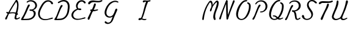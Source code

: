 SplineFontDB: 3.0
FontName: AX28ScriptMellow
FullName: AX28ScriptMellow
FamilyName: AX28Script
Weight: Mellow
Copyright: Created by Ludi,,, with FontForge 2.0 (http://fontforge.sf.net)
UComments: "2013-10-18: Created." 
Version: 2
ItalicAngle: 0
UnderlinePosition: -100
UnderlineWidth: 50
Ascent: 800
Descent: 200
LayerCount: 2
Layer: 0 0 "Back"  1
Layer: 1 0 "Fore"  0
XUID: [1021 619 1067718245 15906096]
FSType: 0
OS2Version: 0
OS2_WeightWidthSlopeOnly: 0
OS2_UseTypoMetrics: 1
CreationTime: 1382105846
ModificationTime: 1385118041
OS2TypoAscent: 0
OS2TypoAOffset: 1
OS2TypoDescent: 0
OS2TypoDOffset: 1
OS2TypoLinegap: 90
OS2WinAscent: 0
OS2WinAOffset: 1
OS2WinDescent: 0
OS2WinDOffset: 1
HheadAscent: 0
HheadAOffset: 1
HheadDescent: 0
HheadDOffset: 1
OS2Vendor: 'PfEd'
MarkAttachClasses: 1
DEI: 91125
Encoding: ISO8859-1
UnicodeInterp: none
NameList: Adobe Glyph List
DisplaySize: -48
AntiAlias: 1
FitToEm: 1
WidthSeparation: 55
WinInfo: 25 25 10
BeginPrivate: 0
EndPrivate
Grid
-1000 -20 m 0
 2000 -20 l 0
  Named: "rondes-down" 
EndSplineSet
BeginChars: 256 112

StartChar: a
Encoding: 97 97 0
Width: 680
VWidth: 0
Flags: HW
LayerCount: 2
UndoRedoHistory
Layer: 1
Undoes
EndUndoes
Redoes
EndRedoes
EndUndoRedoHistory
Fore
SplineSet
92.796875 300.715820312 m 0
 66.0556640625 250.759765625 51.404296875 193.333984375 57.669921875 137.018554688 c 0
 61.15234375 105.724609375 71.173828125 74.900390625 88.7900390625 48.802734375 c 0
 106.404296875 22.7099609375 131.869140625 1.529296875 161.6484375 -8.685546875 c 0
 182.986328125 -16.0048828125 206.071289062 -17.6083984375 228.459960938 -14.85546875 c 0
 250.849609375 -12.1025390625 272.580078125 -5.0830078125 293.061523438 4.369140625 c 0
 334.025390625 23.275390625 369.762695312 51.5927734375 406.342773438 78 c 0
 415.145507812 84.3544921875 424.061523438 90.6474609375 431.817382812 98.24609375 c 0
 439.572265625 105.844726562 446.189453125 114.892578125 449.4140625 125.260742188 c 0
 451.026367188 130.444335938 451.767578125 135.919921875 451.362304688 141.333984375 c 0
 450.958007812 146.748046875 449.391601562 152.096679688 446.615234375 156.76171875 c 0
 443.83984375 161.427734375 439.837890625 165.390625 435.037109375 167.92578125 c 0
 430.236328125 170.4609375 424.638671875 171.53125 419.26953125 170.728515625 c 0
 412.26171875 169.680664062 406.015625 165.559570312 401.08203125 160.474609375 c 0
 396.147460938 155.388671875 392.346679688 149.338867188 388.453125 143.418945312 c 0
 364.868164062 107.5546875 335.657226562 74.0712890625 297.73828125 53.9541015625 c 0
 277.203125 43.060546875 254.171875 36.3056640625 230.930664062 36.7275390625 c 0
 207.688476562 37.1494140625 184.272460938 45.1005859375 167.01171875 60.669921875 c 0
 148.819335938 77.078125 138.453125 100.901367188 134.83203125 125.131835938 c 0
 131.209960938 149.361328125 133.848632812 174.120117188 138.4140625 198.189453125 c 0
 147.466796875 245.909179688 164.249023438 292.4296875 190.334960938 333.401367188 c 0
 216.420898438 374.373046875 252.012695312 409.671875 294.690429688 432.861328125 c 0
 308.84765625 440.5546875 323.887695312 446.952148438 339.755859375 449.745117188 c 0
 355.624023438 452.538085938 372.428710938 451.55859375 387.150390625 445.010742188 c 0
 398.704101562 439.872070312 408.65625 431.501953125 420.43359375 426.899414062 c 0
 426.322265625 424.59765625 432.705078125 423.275390625 438.987304688 423.98828125 c 0
 445.26953125 424.700195312 451.44140625 427.602539062 455.337890625 432.58203125 c 0
 458.805664062 437.01171875 460.270507812 442.849609375 459.778320312 448.453125 c 0
 459.286132812 454.057617188 456.923828125 459.412109375 453.499023438 463.874023438 c 0
 446.647460938 472.798828125 436.001953125 477.959960938 425.360351562 481.61328125 c 0
 388.163085938 494.385742188 347.041015625 492.217773438 309.165039062 481.626953125 c 0
 215.821289062 455.526367188 135.037109375 379.623046875 92.796875 300.715820312 c 0
441.595703125 43.384765625 m 0
 437.153320312 48.111328125 434.314453125 54.2265625 433.072265625 60.591796875 c 0
 431.830078125 66.9580078125 432.137695312 73.568359375 433.465820312 79.9169921875 c 0
 436.122070312 92.61328125 442.705078125 104.0859375 449.106445312 115.368164062 c 0
 499.3359375 203.893554688 544.235351562 295.635742188 579.301757812 391.1875 c 0
 585.126953125 407.060546875 590.740234375 423.35546875 591.19140625 440.2578125 c 0
 591.416015625 448.708007812 590.31640625 457.248046875 587.38671875 465.177734375 c 0
 584.456054688 473.107421875 579.6484375 480.415039062 573.133789062 485.802734375 c 0
 567.30859375 490.619140625 560.174804688 493.833984375 552.7109375 495.022460938 c 0
 545.24609375 496.209960938 537.470703125 495.369140625 530.427734375 492.625976562 c 0
 523.384765625 489.881835938 517.091796875 485.245117188 512.374023438 479.340820312 c 0
 507.65625 473.435546875 504.5234375 466.27734375 503.373046875 458.807617188 c 0
 502.030273438 450.083984375 503.352539062 441.202148438 503.618164062 432.379882812 c 0
 504.540039062 401.756835938 492.760742188 372.3515625 481.25 343.959960938 c 0
 455.163085938 279.612304688 429.317382812 214.873046875 394.733398438 154.665039062 c 0
 386.05859375 139.561523438 376.807617188 124.69140625 370.249023438 108.556640625 c 0
 363.689453125 92.4208984375 359.901367188 74.705078125 362.709960938 57.515625 c 0
 364.624023438 45.8056640625 369.583007812 34.65234375 376.684570312 25.146484375 c 0
 383.786132812 15.6396484375 392.997070312 7.76953125 403.302734375 1.8896484375 c 0
 423.916015625 -9.87109375 448.522460938 -13.4873046875 472.143554688 -11.203125 c 0
 519.385742188 -6.634765625 561.171875 19.796875 602.827148438 42.5478515625 c 0
 608.19921875 45.4814453125 613.700195312 48.44140625 617.891601562 52.90234375 c 0
 619.986328125 55.1328125 621.725585938 57.73046875 622.7578125 60.611328125 c 0
 623.790039062 63.4921875 624.091796875 66.6669921875 623.381835938 69.6435546875 c 0
 622.822265625 71.9931640625 621.641601562 74.181640625 620.047851562 75.99609375 c 0
 618.453125 77.8095703125 616.452148438 79.2529296875 614.260742188 80.26953125 c 0
 609.87890625 82.3017578125 604.823242188 82.5966796875 600.073242188 81.7158203125 c 0
 590.575195312 79.9541015625 582.5625 73.875 574.3984375 68.7099609375 c 0
 553.467773438 55.4677734375 529.708007812 47.5087890625 506.189453125 39.744140625 c 0
 495.341796875 36.1640625 484.307617188 32.564453125 472.890625 32.1806640625 c 0
 467.182617188 31.9892578125 461.4140625 32.6201171875 455.993164062 34.4208984375 c 0
 450.573242188 36.22265625 445.506835938 39.22265625 441.595703125 43.384765625 c 0
EndSplineSet
EndChar

StartChar: b
Encoding: 98 98 1
Width: 680
VWidth: 0
Flags: HW
LayerCount: 2
UndoRedoHistory
Layer: 1
Undoes
EndUndoes
Redoes
EndRedoes
EndUndoRedoHistory
Fore
SplineSet
349.969726562 6.9365234375 m 0
 324.645507812 -7.2890625 296.653320312 -17.3837890625 267.689453125 -19.5791015625 c 0
 238.7265625 -21.7734375 208.741210938 -15.70703125 184.383789062 0.1171875 c 0
 157.404296875 17.64453125 138.776367188 46.107421875 128.501953125 76.5966796875 c 0
 118.228515625 107.0859375 115.69921875 139.657226562 115.741210938 171.831054688 c 0
 115.909179688 302.810546875 157.39453125 430.854492188 214.75390625 548.606445312 c 0
 253.676757812 628.509765625 301.32421875 706.274414062 369.568359375 763.21484375 c 0
 384.974609375 776.069335938 401.623046875 787.9296875 420.537109375 794.626953125 c 0
 439.450195312 801.32421875 460.995117188 802.42578125 479.252929688 794.104492188 c 0
 497.500976562 785.788085938 510.806640625 768.806640625 518.077148438 750.1171875 c 0
 525.34765625 731.427734375 527.14453125 711.055664062 527.19140625 691.001953125 c 0
 527.427734375 588.31640625 483.875 490.296875 429.764648438 403.024414062 c 0
 342.446289062 262.190429688 225.001953125 139.78515625 86.3232421875 49.08203125 c 0
 78.84765625 44.1923828125 71.1318359375 39.3154296875 62.4501953125 37.21484375 c 0
 58.1083984375 36.1650390625 53.5595703125 35.8388671875 49.158203125 36.6015625 c 0
 44.7578125 37.36328125 40.5107421875 39.248046875 37.2099609375 42.2568359375 c 0
 32.2802734375 46.7509765625 29.76171875 53.5576171875 29.837890625 60.228515625 c 0
 29.9140625 66.8994140625 32.4228515625 73.4033203125 36.2333984375 78.8798828125 c 0
 43.853515625 89.83203125 56.06640625 96.4912109375 67.7119140625 103.001953125 c 0
 122.424804688 133.58984375 174.353515625 169.421875 220.7890625 211.526367188 c 0
 301.915039062 285.0859375 365.204101562 376.918945312 413.29296875 475.3046875 c 0
 450.125976562 550.663085938 478.809570312 633.026367188 473.194335938 716.716796875 c 0
 472.818359375 722.322265625 472.2734375 727.987304688 470.38671875 733.279296875 c 0
 468.499023438 738.571289062 465.122070312 743.520507812 460.220703125 746.267578125 c 0
 457.5546875 747.762695312 454.522460938 748.55859375 451.471679688 748.739257812 c 0
 448.420898438 748.919921875 445.349609375 748.497070312 442.408203125 747.666015625 c 0
 436.525390625 746.004882812 431.224609375 742.762695312 426.15234375 739.350585938 c 0
 393.83203125 717.611328125 367.678710938 687.668945312 346.23046875 655.155273438 c 0
 324.783203125 622.640625 307.779296875 587.440429688 291 552.2890625 c 0
 232.43359375 429.590820312 174.53125 300.18359375 179.30078125 164.30859375 c 0
 179.970703125 145.236328125 181.912109375 126.072265625 187.384765625 107.7890625 c 0
 192.856445312 89.505859375 202.022460938 72.0546875 215.671875 58.716796875 c 0
 229.97265625 44.7431640625 248.8671875 35.7451171875 268.60546875 32.5517578125 c 0
 288.342773438 29.3583984375 308.852539062 31.859375 327.5859375 38.8466796875 c 0
 352.829101562 48.26171875 374.798828125 65.7392578125 390.71875 87.4736328125 c 0
 406.639648438 109.208007812 416.602539062 135.071289062 420.693359375 161.701171875 c 0
 421.204101562 165.028320312 421.626953125 168.384765625 421.55859375 171.750976562 c 0
 421.490234375 175.1171875 420.916015625 178.509765625 419.5078125 181.568359375 c 0
 418.100585938 184.625976562 415.81640625 187.337890625 412.845703125 188.922851562 c 0
 411.361328125 189.71484375 409.716796875 190.219726562 408.0390625 190.34765625 c 0
 406.360351562 190.475585938 404.6484375 190.223632812 403.095703125 189.572265625 c 0
 401.34375 188.8359375 399.818359375 187.6015625 398.646484375 186.103515625 c 0
 397.474609375 184.606445312 396.650390625 182.853515625 396.138671875 181.022460938 c 0
 395.115234375 177.361328125 395.3359375 173.463867188 395.926757812 169.708007812 c 0
 397.978515625 156.676757812 404.385742188 144.595703125 412.786132812 134.424804688 c 0
 421.186523438 124.25390625 431.538085938 115.86328125 442.315429688 108.254882812 c 0
 466.84375 90.9384765625 494.26953125 77.2177734375 523.64453125 71.001953125 c 0
 553.018554688 64.7861328125 584.455078125 66.3916015625 611.969726562 78.4091796875 c 0
 617.841796875 80.9736328125 623.623046875 84.02734375 629.952148438 85.021484375 c 0
 633.1171875 85.5185546875 636.3984375 85.4775390625 639.4765625 84.58984375 c 0
 642.555664062 83.7021484375 645.420898438 81.931640625 647.35546875 79.3779296875 c 0
 649.434570312 76.630859375 650.342773438 73.0849609375 650.135742188 69.646484375 c 0
 649.927734375 66.20703125 648.65234375 62.8798828125 646.756835938 60.0029296875 c 0
 642.966796875 54.2490234375 636.922851562 50.408203125 630.87890625 47.099609375 c 0
 598.329101562 29.2802734375 560.393554688 21.9677734375 523.388671875 24.72265625 c 0
 486.3828125 27.4765625 450.358398438 40.1025390625 418.791015625 59.6083984375 c 0
 399.096679688 71.7783203125 380.864257812 86.8115234375 367.401367188 105.64453125 c 0
 353.938476562 124.478515625 345.470703125 147.352539062 346.200195312 170.4921875 c 0
 346.533203125 181.06640625 348.78515625 191.62109375 353.208007812 201.231445312 c 0
 357.631835938 210.841796875 364.256835938 219.48828125 372.663085938 225.913085938 c 0
 381.116210938 232.373046875 391.385742188 236.532226562 401.994140625 237.3359375 c 0
 412.603515625 238.138671875 423.512695312 235.512695312 432.360351562 229.603515625 c 0
 442.27734375 222.98046875 449.263671875 212.532226562 453.123046875 201.248046875 c 0
 456.982421875 189.96484375 457.897460938 177.852539062 457.416015625 165.936523438 c 0
 456.067382812 132.548828125 443.8359375 99.9765625 424.545898438 72.69140625 c 0
 405.255859375 45.4072265625 379.103515625 23.302734375 349.969726562 6.9365234375 c 0
EndSplineSet
EndChar

StartChar: c
Encoding: 99 99 2
Width: 680
VWidth: 0
Flags: HW
LayerCount: 2
UndoRedoHistory
Layer: 1
Undoes
EndUndoes
Redoes
EndRedoes
EndUndoRedoHistory
Fore
SplineSet
95.2685546875 76.3984375 m 4
 109.700195312 54.9541015625 128.57421875 36.513671875 150.34765625 22.583984375 c 4
 172.16015625 8.6279296875 196.6796875 -0.7373046875 221.799804688 -7.0263671875 c 4
 276.4765625 -20.7177734375 334.025390625 -20.0322265625 389.69921875 -11.23046875 c 4
 445.381835938 -2.4267578125 499.4765625 14.310546875 552.997070312 32.01953125 c 4
 568.780273438 37.2421875 585.178710938 42.951171875 596.729492188 54.908203125 c 4
 602.504882812 60.88671875 606.868164062 68.396484375 608.296875 76.5849609375 c 4
 609.725585938 84.7734375 608.026367188 93.634765625 602.940429688 100.209960938 c 4
 597.85546875 106.78515625 589.737304688 110.6484375 581.46875 111.500976562 c 4
 573.201171875 112.353515625 564.813476562 110.392578125 557.251953125 106.939453125 c 4
 542.130859375 100.033203125 530.395507812 87.5859375 517.212890625 77.4580078125 c 4
 480.489257812 49.24609375 433.056640625 39.447265625 387.068359375 34 c 4
 349.528320312 29.5537109375 311.10546875 27.51171875 274.23828125 35.8701171875 c 4
 237.370117188 44.228515625 201.869140625 64.0849609375 181.263671875 95.7783203125 c 4
 164.8515625 121.022460938 158.939453125 152.116210938 160.657226562 182.177734375 c 4
 162.375 212.239257812 171.302734375 241.47265625 182.638671875 269.368164062 c 4
 207.999023438 331.77734375 246.627929688 389.934570312 300.1484375 430.84375 c 4
 312.420898438 440.223632812 325.489257812 448.700195312 339.69140625 454.775390625 c 4
 353.893554688 460.8515625 369.297851562 464.477539062 384.736328125 463.952148438 c 4
 400.174804688 463.426757812 415.643554688 458.5859375 427.827148438 449.08984375 c 4
 440.010742188 439.592773438 448.649414062 425.274414062 450.049804688 409.891601562 c 4
 451.045898438 398.951171875 448.484375 388.047851562 446.793945312 377.193359375 c 4
 445.102539062 366.337890625 444.352539062 354.82421875 448.7109375 344.739257812 c 4
 451.09375 339.224609375 454.951171875 334.372070312 459.708984375 330.704101562 c 4
 464.466796875 327.036132812 470.109375 324.548828125 476.002929688 323.383789062 c 4
 487.791015625 321.053710938 500.359375 324.135742188 510.3125 330.866210938 c 4
 520.265625 337.596679688 527.658203125 347.772460938 531.94140625 358.998046875 c 4
 536.225585938 370.223632812 537.508789062 382.459960938 536.6796875 394.446289062 c 4
 534.295898438 428.924804688 514.2890625 460.961914062 486.456054688 481.44921875 c 4
 458.623046875 501.935546875 423.668945312 511.46484375 389.11328125 512.01171875 c 4
 333.865234375 512.883789062 279.66015625 491.55078125 235.333984375 458.560546875 c 4
 191.025390625 425.583007812 156.004882812 381.549804688 126.545898438 334.827148438 c 4
 102.100585938 296.056640625 80.830078125 254.198242188 73.7568359375 208.913085938 c 4
 66.734375 163.956054688 74.384765625 116.826171875 95.2685546875 76.3984375 c 4
EndSplineSet
EndChar

StartChar: d
Encoding: 100 100 3
Width: 680
VWidth: 0
Flags: HW
LayerCount: 2
UndoRedoHistory
Layer: 1
Undoes
EndUndoes
Redoes
EndRedoes
EndUndoRedoHistory
Fore
SplineSet
132.14453125 395.624023438 m 4
 97.5634765625 361.509765625 70.02734375 320.286132812 51.755859375 275.27734375 c 4
 33.5185546875 230.352539062 24.5146484375 181.122070312 30.251953125 132.977539062 c 4
 33.9736328125 101.741210938 44.009765625 70.9873046875 61.576171875 44.892578125 c 4
 79.140625 18.80078125 104.50390625 -2.4462890625 134.229492188 -12.7265625 c 4
 155.5546875 -20.1015625 178.6484375 -21.7392578125 201.045898438 -19 c 4
 223.443359375 -16.2607421875 245.181640625 -9.2373046875 265.665039062 0.228515625 c 4
 306.630859375 19.1591796875 342.345703125 47.529296875 378.92578125 73.9580078125 c 4
 387.725585938 80.31640625 396.638671875 86.6103515625 404.393554688 94.208984375 c 4
 412.147460938 101.80859375 418.763671875 110.854492188 421.989257812 121.221679688 c 4
 423.6015625 126.405273438 424.342773438 131.879882812 423.938476562 137.29296875 c 4
 423.53515625 142.70703125 421.969726562 148.055664062 419.194335938 152.720703125 c 4
 416.418945312 157.38671875 412.41796875 161.349609375 407.618164062 163.884765625 c 4
 402.817382812 166.419921875 397.220703125 167.491210938 391.8515625 166.688476562 c 4
 384.84375 165.640625 378.59765625 161.51953125 373.6640625 156.43359375 c 4
 368.73046875 151.34765625 364.928710938 145.296875 361.034179688 139.376953125 c 4
 337.4453125 103.51953125 308.209960938 70.0791015625 270.3203125 49.9130859375 c 4
 249.786132812 38.984375 226.752929688 32.16796875 203.494140625 32.5703125 c 4
 180.235351562 32.9716796875 156.787109375 40.9580078125 139.594726562 56.6279296875 c 4
 121.520507812 73.1015625 111.377929688 96.9658203125 107.837890625 121.163085938 c 4
 104.296875 145.360351562 106.86328125 170.045898438 110.995117188 194.1484375 c 4
 119.470703125 243.58984375 134.725585938 292.295898438 160.361328125 335.413085938 c 4
 185.997070312 378.529296875 222.443359375 415.912109375 267.272460938 438.419921875 c 4
 282.168945312 445.899414062 298.086914062 451.756835938 314.665039062 453.495117188 c 4
 331.2421875 455.233398438 348.573242188 452.631835938 362.93359375 444.168945312 c 4
 374.251953125 437.499023438 383.393554688 427.462890625 395.077148438 421.456054688 c 4
 400.918945312 418.453125 407.4453125 416.506835938 414.004882812 416.87109375 c 4
 417.284179688 417.052734375 420.54296875 417.81640625 423.505859375 419.233398438 c 4
 426.46875 420.649414062 429.130859375 422.727539062 431.120117188 425.340820312 c 4
 434.002929688 429.125976562 435.388671875 433.951171875 435.317382812 438.708007812 c 4
 435.24609375 443.465820312 433.768554688 448.147460938 431.413085938 452.28125 c 4
 426.701171875 460.548828125 418.748046875 466.4453125 410.5703125 471.310546875 c 4
 388.21484375 484.609375 362.491210938 491.98046875 336.521484375 493.458984375 c 4
 310.569335938 494.936523438 284.484375 490.626953125 259.720703125 482.724609375 c 4
 209.971679688 466.84765625 165.046875 436.17578125 132.14453125 395.624023438 c 4
430.336914062 68.9130859375 m 4
 425.573242188 80.3291015625 425.213867188 93.201171875 427.233398438 105.404296875 c 4
 429.252929688 117.608398438 433.538085938 129.3046875 437.84765625 140.899414062 c 4
 508.563476562 331.18359375 592.030273438 517.379882812 643.725585938 713.686523438 c 4
 648.024414062 730.010742188 652.130859375 746.677734375 651.375976562 763.541015625 c 4
 650.999023438 771.973632812 649.3828125 780.396484375 646.081054688 788.1640625 c 4
 642.778320312 795.931640625 637.750976562 803.03125 631.157226562 808.30078125 c 4
 620.032226562 817.190429688 604.5078125 820.310546875 590.83984375 816.310546875 c 4
 577.170898438 812.310546875 565.751953125 801.263671875 561.397460938 787.704101562 c 4
 558.3515625 778.217773438 558.654296875 768.040039062 558.442382812 758.078125 c 4
 557.486328125 712.994140625 545.451171875 668.974609375 533.6796875 625.444335938 c 4
 492.61328125 473.583007812 453.188476562 319.59375 380.274414062 180.1953125 c 4
 370.48046875 161.471679688 360.052734375 142.942382812 353.176757812 122.9609375 c 4
 346.301757812 102.979492188 343.125 81.14453125 348.251953125 60.64453125 c 4
 353.959960938 37.8173828125 369.841796875 18.1787109375 389.815429688 5.7392578125 c 4
 409.788085938 -6.7001953125 433.5703125 -12.2734375 457.098632812 -12.4833984375 c 4
 504.157226562 -12.9033203125 548.701171875 7.0556640625 591.567382812 26.4765625 c 4
 598.725585938 29.71875 606.05078125 33.0703125 611.623046875 38.6103515625 c 4
 614.41015625 41.380859375 616.711914062 44.6875 618.026367188 48.3896484375 c 4
 619.33984375 52.0927734375 619.62890625 56.2041015625 618.5234375 59.974609375 c 4
 616.999023438 65.173828125 612.874023438 69.40625 607.9453125 71.658203125 c 4
 603.017578125 73.9091796875 597.368164062 74.2958984375 592.026367188 73.3896484375 c 4
 581.342773438 71.5771484375 572.204101562 64.9775390625 563.139648438 59.0400390625 c 4
 542.560546875 45.5615234375 519.502929688 34.4296875 494.930664062 33.2734375 c 4
 481.844726562 32.6572265625 468.493164062 34.984375 456.8515625 40.9921875 c 4
 445.209960938 47 435.380859375 56.8232421875 430.336914062 68.9130859375 c 4
EndSplineSet
EndChar

StartChar: e
Encoding: 101 101 4
Width: 680
VWidth: 0
Flags: HW
LayerCount: 2
UndoRedoHistory
Layer: 1
Undoes
EndUndoes
Redoes
EndRedoes
EndUndoRedoHistory
Fore
SplineSet
558.051757812 448.821289062 m 4
 543.724609375 472.350585938 521.41015625 490.91796875 495.668945312 500.729492188 c 4
 469.771484375 510.600585938 441.19921875 511.61328125 413.69140625 508.234375 c 4
 365.829101562 502.354492188 319.950195312 483.486328125 280.189453125 456.202148438 c 4
 240.413085938 428.907226562 206.682617188 393.399414062 178.48046875 354.26171875 c 4
 144.416015625 306.989257812 117.716796875 252.776367188 112.0078125 194.7890625 c 4
 109.38671875 168.159179688 111.276367188 140.9765625 118.762695312 115.287109375 c 4
 126.25 89.59765625 139.420898438 65.4345703125 157.873046875 46.0556640625 c 4
 188.43359375 13.9599609375 231.657226562 -3.40625 275.133789062 -12 c 4
 387.0703125 -34.123046875 503.271484375 -3.337890625 607.341796875 43.4423828125 c 4
 618.8984375 48.63671875 630.75390625 54.3212890625 638.877929688 64.0439453125 c 4
 642.940429688 68.904296875 645.952148438 74.7421875 646.939453125 80.9990234375 c 4
 647.927734375 87.2568359375 646.784179688 93.935546875 643.249023438 99.1923828125 c 4
 639.575195312 104.657226562 633.515625 108.291992188 627.080078125 109.686523438 c 4
 620.64453125 111.080078125 613.8671875 110.356445312 607.595703125 108.34765625 c 4
 595.052734375 104.33203125 584.734375 95.5322265625 574.0859375 87.7802734375 c 4
 529.767578125 55.5166015625 475.438476562 39.375 421.048828125 32.5283203125 c 4
 391.2265625 28.7744140625 360.796875 27.6640625 331.237304688 33.111328125 c 4
 301.676757812 38.5595703125 272.90234375 50.8974609375 250.982421875 71.4638671875 c 4
 223.1796875 97.548828125 208.161132812 135.49609375 205.609375 173.53515625 c 4
 203.057617188 211.573242188 212.188476562 249.705078125 227.033203125 284.8203125 c 4
 255.719726562 352.67578125 306.51953125 411.200195312 370.36328125 447.958984375 c 4
 390.170898438 459.36328125 411.709960938 468.849609375 434.510742188 470.4375 c 4
 445.911132812 471.231445312 457.516601562 469.999023438 468.287109375 466.176757812 c 4
 479.056640625 462.354492188 488.966796875 455.88671875 496.296875 447.119140625 c 4
 503.22265625 438.837890625 507.729492188 428.649414062 509.775390625 418.049804688 c 4
 511.821289062 407.44921875 511.451171875 396.44921875 509.274414062 385.875976562 c 4
 504.919921875 364.728515625 493.552734375 345.642578125 480.4140625 328.509765625 c 4
 424.223632812 255.231445312 336.234375 213.6328125 248.424804688 185.05859375 c 4
 191.223632812 166.444335938 132.497070312 152.138671875 76.9638671875 129.016601562 c 4
 69.849609375 126.0546875 62.765625 122.934570312 56.2294921875 118.853515625 c 4
 49.6923828125 114.771484375 43.685546875 109.67578125 39.3251953125 103.322265625 c 4
 34.96484375 96.96875 32.3291015625 89.28125 32.7685546875 81.587890625 c 4
 32.98828125 77.7412109375 33.9736328125 73.927734375 35.75 70.5087890625 c 4
 37.5263671875 67.0888671875 40.099609375 64.0712890625 43.2626953125 61.87109375 c 4
 49.0244140625 57.86328125 56.416015625 56.767578125 63.4033203125 57.4384765625 c 4
 70.3896484375 58.109375 77.1044921875 60.40234375 83.744140625 62.6806640625 c 4
 225.334960938 111.258789062 370.21875 162.327148438 484.811523438 258.640625 c 4
 512.981445312 282.31640625 539.515625 309.204101562 555.46484375 342.366210938 c 4
 563.444335938 358.956054688 568.646484375 377.028320312 569.31640625 395.424804688 c 4
 569.986328125 413.78515625 566.081054688 432.295898438 558.051757812 448.821289062 c 4
EndSplineSet
EndChar

StartChar: f
Encoding: 102 102 5
Width: 680
VWidth: 0
Flags: HW
LayerCount: 2
UndoRedoHistory
Layer: 1
Undoes
EndUndoes
Redoes
EndRedoes
EndUndoRedoHistory
Fore
SplineSet
45.728515625 -206.4453125 m 4
 38.4267578125 -202.711914062 32.85546875 -195.999023438 29.7939453125 -188.391601562 c 4
 26.7314453125 -180.784179688 26.0693359375 -172.338867188 27.1103515625 -164.205078125 c 4
 29.19140625 -147.935546875 37.72265625 -133.3125 46.0146484375 -119.162109375 c 4
 105.161132812 -18.2197265625 161.274414062 84.591796875 210.850585938 190.563476562 c 4
 272.973632812 323.35546875 324.729492188 460.88671875 389.395507812 592.459960938 c 4
 421.6640625 658.116210938 458.162109375 723.55859375 512.674804688 772.346679688 c 4
 527.727539062 785.818359375 544.348632812 798.063476562 563.395507812 804.791015625 c 4
 572.918945312 808.155273438 582.989257812 810.09375 593.088867188 809.99609375 c 4
 603.188476562 809.899414062 613.318359375 807.734375 622.362304688 803.23828125 c 4
 639.998046875 794.470703125 652.466796875 777.272460938 658.694335938 758.587890625 c 4
 664.921875 739.903320312 665.463867188 719.768554688 663.899414062 700.134765625 c 4
 657.018554688 613.782226562 610.880859375 534.806640625 553.671875 469.7578125 c 4
 487.69921875 394.745117188 406.458007812 334.549804688 321.469726562 282.048828125 c 4
 240.2421875 231.872070312 154.909179688 188.142578125 65.8544921875 153.720703125 c 4
 57.0634765625 150.323242188 47.9306640625 146.96484375 38.5166015625 147.3984375 c 4
 33.80859375 147.616210938 29.0966796875 148.8203125 25.0771484375 151.280273438 c 4
 21.05859375 153.740234375 17.771484375 157.5078125 16.283203125 161.979492188 c 4
 14.7236328125 166.663085938 15.2138671875 171.904296875 17.1708984375 176.436523438 c 4
 19.1279296875 180.96875 22.4775390625 184.818359375 26.408203125 187.805664062 c 4
 34.267578125 193.782226562 44.130859375 196.310546875 53.6435546875 198.958007812 c 4
 138.748046875 222.6484375 216.955078125 266.2109375 291.373046875 313.8125 c 4
 389.461914062 376.553710938 484.000976562 448.393554688 553.200195312 542.038085938 c 4
 572.88671875 568.678710938 590.506835938 597.158203125 601.987304688 628.23046875 c 4
 613.466796875 659.302734375 618.611328125 693.1875 613.1015625 725.850585938 c 4
 611.985351562 732.466796875 610.379882812 739.15625 606.772460938 744.813476562 c 4
 604.967773438 747.641601562 602.668945312 750.177734375 599.899414062 752.071289062 c 4
 597.129882812 753.96484375 593.87890625 755.197265625 590.530273438 755.401367188 c 4
 587.24609375 755.600585938 583.955078125 754.813476562 580.934570312 753.509765625 c 4
 577.913085938 752.20703125 575.13671875 750.399414062 572.4609375 748.484375 c 4
 546.3203125 729.775390625 529.423828125 701.084960938 513.686523438 673.053710938 c 4
 424.442382812 514.102539062 347.649414062 348.533203125 271.208007812 183.04296875 c 4
 239.577148438 114.564453125 207.983398438 46.052734375 174.224609375 -21.40234375 c 4
 154.05078125 -61.7109375 133.045898438 -101.776367188 117.766601562 -144.182617188 c 4
 111.625 -161.227539062 106.137695312 -179.126953125 94.2587890625 -192.806640625 c 4
 88.3203125 -199.646484375 80.7861328125 -205.267578125 72.1630859375 -208.04296875 c 4
 63.541015625 -210.819335938 53.7939453125 -210.568359375 45.728515625 -206.4453125 c 4
130.611328125 45.033203125 m 4
 128.125976562 53.2939453125 129.59375 62.4404296875 133.541992188 70.1103515625 c 4
 137.873046875 78.5224609375 145.126953125 85.3583984375 153.696289062 89.37109375 c 4
 167.1875 95.6884765625 183.10546875 94.8779296875 197.380859375 90.6201171875 c 4
 211.657226562 86.36328125 224.73046875 78.921875 237.965820312 72.0859375 c 4
 289.21875 45.6142578125 345.264648438 27.4130859375 402.82421875 23.5986328125 c 4
 460.3828125 19.7841796875 519.517578125 30.84375 569.608398438 59.4541015625 c 4
 580.719726562 65.80078125 591.747070312 73.125 604.380859375 75.1572265625 c 4
 610.697265625 76.173828125 617.33984375 75.7724609375 623.228515625 73.2705078125 c 4
 629.118164062 70.76953125 634.177734375 66.041015625 636.39453125 60.0390625 c 4
 638.237304688 55.0478515625 638.040039062 49.416015625 636.291015625 44.390625 c 4
 634.541992188 39.365234375 631.30859375 34.9306640625 627.370117188 31.3525390625 c 4
 619.494140625 24.1953125 609.134765625 20.5244140625 599.0078125 17.25390625 c 4
 519.081054688 -8.5595703125 434.587890625 -20.2451171875 350.666015625 -16.80859375 c 4
 289.696289062 -14.3125 229.015625 -3.8603515625 170.909179688 14.7744140625 c 4
 162.572265625 17.447265625 154.194335938 20.333984375 146.834960938 25.076171875 c 4
 139.475585938 29.818359375 133.1328125 36.6494140625 130.611328125 45.033203125 c 4
EndSplineSet
EndChar

StartChar: g
Encoding: 103 103 6
Width: 680
VWidth: 0
Flags: HW
LayerCount: 2
UndoRedoHistory
Layer: 1
Undoes
EndUndoes
Redoes
EndRedoes
EndUndoRedoHistory
Fore
SplineSet
220.766601562 406.501953125 m 4
 251.076171875 432.73828125 287.282226562 452.122070312 325.921875 462.798828125 c 4
 364.428710938 473.438476562 406.303710938 475.264648438 443.861328125 461.645507812 c 4
 454.337890625 457.846679688 464.7734375 452.581054688 471.534179688 443.720703125 c 4
 474.9140625 439.291015625 477.270507812 434.009765625 477.837890625 428.466796875 c 4
 478.404296875 422.922851562 477.102539062 417.129882812 473.838867188 412.61328125 c 4
 470.155273438 407.517578125 464.19140625 404.333007812 457.993164062 403.2734375 c 4
 451.793945312 402.21484375 445.379882812 403.139648438 439.40234375 405.090820312 c 4
 427.446289062 408.993164062 417.17578125 416.807617188 405.651367188 421.842773438 c 4
 390.493164062 428.465820312 373.422851562 430.086914062 357.012695312 428.008789062 c 4
 340.6015625 425.9296875 324.795898438 420.272460938 309.991210938 412.892578125 c 4
 266.729492188 391.328125 231.813476562 355.087890625 206.993164062 313.608398438 c 4
 182.172851562 272.129882812 166.958007812 225.504882812 156.916015625 178.221679688 c 4
 151.702148438 153.671875 147.823242188 128.357421875 151.5390625 103.536132812 c 4
 153.397460938 91.125 157.178710938 78.9375 163.348632812 68.009765625 c 4
 169.518554688 57.0830078125 178.127929688 47.44140625 188.712890625 40.701171875 c 4
 198.62109375 34.390625 210.102539062 30.7177734375 221.778320312 29.4267578125 c 4
 233.454101562 28.1357421875 245.325195312 29.18359375 256.76953125 31.8330078125 c 4
 279.658203125 37.1298828125 300.58203125 48.650390625 320.678710938 60.818359375 c 4
 368.640625 89.8583984375 415.244140625 124.880859375 442.866210938 173.672851562 c 4
 448.083984375 182.889648438 452.655273438 192.635742188 459.748046875 200.500976562 c 4
 463.293945312 204.43359375 467.46875 207.859375 472.248046875 210.140625 c 4
 477.02734375 212.421875 482.436523438 213.518554688 487.68359375 212.807617188 c 4
 491.771484375 212.25390625 495.69140625 210.612304688 499.028320312 208.1875 c 4
 502.365234375 205.763671875 505.122070312 202.567382812 507.142578125 198.971679688 c 4
 511.181640625 191.778320312 512.1953125 183.118164062 510.87109375 174.975585938 c 4
 509.546875 166.833007812 506.00390625 159.170898438 501.46484375 152.282226562 c 4
 496.924804688 145.393554688 491.396484375 139.217773438 485.756835938 133.196289062 c 4
 434.831054688 78.8203125 372.810546875 34.716796875 304.262695312 5.537109375 c 4
 280.688476562 -4.4990234375 256.163085938 -12.828125 230.737304688 -15.9873046875 c 4
 205.311523438 -19.146484375 178.827148438 -16.9228515625 155.393554688 -6.5634765625 c 4
 126.415039062 6.248046875 103.596679688 31.03515625 90.03125 59.6689453125 c 4
 76.4638671875 88.3056640625 71.6875 120.588867188 72.9716796875 152.250976562 c 4
 75.0234375 202.827148438 92.19921875 252.143554688 118.271484375 295.530273438 c 4
 144.388671875 338.994140625 179.510742188 377.020507812 220.766601562 406.501953125 c 4
515.909179688 396.112304688 m 4
 520.315429688 417.063476562 524.131835938 439.014648438 536.747070312 456.313476562 c 4
 543.0546875 464.962890625 551.581054688 472.202148438 561.651367188 475.831054688 c 4
 571.72265625 479.4609375 583.3828125 479.208984375 592.75390625 474.03515625 c 4
 599.75 470.171875 605.185546875 463.770507812 608.505859375 456.501953125 c 4
 611.827148438 449.232421875 613.112304688 441.133789062 612.918945312 433.14453125 c 4
 612.53125 417.166015625 606.450195312 401.950195312 600.595703125 387.078125 c 4
 565.364257812 297.565429688 535.31640625 206.079101562 508.08984375 113.815429688 c 4
 484.751953125 34.7294921875 462.375976562 -47.2001953125 411.939453125 -112.434570312 c 4
 377.505859375 -156.971679688 330.125 -192.1875 276.150390625 -208.192382812 c 4
 222.176757812 -224.197265625 161.704101562 -220.053710938 112.299804688 -193.061523438 c 4
 99.82421875 -186.245117188 87.912109375 -177.875 79.2451171875 -166.607421875 c 4
 74.9111328125 -160.97265625 71.4326171875 -154.646484375 69.3203125 -147.859375 c 4
 67.208984375 -141.072265625 66.484375 -133.819335938 67.5458984375 -126.791015625 c 4
 68.8017578125 -118.48046875 72.65625 -110.471679688 78.853515625 -104.79296875 c 4
 85.05078125 -99.1142578125 93.640625 -95.9375 101.994140625 -96.875 c 4
 106.61328125 -97.3935546875 111.051757812 -99.1201171875 115.01171875 -101.5546875 c 4
 118.971679688 -103.990234375 122.469726562 -107.122070312 125.609375 -110.549804688 c 4
 131.889648438 -117.405273438 136.752929688 -125.420898438 142.532226562 -132.703125 c 4
 158.659179688 -153.024414062 182.0546875 -167.319335938 207.365234375 -173.013671875 c 4
 232.67578125 -178.70703125 259.73046875 -175.873046875 283.5703125 -165.640625 c 4
 304.493164062 -156.659179688 322.830078125 -142.192382812 337.727539062 -124.97265625 c 4
 352.625 -107.752929688 364.17578125 -87.8212890625 373.28125 -66.951171875 c 4
 391.490234375 -25.2119140625 399.981445312 19.974609375 411.625 64 c 4
 441.310546875 176.24609375 492.012695312 282.493164062 515.909179688 396.112304688 c 4
EndSplineSet
EndChar

StartChar: h
Encoding: 104 104 7
Width: 680
VWidth: 0
Flags: HW
LayerCount: 2
UndoRedoHistory
Layer: 1
Undoes
EndUndoes
Redoes
EndRedoes
EndUndoRedoHistory
Fore
SplineSet
218.525390625 392.676757812 m 4
 213.5390625 283.7734375 l 5
 226.21484375 316.0234375 244.305664062 346.137695312 266.82421875 372.474609375 c 4
 281.74609375 389.926757812 298.6953125 405.799804688 318.056640625 418.14453125 c 4
 337.41796875 430.48828125 359.268554688 439.241210938 382.061523438 442.020507812 c 4
 404.854492188 444.80078125 428.596679688 441.422851562 449.013671875 430.916015625 c 4
 469.4296875 420.408203125 486.279296875 402.559570312 494.118164062 380.9765625 c 4
 499.600585938 365.879882812 500.6328125 349.411132812 498.818359375 333.453125 c 4
 497.00390625 317.494140625 492.426757812 301.967773438 486.95703125 286.8671875 c 4
 465.12890625 226.602539062 428.9453125 171.970703125 410.893554688 110.46875 c 4
 406.251953125 94.65234375 402.827148438 78.3076171875 403.123046875 61.826171875 c 4
 403.418945312 45.345703125 407.639648438 28.630859375 417.173828125 15.18359375 c 4
 427.323242188 0.8701171875 443.05859375 -9.001953125 459.974609375 -13.6650390625 c 4
 476.891601562 -18.3271484375 494.923828125 -18.0185546875 512.130859375 -14.5830078125 c 4
 546.545898438 -7.712890625 577.17578125 11.041015625 608.438476562 26.9853515625 c 4
 615.682617188 30.6796875 623.180664062 34.373046875 628.647460938 40.3935546875 c 4
 631.380859375 43.4033203125 633.55078125 46.982421875 634.58203125 50.916015625 c 4
 635.61328125 54.849609375 635.452148438 59.1474609375 633.778320312 62.8525390625 c 4
 631.799804688 67.2294921875 627.803710938 70.5322265625 623.287109375 72.166015625 c 4
 618.770507812 73.7998046875 613.780273438 73.857421875 609.079101562 72.8740234375 c 4
 599.67578125 70.9072265625 591.64453125 65.0595703125 583.581054688 59.837890625 c 4
 573.694335938 53.435546875 563.33203125 47.7890625 552.7421875 42.634765625 c 4
 541.83984375 37.3291015625 530.498046875 32.4853515625 518.470703125 30.94921875 c 4
 512.45703125 30.1806640625 506.30859375 30.259765625 500.37890625 31.5205078125 c 4
 494.448242188 32.78125 488.740234375 35.24609375 483.95703125 38.970703125 c 4
 479.1953125 42.6796875 475.41796875 47.5859375 472.766601562 53.0078125 c 4
 470.114257812 58.4296875 468.567382812 64.359375 467.916992188 70.3603515625 c 4
 466.615234375 82.361328125 468.856445312 94.4755859375 472.005859375 106.12890625 c 4
 486.78125 160.791015625 520.977539062 207.827148438 545.231445312 258.993164062 c 4
 557.357421875 284.576171875 567.107421875 311.610351562 570.26953125 339.745117188 c 4
 573.431640625 367.87890625 569.669921875 397.294921875 556.125976562 422.157226562 c 4
 542.646484375 446.900390625 519.924804688 466.075195312 494.040039062 477.20703125 c 4
 468.155273438 488.338867188 439.2734375 491.686523438 411.228515625 488.958007812 c 4
 355.139648438 483.500976562 304.01171875 454.776367188 257.987304688 422.256835938 c 4
 244.559570312 412.76953125 231.3984375 402.904296875 218.525390625 392.676757812 c 4
132.338867188 60.3076171875 m 4
 156.323242188 143.946289062 190.000976562 224.431640625 223.517578125 304.7265625 c 4
 280.209960938 440.5390625 336.692382812 576.497070312 387.328125 714.680664062 c 4
 392.895507812 729.874023438 398.448242188 745.358398438 399.3828125 761.512695312 c 4
 399.850585938 769.58984375 399.133789062 777.782226562 396.728515625 785.506835938 c 4
 394.322265625 793.231445312 390.184570312 800.479492188 384.360351562 806.094726562 c 4
 374.353515625 815.741210938 359.444335938 819.959960938 345.834960938 817.138671875 c 4
 332.225585938 814.317382812 320.26953125 804.587890625 314.599609375 791.897460938 c 4
 310.036132812 781.682617188 309.471679688 770.211914062 308.443359375 759.071289062 c 4
 304.259765625 713.750976562 291.353515625 669.71875 277.282226562 626.436523438 c 4
 225.758789062 467.959960938 157.837890625 315.299804688 85.4765625 165.1875 c 4
 70.673828125 134.477539062 55.556640625 103.518554688 48.0244140625 70.2685546875 c 4
 44.87890625 56.3857421875 43.115234375 41.7265625 46.982421875 28.02734375 c 4
 48.916015625 21.1767578125 52.275390625 14.671875 57.1357421875 9.47265625 c 4
 61.99609375 4.2734375 68.3984375 0.4296875 75.38671875 -0.9189453125 c 4
 82.9462890625 -2.3779296875 90.9267578125 -0.8662109375 97.7783203125 2.6435546875 c 4
 104.630859375 6.1533203125 110.39453125 11.5751953125 114.924804688 17.7998046875 c 4
 123.984375 30.25 128.094726562 45.5068359375 132.338867188 60.3076171875 c 4
EndSplineSet
EndChar

StartChar: i
Encoding: 105 105 8
Width: 680
VWidth: 0
Flags: HW
LayerCount: 2
UndoRedoHistory
Layer: 1
Undoes
EndUndoes
Redoes
EndRedoes
EndUndoRedoHistory
Fore
SplineSet
302.673828125 89.595703125 m 4
 296.299804688 111.061523438 300.087890625 134.504882812 308.6171875 155.208984375 c 4
 317.146484375 175.913085938 330.143554688 194.411132812 342.833984375 212.860351562 c 4
 365.721679688 246.13671875 388.032226562 280.020507812 405.193359375 316.581054688 c 4
 422.354492188 353.142578125 434.298828125 392.658203125 435.413085938 433.03125 c 4
 435.625 440.73046875 435.439453125 448.483398438 433.999023438 456.049804688 c 4
 432.55859375 463.616210938 429.818359375 471.0234375 425.2734375 477.2421875 c 4
 417.265625 488.201171875 403.662109375 494.77734375 390.09375 494.44140625 c 4
 376.524414062 494.10546875 363.336914062 486.938476562 355.513671875 475.846679688 c 4
 350.916015625 469.329101562 348.146484375 461.671875 346.399414062 453.888671875 c 4
 344.65234375 446.10546875 343.8828125 438.142578125 342.958984375 430.219726562 c 4
 339.577148438 401.227539062 334.041992188 372.329101562 323.791015625 344.999023438 c 4
 303.12890625 289.916992188 264.353515625 243.623046875 238.243164062 190.905273438 c 4
 229.809570312 173.876953125 222.6796875 156.09375 218.684570312 137.515625 c 4
 214.690429688 118.938476562 213.90234375 99.5 218.051757812 80.9560546875 c 4
 224.899414062 50.3515625 245.204101562 23.548828125 271.305664062 6.1650390625 c 4
 297.407226562 -11.2197265625 328.922851562 -19.568359375 360.272460938 -20.421875 c 4
 422.970703125 -22.12890625 482.680664062 4.744140625 538.16796875 33.98828125 c 4
 543.58984375 36.845703125 549.103515625 39.8125 553.284179688 44.294921875 c 4
 555.375 46.5361328125 557.102539062 49.146484375 558.123046875 52.0361328125 c 4
 559.143554688 54.92578125 559.434570312 58.1025390625 558.723632812 61.083984375 c 4
 558.162109375 63.439453125 556.984375 65.63671875 555.393554688 67.4619140625 c 4
 553.801757812 69.2880859375 551.803710938 70.74609375 549.61328125 71.779296875 c 4
 545.232421875 73.8447265625 540.163085938 74.177734375 535.396484375 73.318359375 c 4
 525.862304688 71.599609375 517.818359375 65.4970703125 509.739257812 60.150390625 c 4
 489.029296875 46.4423828125 465.737304688 36.732421875 441.529296875 31.1845703125 c 4
 414.537109375 24.9990234375 385.694335938 24.0810546875 359.592773438 33.33203125 c 4
 346.541992188 37.95703125 334.325195312 45.1103515625 324.331054688 54.693359375 c 4
 314.336914062 64.2763671875 306.615234375 76.322265625 302.673828125 89.595703125 c 4
432.084960938 671.994140625 m 4
 412.03125 699.658203125 413.598632812 747.91015625 435.111328125 774.454101562 c 4
 449.428710938 792.119140625 480.166992188 798.672851562 501.403320312 790.545898438 c 4
 519.55859375 783.59765625 533.91015625 761.8984375 534.412109375 742.46484375 c 4
 535.270507812 709.150390625 513.252929688 669.190429688 482.143554688 657.233398438 c 4
 465.905273438 650.990234375 442.295898438 657.908203125 432.084960938 671.994140625 c 4
151.624023438 165.294921875 m 4
 146.713867188 162.567382812 141.767578125 159.872070312 137.203125 156.599609375 c 4
 132.637695312 153.327148438 128.436523438 149.44140625 125.400390625 144.715820312 c 4
 122.364257812 139.991210938 120.545898438 134.370117188 120.936523438 128.766601562 c 4
 121.130859375 125.965820312 121.876953125 123.194335938 123.194335938 120.71484375 c 4
 124.51171875 118.234375 126.40625 116.051757812 128.727539062 114.470703125 c 4
 131.21484375 112.77734375 134.153320312 111.797851562 137.142578125 111.454101562 c 4
 140.131835938 111.109375 143.172851562 111.385742188 146.10546875 112.05859375 c 4
 151.970703125 113.40625 157.346679688 116.29296875 162.689453125 119.063476562 c 4
 193.756835938 135.166992188 226.338867188 148.278320312 256.971679688 165.196289062 c 4
 277.081054688 176.301757812 296.393554688 189.100585938 313.103515625 204.864257812 c 4
 329.814453125 220.627929688 343.897460938 239.471679688 352.428710938 260.80078125 c 4
 366.774414062 296.669921875 364.1875 338.904296875 345.571289062 372.75390625 c 5
 335.296875 355.036132812 324.940429688 337.365234375 314.502929688 319.743164062 c 4
 303.450195312 301.083007812 292.267578125 282.41796875 278.865234375 265.3671875 c 4
 245.295898438 222.655273438 199.111328125 191.6796875 151.624023438 165.294921875 c 4
EndSplineSet
EndChar

StartChar: j
Encoding: 106 106 9
Width: 680
VWidth: 0
Flags: HW
LayerCount: 2
UndoRedoHistory
Layer: 1
Undoes
EndUndoes
Redoes
EndRedoes
EndUndoRedoHistory
Fore
SplineSet
229.53515625 116.727539062 m 4
 297.741210938 136.888671875 359.811523438 177.692382812 404.776367188 232.798828125 c 4
 419.430664062 250.7578125 432.279296875 270.15625 443.612304688 290.375976562 c 4
 451.508789062 304.463867188 458.677734375 318.959960938 465.080078125 333.786132812 c 5
 469.944335938 216.932617188 l 5
 458.73828125 202.310546875 446.107421875 188.78125 432.288085938 176.598632812 c 4
 377.543945312 128.336914062 306.92578125 103.142578125 239.815429688 74.4658203125 c 4
 231.942382812 71.1015625 223.852539062 67.6201171875 215.293945312 67.3837890625 c 4
 211.014648438 67.265625 206.668945312 67.994140625 202.822265625 69.8720703125 c 4
 198.975585938 71.7509765625 195.655273438 74.828125 193.837890625 78.7041015625 c 4
 191.72265625 83.2109375 191.762695312 88.5693359375 193.44921875 93.2529296875 c 4
 195.135742188 97.9375 198.370117188 101.96875 202.251953125 105.0859375 c 4
 210.013671875 111.322265625 219.987304688 113.905273438 229.53515625 116.727539062 c 4
479.469726562 403.190429688 m 4
 484.016601562 424.067382812 487.873046875 445.951171875 500.44921875 463.223632812 c 4
 506.737304688 471.860351562 515.225585938 479.102539062 525.262695312 482.760742188 c 4
 535.299804688 486.418945312 546.932617188 486.223632812 556.314453125 481.11328125 c 4
 563.344726562 477.284179688 568.822265625 470.897460938 572.17578125 463.62890625 c 4
 575.530273438 456.360351562 576.837890625 448.248046875 576.650390625 440.245117188 c 4
 576.275390625 424.239257812 570.140625 409.00390625 564.15625 394.154296875 c 4
 527.936523438 304.28125 493.936523438 213.448242188 465.250976562 120.89453125 c 4
 440.8515625 42.169921875 419.239257812 -39.94140625 369.100585938 -105.35546875 c 4
 334.833984375 -150.061523438 287.40625 -185.338867188 233.389648438 -201.307617188 c 4
 179.372070312 -217.275390625 118.877929688 -213.016601562 69.4609375 -185.984375 c 4
 56.9892578125 -179.162109375 45.078125 -170.791992188 36.41015625 -159.525390625 c 4
 32.076171875 -153.891601562 28.5966796875 -147.565429688 26.4833984375 -140.779296875 c 4
 24.37109375 -133.993164062 23.6455078125 -126.740234375 24.7060546875 -119.711914062 c 4
 25.9619140625 -111.401367188 29.8173828125 -103.393554688 36.0146484375 -97.71484375 c 4
 42.2119140625 -92.037109375 50.8017578125 -88.8603515625 59.154296875 -89.7978515625 c 4
 63.7744140625 -90.3154296875 68.212890625 -92.041015625 72.1728515625 -94.4755859375 c 4
 76.1328125 -96.91015625 79.6318359375 -100.041992188 82.7724609375 -103.469726562 c 4
 89.052734375 -110.32421875 93.916015625 -118.33984375 99.693359375 -125.624023438 c 4
 115.818359375 -145.956054688 139.206054688 -160.278320312 164.520507812 -165.984375 c 4
 189.834960938 -171.690429688 216.907226562 -168.848632812 240.73046875 -158.561523438 c 4
 261.618164062 -149.541992188 279.891601562 -135.016601562 294.71484375 -117.756835938 c 4
 309.538085938 -100.497070312 321.0078125 -80.5419921875 330.063476562 -59.669921875 c 4
 348.173828125 -17.92578125 356.703125 27.208984375 368.786132812 71.0791015625 c 4
 399.795898438 183.665039062 454.615234375 289.086914062 479.469726562 403.190429688 c 4
553.426757812 657.993164062 m 4
 533.373046875 685.657226562 534.940429688 733.908203125 556.453125 760.452148438 c 4
 570.772460938 778.118164062 601.508789062 784.673828125 622.744140625 776.545898438 c 4
 640.901367188 769.596679688 655.252929688 747.8984375 655.752929688 728.465820312 c 4
 656.612304688 695.1484375 634.594726562 655.188476562 603.485351562 643.231445312 c 4
 587.247070312 636.990234375 563.637695312 643.908203125 553.426757812 657.993164062 c 4
EndSplineSet
EndChar

StartChar: l
Encoding: 108 108 10
Width: 680
VWidth: 0
Flags: HW
LayerCount: 2
UndoRedoHistory
Layer: 1
Undoes
EndUndoes
Redoes
EndRedoes
EndUndoRedoHistory
Fore
SplineSet
547.272460938 810.0234375 m 0
 537.51171875 814.734375 526.6484375 817.141601562 515.811523438 816.993164062 c 0
 504.953125 816.845703125 494.219726562 814.1640625 484.203125 809.971679688 c 0
 464.178710938 801.588867188 447.1796875 787.412109375 431.188476562 772.732421875 c 0
 283.087890625 636.776367188 197.181640625 443.075195312 160.9765625 245.3203125 c 0
 154.389648438 209.337890625 149.299804688 172.693359375 152.436523438 136.248046875 c 0
 155.572265625 99.8017578125 167.52734375 63.2373046875 191.599609375 35.693359375 c 0
 212.256835938 12.0576171875 240.955078125 -3.8251953125 271.33203125 -11.734375 c 0
 301.709960938 -19.642578125 333.731445312 -19.888671875 364.813476562 -15.501953125 c 0
 426.978515625 -6.7294921875 484.9375 19.9404296875 544.51171875 39.74609375 c 0
 553.905273438 42.869140625 563.68359375 46.01171875 570.951171875 52.7333984375 c 0
 574.584960938 56.0947265625 577.490234375 60.33984375 578.791992188 65.1162109375 c 0
 580.092773438 69.8916015625 579.688476562 75.2080078125 577.216796875 79.49609375 c 0
 575.227539062 82.9462890625 571.993164062 85.5986328125 568.34375 87.1923828125 c 0
 564.694335938 88.787109375 560.649414062 89.3623046875 556.670898438 89.19921875 c 0
 548.712890625 88.873046875 541.18359375 85.70703125 533.840820312 82.623046875 c 0
 488.901367188 63.7470703125 443.198242188 46.0927734375 395.60546875 35.5654296875 c 0
 369.19921875 29.7236328125 341.856445312 26.103515625 315.118164062 30.1669921875 c 0
 288.379882812 34.23046875 262.112304688 46.7158203125 245.7421875 68.244140625 c 0
 233.671875 84.1162109375 227.625 103.944335938 225.666992188 123.788085938 c 0
 223.709960938 143.631835938 225.616210938 163.645507812 228.12109375 183.427734375 c 0
 239.361328125 272.209960938 262.681640625 359.295898438 294.94140625 442.76953125 c 0
 338.088867188 554.413085938 398.9140625 661.81640625 488.7421875 740.916015625 c 0
 493.38671875 745.005859375 498.186523438 749.069335938 503.829101562 751.610351562 c 0
 506.650390625 752.880859375 509.668945312 753.75390625 512.75390625 753.98828125 c 0
 515.83984375 754.221679688 518.995117188 753.801757812 521.840820312 752.5859375 c 0
 525.124023438 751.182617188 527.918945312 748.747070312 529.974609375 745.828125 c 0
 532.030273438 742.909179688 533.368164062 739.51953125 534.122070312 736.030273438 c 0
 535.629882812 729.049804688 534.837890625 721.798828125 533.896484375 714.719726562 c 0
 513.133789062 558.46875 423.693359375 418.225585938 313.133789062 305.876953125 c 0
 259.21875 251.08984375 199.530273438 201.400390625 132.533203125 163.719726562 c 0
 120.857421875 157.153320312 108.532226562 150.575195312 100.833984375 139.612304688 c 0
 96.9853515625 134.131835938 94.4521484375 127.596679688 94.408203125 120.899414062 c 0
 94.36328125 114.202148438 96.9814453125 107.375976562 102.030273438 102.974609375 c 0
 105.52734375 99.92578125 110.036132812 98.1416015625 114.643554688 97.595703125 c 0
 119.251953125 97.05078125 123.955078125 97.7041015625 128.373046875 99.1240234375 c 0
 137.208007812 101.963867188 144.764648438 107.715820312 152.11328125 113.383789062 c 0
 223.688476562 168.58984375 294.078125 225.740234375 357.248046875 290.395507812 c 0
 465.732421875 401.434570312 553.501953125 538.1484375 581.056640625 690.919921875 c 0
 584.98828125 712.71875 587.671875 735.192382812 583.462890625 756.939453125 c 0
 581.357421875 767.818359375 577.497070312 778.439453125 571.372070312 787.674804688 c 0
 565.259765625 796.890625 556.922851562 804.62109375 547.272460938 810.0234375 c 0
EndSplineSet
EndChar

StartChar: m
Encoding: 109 109 11
Width: 680
VWidth: 0
Flags: HW
LayerCount: 2
UndoRedoHistory
Layer: 1
Undoes
EndUndoes
Redoes
EndRedoes
EndUndoRedoHistory
Fore
SplineSet
121.12109375 445.42578125 m 0
 122.6015625 436.1171875 127.546875 427.783203125 130.96484375 418.998046875 c 0
 137.94140625 401.063476562 138.5 381.125 135.4765625 362.120117188 c 0
 132.453125 343.115234375 125.999023438 324.842773438 119.249023438 306.822265625 c 0
 90.63671875 230.440429688 56.1572265625 156.416992188 24.212890625 81.3681640625 c 0
 17.8134765625 66.3349609375 11.40625 50.728515625 11.5712890625 34.390625 c 0
 11.654296875 26.2216796875 13.4521484375 17.9814453125 17.4814453125 10.8740234375 c 0
 21.509765625 3.767578125 27.86328125 -2.1396484375 35.5380859375 -4.9404296875 c 0
 43.6357421875 -7.896484375 52.8203125 -7.248046875 60.7919921875 -3.966796875 c 0
 68.763671875 -0.6865234375 75.5625 5.0869140625 80.8330078125 11.908203125 c 0
 91.3740234375 25.55078125 95.787109375 42.798828125 100.321289062 59.4326171875 c 0
 116.69921875 119.516601562 137.827148438 178.221679688 161.060546875 236.001953125 c 0
 180.236328125 283.690429688 200.946289062 331.0546875 213.049804688 381.0078125 c 0
 216.963867188 397.162109375 219.9765625 413.752929688 218.8203125 430.333984375 c 0
 217.6640625 446.915039062 211.994140625 463.6328125 200.481445312 475.62109375 c 0
 193.969726562 482.40234375 185.686523438 487.518554688 176.625976562 490.025390625 c 0
 167.564453125 492.53125 157.744140625 492.381835938 148.853515625 489.326171875 c 0
 139.962890625 486.26953125 132.0625 480.276367188 126.9609375 472.379882812 c 0
 121.859375 464.483398438 119.643554688 454.7109375 121.12109375 445.42578125 c 0
301.358398438 231.049804688 m 0
 301.350585938 231.049804688 l 1
 276.0078125 177.836914062 253.044921875 123.490234375 232.553710938 68.2265625 c 0
 227.712890625 55.171875 222.944335938 41.6708984375 223.409179688 27.755859375 c 0
 223.641601562 20.7978515625 225.23046875 13.8203125 228.586914062 7.7216796875 c 0
 231.943359375 1.623046875 237.134765625 -3.5546875 243.5078125 -6.3564453125 c 0
 251.205078125 -9.7412109375 260.252929688 -9.4609375 268.086914062 -6.408203125 c 0
 275.921875 -3.3564453125 282.580078125 2.3037109375 287.6171875 9.0361328125 c 0
 297.692382812 22.5 301.291015625 39.5712890625 304.881835938 56 c 0
 332.423828125 182.021484375 376.974609375 308.661132812 464.340820312 403.56640625 c 0
 475.901367188 416.124023438 488.543945312 428.323242188 504.243164062 435.022460938 c 0
 512.092773438 438.373046875 520.63671875 440.263671875 529.162109375 439.887695312 c 0
 537.688476562 439.51171875 546.189453125 436.797851562 552.990234375 431.642578125 c 0
 558.83984375 427.208984375 563.309570312 421.076171875 566.17578125 414.319335938 c 0
 569.041992188 407.5625 570.342773438 400.197265625 570.439453125 392.858398438 c 0
 570.634765625 378.180664062 566.125 363.860351562 560.904296875 350.141601562 c 0
 531.015625 271.596679688 476.85546875 204.049804688 447.393554688 125.34375 c 0
 441.219726562 108.850585938 436.127929688 91.744140625 435.154296875 74.16015625 c 0
 434.181640625 56.576171875 437.587890625 38.3623046875 447.28125 23.6591796875 c 0
 457.159179688 8.677734375 473.092773438 -1.79296875 490.336914062 -6.7578125 c 0
 507.580078125 -11.7236328125 526.053710938 -11.451171875 543.639648438 -7.8818359375 c 0
 578.811523438 -0.7451171875 609.916992188 18.87890625 641.74609375 35.4609375 c 0
 648.931640625 39.205078125 656.366210938 42.939453125 661.8046875 48.9453125 c 0
 664.5234375 51.9482421875 666.69140625 55.5068359375 667.744140625 59.4189453125 c 0
 668.797851562 63.3310546875 668.6875 67.607421875 667.084960938 71.328125 c 0
 665.168945312 75.7763671875 661.204101562 79.18359375 656.678710938 80.908203125 c 0
 652.15234375 82.6318359375 647.116210938 82.76171875 642.369140625 81.802734375 c 0
 632.875 79.8837890625 624.793945312 73.9111328125 616.888671875 68.314453125 c 0
 604.887695312 59.818359375 592.512695312 51.833984375 579.649414062 44.7099609375 c 0
 568.879882812 38.74609375 557.532226562 33.3115234375 545.333007812 31.6591796875 c 0
 539.233398438 30.8330078125 532.966796875 30.98046875 526.995117188 32.47265625 c 0
 521.0234375 33.96484375 515.352539062 36.8330078125 510.864257812 41.0458984375 c 0
 503.635742188 47.83203125 499.8828125 57.7294921875 498.98828125 67.603515625 c 0
 498.09375 77.478515625 499.827148438 87.408203125 502.205078125 97.0341796875 c 0
 511.93359375 136.419921875 532.330078125 172.282226562 554.11328125 206.5078125 c 0
 575.895507812 240.733398438 599.411132812 274.098632812 616.430664062 310.924804688 c 0
 629.491210938 339.185546875 638.68359375 370.088867188 636.3515625 401.133789062 c 0
 635.185546875 416.65625 631.092773438 432.041992188 623.619140625 445.696289062 c 0
 616.145507812 459.350585938 605.224609375 471.225585938 591.791015625 479.087890625 c 0
 578.831054688 486.673828125 563.775390625 490.396484375 548.76171875 490.66015625 c 0
 533.747070312 490.922851562 518.774414062 487.802734375 504.748046875 482.439453125 c 0
 476.696289062 471.713867188 452.822265625 452.396484375 430.702148438 432.08203125 c 0
 417.391601562 419.857421875 404.510742188 407.147460938 392.470703125 393.668945312 c 0
 350.747070312 346.959960938 319.407226562 291.024414062 301.358398438 231.049804688 c 0
178.31640625 381.072265625 m 0
 160.939453125 236.22265625 l 1
 180.075195312 295.052734375 209.935546875 350.375976562 248.612304688 398.659179688 c 0
 259.83984375 412.674804688 272.180664062 426.405273438 288.092773438 434.729492188 c 0
 296.048828125 438.891601562 304.833984375 441.61328125 313.803710938 442.0078125 c 0
 322.774414062 442.401367188 331.9296875 440.39453125 339.590820312 435.711914062 c 0
 348.551757812 430.235351562 355.126953125 421.293945312 358.71484375 411.423828125 c 0
 362.303710938 401.553710938 363.041015625 390.798828125 361.9375 380.354492188 c 0
 359.73046875 359.466796875 350.473632812 340.1015625 343.176757812 320.405273438 c 0
 341.647460938 316.278320312 340.189453125 312.072265625 339.7421875 307.693359375 c 0
 339.295898438 303.315429688 339.940429688 298.694335938 342.345703125 295.0078125 c 0
 344.466796875 291.7578125 347.861328125 289.426757812 351.579101562 288.314453125 c 0
 355.297851562 287.202148438 359.315429688 287.265625 363.084960938 288.1875 c 0
 370.624023438 290.032226562 376.948242188 295.112304688 382.427734375 300.610351562 c 0
 399.158203125 317.397460938 410.333007812 339.196289062 416.65625 362.038085938 c 0
 422.98046875 384.880859375 424.5859375 409.4609375 417.995117188 432.228515625 c 0
 411.404296875 454.995117188 395.9921875 475.720703125 374.54296875 485.805664062 c 0
 362.447265625 491.4921875 348.842773438 493.676757812 335.499023438 492.909179688 c 0
 322.15625 492.141601562 309.065429688 488.487304688 296.874023438 483.0078125 c 0
 272.493164062 472.05078125 251.994140625 454.115234375 232.548828125 435.774414062 c 0
 213.8671875 418.153320312 195.776367188 399.905273438 178.31640625 381.072265625 c 0
EndSplineSet
EndChar

StartChar: o
Encoding: 111 111 12
Width: 680
VWidth: 0
Flags: HW
LayerCount: 2
UndoRedoHistory
Layer: 1
Undoes
EndUndoes
Redoes
EndRedoes
EndUndoRedoHistory
Fore
SplineSet
410.079101562 517.9296875 m 0
 350.805664062 514.555664062 293.170898438 491.766601562 245.967773438 455.758789062 c 0
 198.764648438 419.750976562 161.90234375 370.86328125 137.79296875 316.610351562 c 0
 114.983398438 265.283203125 103.353515625 207.990234375 111.58984375 152.430664062 c 0
 119.825195312 96.8701171875 149.321289062 43.4189453125 196.096679688 12.3251953125 c 0
 236.155273438 -14.302734375 286.762695312 -23.1787109375 334.290039062 -15.7646484375 c 0
 381.81640625 -8.3515625 426.209960938 14.62109375 462.600585938 46.076171875 c 0
 521.970703125 97.39453125 560.556640625 171.848632812 569.256835938 249.83984375 c 0
 576.288085938 312.869140625 563.07421875 380.1015625 522.9453125 429.212890625 c 0
 518.112304688 435.127929688 512.890625 440.78125 506.83984375 445.444335938 c 0
 500.790039062 450.107421875 493.86328125 453.768554688 486.392578125 455.36328125 c 0
 478.921875 456.958007812 470.8828125 456.390625 464.014648438 453.045898438 c 0
 457.147460938 449.701171875 451.592773438 443.44140625 449.80078125 436.015625 c 0
 448.3515625 430.01171875 449.384765625 423.571289062 451.959960938 417.95703125 c 0
 454.534179688 412.342773438 458.57421875 407.499023438 463.1328125 403.33203125 c 0
 472.250976562 394.997070312 483.458984375 389.2109375 492.584960938 380.885742188 c 0
 507.409179688 367.360351562 515.788085938 347.825195312 518.815429688 327.98828125 c 0
 521.842773438 308.150390625 519.916992188 287.8828125 516.734375 268.069335938 c 0
 509.833007812 225.100585938 496.983398438 183.0078125 477.686523438 144 c 0
 456.1484375 100.4609375 425.262695312 59.7431640625 382.409179688 36.87109375 c 0
 360.983398438 25.4345703125 336.831054688 18.759765625 312.545898438 19.0693359375 c 0
 288.260742188 19.3798828125 263.89453125 26.8681640625 244.473632812 41.453125 c 0
 225.232421875 55.90234375 211.38671875 76.8154296875 203.188476562 99.4384765625 c 0
 194.990234375 122.061523438 192.201171875 146.372070312 192.47265625 170.43359375 c 0
 193.021484375 219.071289062 205.814453125 266.889648438 223.498046875 312.201171875 c 0
 237.73046875 348.671875 255.572265625 384.465820312 282.456054688 412.924804688 c 0
 295.897460938 427.155273438 311.5390625 439.41796875 329.0390625 448.189453125 c 0
 346.538085938 456.9609375 365.92578125 462.18359375 385.5 462.396484375 c 0
 400.640625 462.561523438 416.095703125 459.795898438 430.74609375 463.625 c 0
 438.0703125 465.5390625 445.096679688 469.197265625 450.063476562 474.911132812 c 0
 452.547851562 477.767578125 454.48828125 481.114257812 455.594726562 484.734375 c 0
 456.701171875 488.354492188 456.959960938 492.249023438 456.201171875 495.958007812 c 0
 455.266601562 500.521484375 452.8046875 504.7109375 449.501953125 507.99609375 c 0
 446.19921875 511.282226562 442.08203125 513.689453125 437.706054688 515.287109375 c 0
 428.953125 518.481445312 419.380859375 518.458984375 410.079101562 517.9296875 c 0
EndSplineSet
EndChar

StartChar: n
Encoding: 110 110 13
Width: 680
VWidth: 0
Flags: HW
LayerCount: 2
UndoRedoHistory
Layer: 1
Undoes
EndUndoes
Redoes
EndRedoes
EndUndoRedoHistory
Fore
SplineSet
164.126953125 446.725585938 m 0
 165.615234375 437.416992188 170.559570312 429.084960938 173.97265625 420.297851562 c 0
 180.939453125 402.36328125 181.474609375 382.42578125 178.443359375 363.42578125 c 0
 175.411132812 344.424804688 168.962890625 326.155273438 162.25390625 308.122070312 c 0
 133.8125 231.672851562 100.139648438 157.297851562 67.220703125 82.6669921875 c 0
 60.345703125 67.08203125 53.376953125 50.91015625 53.4091796875 33.8759765625 c 0
 53.4248046875 25.359375 55.2744140625 16.748046875 59.509765625 9.3583984375 c 0
 63.7451171875 1.9697265625 70.47265625 -4.1201171875 78.54296875 -6.8408203125 c 0
 86.8974609375 -9.6572265625 96.27734375 -8.72265625 104.326171875 -5.1259765625 c 0
 112.375976562 -1.5283203125 119.143554688 4.5859375 124.333007812 11.7138671875 c 0
 134.711914062 25.96875 138.795898438 43.6904296875 143.327148438 60.7314453125 c 0
 159.424804688 121.267578125 183.923828125 179.173828125 207.268554688 237.30078125 c 0
 226.293945312 284.67578125 244.6640625 332.541992188 256.057617188 382.307617188 c 0
 259.76171875 398.48828125 262.733398438 415.049804688 261.614257812 431.611328125 c 0
 260.494140625 448.172851562 254.934570312 464.901367188 243.487304688 476.921875 c 0
 236.99609375 483.73828125 228.712890625 488.883789062 219.643554688 491.403320312 c 0
 210.575195312 493.922851562 200.740234375 493.7734375 191.841796875 490.708007812 c 0
 182.942382812 487.641601562 175.0390625 481.630859375 169.942382812 473.71875 c 0
 164.845703125 465.805664062 162.640625 456.01953125 164.126953125 446.725585938 c 0
236.750976562 388.927734375 m 0
 206.740234375 235.533203125 l 1
 227.799804688 287.004882812 257.708007812 334.841796875 294.758789062 376.314453125 c 0
 319.897460938 404.452148438 349.834960938 430.515625 386.387695312 439.87109375 c 0
 404.6640625 444.548828125 424.286132812 444.759765625 442.224609375 438.916992188 c 0
 460.163085938 433.075195312 476.263671875 420.934570312 485.482421875 404.475585938 c 0
 494.528320312 388.323242188 496.590820312 368.951171875 494.260742188 350.584960938 c 0
 491.931640625 332.219726562 485.4765625 314.639648438 478.321289062 297.565429688 c 0
 453.543945312 238.443359375 419.713867188 182.848632812 402.2578125 121.166992188 c 0
 397.7734375 105.321289062 394.385742188 88.998046875 394.657226562 72.5322265625 c 0
 394.928710938 56.06640625 399.064453125 39.3525390625 408.538085938 25.8818359375 c 0
 418.638671875 11.5205078125 434.370117188 1.6044921875 451.291015625 -3.0771484375 c 0
 468.212890625 -7.759765625 486.259765625 -7.44921875 503.475585938 -4 c 0
 537.90625 2.896484375 568.52734375 21.7158203125 599.801757812 37.6826171875 c 0
 607.044921875 41.3798828125 614.541992188 45.0732421875 620.008789062 51.09375 c 0
 622.7421875 54.103515625 624.913085938 57.681640625 625.944335938 61.615234375 c 0
 626.975585938 65.5478515625 626.81640625 69.845703125 625.142578125 73.55078125 c 0
 623.165039062 77.9287109375 619.168945312 81.2314453125 614.65234375 82.8662109375 c 0
 610.134765625 84.5 605.14453125 84.55859375 600.443359375 83.5751953125 c 0
 591.040039062 81.6083984375 583.0078125 75.7587890625 574.9453125 70.5361328125 c 0
 565.059570312 64.1328125 554.698242188 58.484375 544.106445312 53.3330078125 c 0
 533.205078125 48.03125 521.862304688 43.19921875 509.836914062 41.6669921875 c 0
 503.825195312 40.9013671875 497.677734375 40.9794921875 491.748046875 42.2373046875 c 0
 485.819335938 43.494140625 480.110351562 45.9521484375 475.321289062 49.6669921875 c 0
 470.548828125 53.3701171875 466.756835938 58.2705078125 464.090820312 63.6904296875 c 0
 461.424804688 69.111328125 459.865234375 75.0419921875 459.208007812 81.046875 c 0
 457.892578125 93.0556640625 460.147460938 105.18359375 463.370117188 116.827148438 c 0
 479.270507812 174.274414062 517.88671875 222.333984375 544.19140625 275.822265625 c 0
 557.344726562 302.567382812 567.54296875 331.21875 569.64453125 360.948242188 c 0
 571.74609375 390.676757812 565.192382812 421.677734375 547.490234375 445.655273438 c 0
 533.099609375 465.147460938 511.909179688 479.17578125 488.826171875 486.536132812 c 0
 465.7421875 493.896484375 440.854492188 494.791015625 416.939453125 490.90625 c 0
 369.108398438 483.137695312 326.298828125 457.07421875 287.166992188 428.493164062 c 0
 269.913085938 415.890625 253.09375 402.692382812 236.750976562 388.927734375 c 0
EndSplineSet
EndChar

StartChar: p
Encoding: 112 112 14
Width: 680
VWidth: 0
Flags: HW
LayerCount: 2
UndoRedoHistory
Layer: 1
Undoes
EndUndoes
Redoes
EndRedoes
EndUndoRedoHistory
Fore
SplineSet
117.161132812 -165.514648438 m 4
 140.793945312 -81.5390625 182.53125 -4.0244140625 217.940429688 75.7041015625 c 4
 259.596679688 169.500976562 292.715820312 266.966796875 336.049804688 360 c 4
 343.203125 375.356445312 350.725585938 390.890625 353.098632812 407.6640625 c 4
 354.28515625 416.05078125 354.137695312 424.688476562 351.997070312 432.883789062 c 4
 349.85546875 441.079101562 345.659179688 448.819335938 339.482421875 454.615234375 c 4
 331.052734375 462.524414062 319.014648438 466.430664062 307.55078125 464.953125 c 4
 296.086914062 463.475585938 285.423828125 456.634765625 279.322265625 446.818359375 c 4
 272.717773438 436.192382812 271.610351562 423.193359375 269.966796875 410.791015625 c 4
 263.918945312 365.138671875 248.458007812 321.319335938 232.404296875 278.157226562 c 4
 188.850585938 161.063476562 140.0859375 45.642578125 79.8984375 -63.8349609375 c 4
 62.5791015625 -95.337890625 44.0908203125 -126.9140625 36.0458984375 -161.953125 c 4
 33.1787109375 -174.439453125 31.7080078125 -187.6328125 35.1494140625 -199.973632812 c 4
 36.869140625 -206.143554688 39.8310546875 -212.014648438 44.1025390625 -216.788085938 c 4
 48.375 -221.560546875 53.9892578125 -225.200195312 60.20703125 -226.7421875 c 4
 67.744140625 -228.611328125 75.884765625 -227.315429688 82.84375 -223.869140625 c 4
 89.8017578125 -220.421875 95.6220703125 -214.928710938 100.133789062 -208.608398438 c 4
 109.15625 -195.96875 112.954101562 -180.463867188 117.161132812 -165.514648438 c 4
302.868164062 374.255859375 m 4
 310.567382812 308.091796875 l 5
 316.099609375 321.809570312 323.203125 334.892578125 331.692382812 347.00390625 c 4
 354.262695312 379.205078125 387.60546875 404.6484375 425.899414062 413.587890625 c 4
 445.045898438 418.057617188 465.21875 418.366210938 484.368164062 413.90625 c 4
 503.517578125 409.447265625 521.599609375 400.170898438 535.999023438 386.783203125 c 4
 552.154296875 371.763671875 563.411132812 351.830078125 569.336914062 330.58203125 c 4
 575.26171875 309.334960938 575.987304688 286.8125 572.89453125 264.97265625 c 4
 565.6953125 214.143554688 536.470703125 166.015625 492.489257812 139.538085938 c 4
 466.75 124.04296875 437.059570312 116.153320312 411.028320312 101.155273438 c 4
 398.012695312 93.65625 385.865234375 84.275390625 376.848632812 72.26171875 c 4
 367.83203125 60.2470703125 362.109375 45.416015625 362.655273438 30.404296875 c 4
 363.194335938 15.5634765625 369.887695312 1.2509765625 380.0546875 -9.5732421875 c 4
 390.220703125 -20.3974609375 403.686523438 -27.8447265625 417.954101562 -31.9619140625 c 4
 446.490234375 -40.1962890625 477.104492188 -35.388671875 505.920898438 -28.1943359375 c 4
 514.083007812 -26.1572265625 522.516601562 -23.7666015625 528.810546875 -18.18359375 c 4
 531.95703125 -15.392578125 534.477539062 -11.8134765625 535.6328125 -7.76953125 c 4
 536.788085938 -3.724609375 536.498046875 0.7939453125 534.458007812 4.47265625 c 4
 532.584960938 7.849609375 529.338867188 10.361328125 525.717773438 11.7041015625 c 4
 522.096679688 13.046875 518.124023438 13.27734375 514.294921875 12.7666015625 c 4
 506.638671875 11.7451171875 499.700195312 7.912109375 492.721679688 4.6005859375 c 4
 484.787109375 0.833984375 476.518554688 -2.3466796875 467.896484375 -4.02734375 c 4
 459.275390625 -5.7080078125 450.264648438 -5.8505859375 441.770507812 -3.6123046875 c 4
 433.27734375 -1.375 425.32421875 3.34375 419.913085938 10.2626953125 c 4
 414.501953125 17.1826171875 411.8203125 26.36328125 413.439453125 34.99609375 c 4
 415.126953125 43.9990234375 421.219726562 51.6865234375 428.516601562 57.22265625 c 4
 435.814453125 62.7578125 444.31640625 66.4375 452.6875 70.15625 c 4
 513.321289062 97.0927734375 574.120117188 130.838867188 611.720703125 185.50390625 c 4
 634.866210938 219.153320312 647.987304688 259.9609375 646.771484375 300.784179688 c 4
 645.556640625 341.606445312 629.634765625 382.170898438 601.299804688 411.583007812 c 4
 569.333984375 444.766601562 522.803710938 462.41796875 476.728515625 462.340820312 c 4
 430.65234375 462.264648438 385.348632812 445.227539062 348.33203125 417.791015625 c 4
 331.430664062 405.263671875 316.116210938 390.598632812 302.868164062 374.255859375 c 4
EndSplineSet
EndChar

StartChar: underscore
Encoding: 95 95 15
Width: 680
VWidth: 0
Flags: HW
LayerCount: 2
UndoRedoHistory
Layer: 1
Undoes
EndUndoes
Redoes
EndRedoes
EndUndoRedoHistory
EndChar

StartChar: q
Encoding: 113 113 16
Width: 680
VWidth: 0
Flags: HW
LayerCount: 2
UndoRedoHistory
Layer: 1
Undoes
EndUndoes
Redoes
EndRedoes
EndUndoRedoHistory
Fore
SplineSet
65.068359375 191.447265625 m 0
 59.0390625 158.89453125 61.4296875 124.817382812 71.9453125 93.42578125 c 0
 82.431640625 62.123046875 101.372070312 33.1455078125 128.125976562 13.8056640625 c 0
 153.3359375 -4.41796875 184.588867188 -13.419921875 215.6875 -14.1396484375 c 0
 246.778320312 -14.8583984375 277.750976562 -7.5869140625 306.372070312 4.5791015625 c 0
 363.618164062 28.912109375 410.6484375 71.740234375 456.73046875 113.520507812 c 0
 462.899414062 119.11328125 469.1015625 124.732421875 474.31640625 131.223632812 c 0
 479.53125 137.715820312 483.759765625 145.176757812 485.422851562 153.3359375 c 0
 487.084960938 161.495117188 485.978515625 170.411132812 481.325195312 177.31640625 c 0
 478.999023438 180.76953125 475.818359375 183.666015625 472.090820312 185.520507812 c 0
 468.36328125 187.374023438 464.088867188 188.163085938 459.962890625 187.60546875 c 0
 456.563476562 187.146484375 453.31640625 185.79296875 450.458007812 183.897460938 c 0
 447.599609375 182.002929688 445.1171875 179.577148438 442.961914062 176.909179688 c 0
 438.650390625 171.573242188 435.65234375 165.327148438 432.344726562 159.317382812 c 0
 413.758789062 125.5546875 384.8125 98.5546875 353.5703125 75.9873046875 c 0
 324.8671875 55.2548828125 293.006835938 37.4580078125 258.065429688 31.734375 c 0
 240.59375 28.873046875 222.515625 29.125 205.35546875 33.4775390625 c 0
 188.194335938 37.8310546875 171.981445312 46.3720703125 159.37890625 58.8056640625 c 0
 141.70703125 76.2392578125 131.8828125 100.584960938 128.9609375 125.236328125 c 0
 126.0390625 149.887695312 129.59375 174.920898438 135.743164062 198.970703125 c 0
 157.206054688 282.907226562 210.368164062 356.907226562 277.818359375 411.279296875 c 0
 294.772460938 424.946289062 312.927734375 437.627929688 333.43359375 444.956054688 c 0
 353.940429688 452.284179688 377.180664062 453.845703125 397.28125 445.466796875 c 0
 410.041015625 440.147460938 421.272460938 431.012695312 434.767578125 428.01171875 c 0
 441.514648438 426.51171875 448.822265625 426.690429688 455.049804688 429.689453125 c 0
 458.1640625 431.189453125 460.961914062 433.381835938 463.03515625 436.147460938 c 0
 465.108398438 438.912109375 466.439453125 442.255859375 466.674804688 445.703125 c 0
 467.041992188 451.0859375 464.732421875 456.399414062 461.288085938 460.55078125 c 0
 457.842773438 464.702148438 453.33203125 467.827148438 448.7109375 470.610351562 c 0
 429.995117188 481.885742188 408.541015625 488.352539062 386.780273438 490.326171875 c 0
 365.01953125 492.30078125 342.95703125 489.848632812 321.870117188 484.12109375 c 0
 279.702148438 472.666015625 242.030273438 448.477539062 208.146484375 420.885742188 c 0
 172.365234375 391.748046875 139.802734375 358.211914062 114.860351562 319.389648438 c 0
 89.958984375 280.629882812 72.91796875 236.84375 65.068359375 191.447265625 c 0
376.204101562 -150.8125 m 0
 412.409179688 -48.1533203125 448.7421875 54.478515625 487.940429688 156.032226562 c 0
 522.041015625 244.379882812 558.401367188 332.098632812 603.86328125 415.173828125 c 0
 608.267578125 423.221679688 612.78515625 431.290039062 615.56640625 440.032226562 c 0
 618.348632812 448.774414062 619.30078125 458.364257812 616.487304688 467.096679688 c 0
 614.278320312 473.951171875 609.702148438 480.086914062 603.546875 483.827148438 c 0
 597.392578125 487.567382812 589.67578125 488.791992188 582.763671875 486.768554688 c 0
 576.625976562 484.971679688 571.399414062 480.791015625 567.326171875 475.860351562 c 0
 563.252929688 470.9296875 560.215820312 465.2421875 557.2421875 459.580078125 c 0
 493.924804688 338.984375 447.095703125 210.548828125 401.19921875 82.3076171875 c 0
 378.006835938 17.505859375 354.9453125 -47.5 325.296875 -109.61328125 c 0
 321.724609375 -117.096679688 318.048828125 -124.557617188 315.3203125 -132.387695312 c 0
 312.590820312 -140.21875 310.818359375 -148.483398438 311.192382812 -156.767578125 c 0
 311.56640625 -165.051757812 314.206054688 -173.379882812 319.522460938 -179.744140625 c 0
 322.180664062 -182.92578125 325.483398438 -185.5859375 329.220703125 -187.381835938 c 0
 332.95703125 -189.177734375 337.129882812 -190.098632812 341.271484375 -189.90625 c 0
 345.918945312 -189.690429688 350.452148438 -188.081054688 354.381835938 -185.588867188 c 0
 358.311523438 -183.09765625 361.655273438 -179.74609375 364.416992188 -176.000976562 c 0
 369.939453125 -168.509765625 373.109375 -159.588867188 376.204101562 -150.8125 c 0
572.938476562 39.9150390625 m 0
 582.474609375 41.515625 592.502929688 42.7177734375 600.485351562 48.17578125 c 0
 604.4765625 50.904296875 607.831054688 54.71484375 609.458984375 59.267578125 c 0
 610.272460938 61.5439453125 610.645507812 63.9853515625 610.467773438 66.396484375 c 0
 610.290039062 68.8076171875 609.555664062 71.1845703125 608.274414062 73.234375 c 0
 606.892578125 75.4443359375 604.897460938 77.2421875 602.635742188 78.537109375 c 0
 600.374023438 79.83203125 597.850585938 80.6357421875 595.278320312 81.060546875 c 0
 590.135742188 81.9111328125 584.874023438 81.2646484375 579.712890625 80.533203125 c 0
 513.03125 71.087890625 446.48828125 46.1904296875 398.9453125 -1.509765625 c 0
 389.569335938 -10.916015625 381.004882812 -21.12890625 373.376953125 -32 c 5
 374.21484375 -152.004882812 l 1
 378.986328125 -138.942382812 384.111328125 -126.009765625 389.58203125 -113.224609375 c 0
 398.380859375 -92.658203125 408.1328125 -72.3759765625 420.885742188 -53.9970703125 c 0
 455.765625 -3.73046875 512.599609375 29.78515625 572.938476562 39.9150390625 c 0
EndSplineSet
EndChar

StartChar: r
Encoding: 114 114 17
Width: 680
VWidth: 0
Flags: HW
LayerCount: 2
UndoRedoHistory
Layer: 1
Undoes
EndUndoes
Redoes
EndRedoes
EndUndoRedoHistory
Fore
SplineSet
316.693359375 485.584960938 m 0
 311.932617188 484.1953125 307.642578125 481.3984375 304.16015625 477.8671875 c 0
 300.677734375 474.336914062 297.975585938 470.087890625 295.884765625 465.590820312 c 0
 291.702148438 456.596679688 289.940429688 446.708984375 287.541992188 437.083984375 c 0
 278.143554688 399.368164062 258.72265625 365.041992188 239.541992188 331.235351562 c 0
 204.814453125 270.024414062 169.990234375 208.502929688 126.5234375 153.155273438 c 0
 106.322265625 127.432617188 83.53515625 102.528320312 54.142578125 88.1845703125 c 0
 46.822265625 84.61328125 39.03515625 81.6552734375 32.8623046875 76.341796875 c 0
 29.775390625 73.685546875 27.1357421875 70.4384765625 25.5615234375 66.6826171875 c 0
 23.9873046875 62.9267578125 23.53125 58.638671875 24.693359375 54.736328125 c 0
 25.89453125 50.7001953125 28.7802734375 47.26171875 32.365234375 45.05078125 c 0
 35.94921875 42.8408203125 40.189453125 41.8095703125 44.3994140625 41.7392578125 c 0
 52.8203125 41.599609375 60.83984375 45.1357421875 68.3203125 49.005859375 c 0
 104.102539062 67.51953125 134.559570312 95.1064453125 160.67578125 125.783203125 c 0
 186.791015625 156.4609375 208.853515625 190.326171875 230.970703125 224 c 0
 262.771484375 272.416992188 294.896484375 320.73828125 322.298828125 371.774414062 c 0
 324.51953125 375.909179688 326.716796875 380.075195312 329.424804688 383.909179688 c 0
 332.131835938 387.744140625 335.385742188 391.262695312 339.365234375 393.751953125 c 0
 344.62890625 397.044921875 350.854492188 398.37109375 356.950195312 399.5546875 c 0
 383.2265625 404.66015625 410.245117188 408.19921875 436.717773438 404.236328125 c 0
 443.938476562 403.155273438 451.141601562 401.497070312 457.729492188 398.352539062 c 0
 464.317382812 395.20703125 470.293945312 390.481445312 474.055664062 384.224609375 c 0
 476.9296875 379.447265625 478.431640625 373.908203125 478.747070312 368.341796875 c 0
 479.0625 362.776367188 478.216796875 357.180664062 476.638671875 351.833984375 c 0
 473.481445312 341.140625 467.491210938 331.545898438 461.659179688 322.04296875 c 0
 439.83984375 286.48828125 419.30078125 250.15625 399.693359375 213.3359375 c 0
 384.141601562 184.130859375 368.998046875 154.1171875 362.73828125 121.626953125 c 0
 359.608398438 105.381835938 358.764648438 88.6103515625 361.29296875 72.2607421875 c 0
 363.8203125 55.912109375 369.791992188 39.9853515625 379.493164062 26.5849609375 c 0
 393.456054688 7.2978515625 414.740234375 -6.05859375 437.625976562 -12.630859375 c 0
 460.51171875 -19.203125 484.928710938 -19.2978515625 508.415039062 -15.3798828125 c 0
 555.387695312 -7.54296875 598.1171875 15.640625 642.04296875 34.03515625 c 0
 644.436523438 35.037109375 646.848632812 36.0322265625 649.048828125 37.408203125 c 0
 651.249023438 38.7841796875 653.249023438 40.57421875 654.499023438 42.8486328125 c 0
 655.663085938 44.966796875 656.127929688 47.447265625 655.90234375 49.853515625 c 0
 655.677734375 52.259765625 654.7734375 54.5869140625 653.390625 56.5693359375 c 0
 650.625976562 60.5341796875 646.037109375 63.0029296875 641.275390625 63.83203125 c 0
 636.512695312 64.6611328125 631.587890625 63.9697265625 626.962890625 62.5625 c 0
 622.338867188 61.1552734375 617.963867188 59.0498046875 613.592773438 56.9853515625 c 0
 591.583007812 46.5869140625 569.049804688 36.974609375 545.393554688 31.2353515625 c 0
 529.428710938 27.3623046875 512.875 25.2783203125 496.538085938 27 c 0
 480.201171875 28.720703125 464.044921875 34.4189453125 451.341796875 44.8349609375 c 0
 439.020507812 54.9384765625 430.37109375 69.177734375 425.977539062 84.494140625 c 0
 421.583984375 99.810546875 421.322265625 116.15625 424.081054688 131.849609375 c 0
 429.59765625 163.236328125 446.6953125 191.329101562 465.393554688 217.135742188 c 0
 482.965820312 241.389648438 502.267578125 264.420898438 518.473632812 289.608398438 c 0
 534.6796875 314.795898438 547.8671875 342.611328125 551.541992188 372.3359375 c 0
 553.9453125 391.771484375 552.1015625 412.025390625 543.999023438 429.853515625 c 0
 535.897460938 447.682617188 521.157226562 462.860351562 502.693359375 469.384765625 c 0
 490.676757812 473.630859375 477.625 474.137695312 464.9296875 473.028320312 c 0
 452.233398438 471.91796875 439.734375 469.24609375 427.142578125 467.284179688 c 0
 406.834960938 464.120117188 385.393554688 462.924804688 366.341796875 470.634765625 c 0
 358.133789062 473.95703125 350.638671875 478.833984375 342.51953125 482.369140625 c 0
 338.459960938 484.13671875 334.229492188 485.569335938 329.853515625 486.24609375 c 0
 325.477539062 486.922851562 320.943359375 486.825195312 316.693359375 485.584960938 c 0
EndSplineSet
EndChar

StartChar: s
Encoding: 115 115 18
Width: 680
VWidth: 0
Flags: HW
LayerCount: 2
UndoRedoHistory
Layer: 1
Undoes
EndUndoes
Redoes
EndRedoes
EndUndoRedoHistory
Fore
SplineSet
460.97265625 316.154296875 m 0
 478.877929688 293.403320312 496.857421875 270.482421875 510.465820312 244.927734375 c 0
 524.07421875 219.373046875 533.211914062 190.784179688 532.09375 161.853515625 c 0
 531.109375 136.356445312 522.059570312 111.37109375 507.306640625 90.552734375 c 0
 492.553710938 69.734375 472.225585938 53.0595703125 449.362304688 41.73046875 c 0
 403.63671875 19.0732421875 349.104492188 18.3076171875 300.024414062 32.283203125 c 0
 292.188476562 34.5146484375 284.247070312 37.1298828125 276.110351562 36.712890625 c 0
 272.041992188 36.5048828125 267.969726562 35.5078125 264.455078125 33.447265625 c 0
 260.94140625 31.3876953125 258.015625 28.2158203125 256.612304688 24.3916015625 c 0
 255.142578125 20.3857421875 255.416015625 15.84375 256.993164062 11.87890625 c 0
 258.569335938 7.9140625 261.383789062 4.509765625 264.741210938 1.876953125 c 0
 271.458007812 -3.388671875 280.036132812 -5.541015625 288.368164062 -7.38671875 c 0
 359.287109375 -23.0947265625 436.120117188 -25.513671875 502.038085938 5 c 0
 534.997070312 20.2568359375 564.483398438 43.7275390625 584.649414062 73.9326171875 c 0
 604.81640625 104.138671875 615.262695312 141.202148438 611.331054688 177.307617188 c 0
 608.706054688 201.418945312 599.8671875 224.567382812 587.8671875 245.64453125 c 0
 575.8671875 266.721679688 560.744140625 285.858398438 544.8515625 304.1796875 c 0
 518.65625 334.375 489.834960938 363.122070312 471.561523438 398.67578125 c 0
 463.83203125 413.713867188 458.1171875 429.787109375 454.6171875 446.330078125 c 1
 413.372070312 376.51171875 l 1
 429.258789062 356.408203125 445.125 336.2890625 460.97265625 316.154296875 c 0
68.8759765625 64.8916015625 m 0
 70.5615234375 60.1123046875 74.33984375 56.208984375 78.8564453125 53.9130859375 c 0
 83.3740234375 51.6171875 88.5771484375 50.8544921875 93.6298828125 51.2412109375 c 0
 103.734375 52.013671875 112.926757812 57.12890625 121.697265625 62.20703125 c 0
 165.587890625 87.62109375 208.357421875 115.134765625 248.203125 146.512695312 c 0
 319.48046875 202.640625 381.331054688 271.428710938 425.504882812 350.671875 c 0
 450.37109375 395.279296875 470.678710938 444.438476562 509.392578125 477.74609375 c 0
 516.065429688 483.48828125 523.250976562 488.716796875 529.052734375 495.338867188 c 0
 531.954101562 498.649414062 534.495117188 502.306640625 536.2890625 506.326171875 c 0
 538.083007812 510.345703125 539.115234375 514.7421875 538.970703125 519.141601562 c 0
 538.799804688 524.36328125 536.95703125 529.485351562 533.946289062 533.754882812 c 0
 530.936523438 538.025390625 526.788085938 541.450195312 522.125976562 543.80859375 c 0
 512.802734375 548.525390625 501.708984375 548.889648438 491.534179688 546.51171875 c 0
 475.67578125 542.803710938 461.76171875 532.779296875 451.327148438 520.275390625 c 0
 440.892578125 507.771484375 433.690429688 492.873046875 428.028320312 477.603515625 c 0
 420.291992188 456.739257812 415.259765625 434.965820312 407.896484375 413.967773438 c 0
 381.90625 339.856445312 328.23828125 278.870117188 271.33984375 224.735351562 c 0
 220.436523438 176.302734375 165.004882812 131.090820312 100.611328125 102.979492188 c 0
 92.22265625 99.3173828125 83.5 95.8271484375 76.8046875 89.5849609375 c 0
 73.45703125 86.4638671875 70.677734375 82.6630859375 69.13671875 78.353515625 c 0
 67.5966796875 74.0439453125 67.3544921875 69.20703125 68.8759765625 64.8916015625 c 0
EndSplineSet
EndChar

StartChar: t
Encoding: 116 116 19
Width: 680
VWidth: 0
Flags: HW
LayerCount: 2
UndoRedoHistory
Layer: 1
Undoes
EndUndoes
Redoes
EndRedoes
EndUndoRedoHistory
Fore
SplineSet
477.326171875 827.99609375 m 4
 469.198242188 827.883789062 461.115234375 825.55859375 454.155273438 821.359375 c 4
 447.194335938 817.161132812 441.373046875 811.102539062 437.426757812 803.99609375 c 4
 431.365234375 793.077148438 429.88671875 780.302734375 428.077148438 767.946289062 c 4
 421.791015625 725.024414062 410.1796875 683.05078125 396.92578125 641.74609375 c 4
 361.689453125 531.932617188 314.776367188 426.283203125 267.706054688 320.999023438 c 4
 249.236328125 279.685546875 230.587890625 237.963867188 221.676757812 193.595703125 c 4
 214.493164062 157.823242188 214.005859375 119.6953125 227.626953125 85.8466796875 c 4
 237.482421875 61.3544921875 254.466796875 39.982421875 275.221679688 23.666015625 c 4
 295.9765625 7.349609375 320.415039062 -4.0068359375 345.92578125 -10.8037109375 c 4
 389.154296875 -22.3232421875 435.0703125 -20.8466796875 478.974609375 -12.255859375 c 4
 522.87890625 -3.666015625 565.107421875 11.8369140625 606.725585938 28.2470703125 c 4
 616.240234375 31.998046875 626.006835938 35.974609375 633.291992188 43.15234375 c 4
 636.934570312 46.7412109375 639.879882812 51.1142578125 641.380859375 56.0029296875 c 4
 642.881835938 60.8916015625 642.872070312 66.30859375 640.9140625 71.033203125 c 4
 639.671875 74.0302734375 637.674804688 76.6982421875 635.219726562 78.818359375 c 4
 632.763671875 80.9384765625 629.85546875 82.5166015625 626.772460938 83.525390625 c 4
 620.604492188 85.5419921875 613.838867188 85.2578125 607.581054688 83.541015625 c 4
 595.06640625 80.1064453125 584.825195312 71.392578125 574.125976562 64.046875 c 4
 535.544921875 37.556640625 487.625 27.5107421875 440.827148438 26.99609375 c 4
 414.268554688 26.703125 387.248046875 29.3935546875 362.671875 39.466796875 c 4
 338.095703125 49.5400390625 316.056640625 67.6767578125 305.377929688 91.99609375 c 4
 295.903320312 113.573242188 295.944335938 138.05078125 297.778320312 161.545898438 c 4
 309.580078125 312.807617188 387.133789062 449.580078125 450.782226562 587.305664062 c 4
 472.39453125 634.072265625 492.575195312 681.52734375 510.177734375 729.946289062 c 4
 515.849609375 745.546875 521.319335938 761.619140625 521.264648438 778.219726562 c 4
 521.237304688 786.51953125 519.7890625 794.875976562 516.423828125 802.462890625 c 4
 513.05859375 810.05078125 507.71875 816.844726562 500.778320312 821.395507812 c 4
 493.885742188 825.915039062 485.567382812 828.109375 477.326171875 827.99609375 c 4
529.40625 517.768554688 m 4
 479.479492188 504.502929688 427.428710938 501.829101562 375.813476562 499.689453125 c 4
 329.384765625 497.765625 282.358398438 496.268554688 236.967773438 506.219726562 c 4
 223.98046875 509.067382812 210.985351562 512.864257812 197.6953125 512.498046875 c 4
 191.049804688 512.315429688 184.375 511.059570312 178.356445312 508.236328125 c 4
 172.337890625 505.413085938 166.998046875 500.961914062 163.6484375 495.219726562 c 4
 161.022460938 490.719726562 159.66796875 485.512695312 159.580078125 480.302734375 c 4
 159.491210938 475.092773438 160.650390625 469.88671875 162.766601562 465.125 c 4
 167 455.602539062 174.954101562 448.049804688 184.052734375 442.96875 c 4
 194.27734375 437.259765625 205.92578125 434.47265625 217.583984375 433.365234375 c 4
 229.2421875 432.2578125 240.986328125 432.766601562 252.685546875 433.282226562 c 4
 351.112304688 437.61328125 451.192382812 442.586914062 544.063476562 475.47265625 c 4
 551.849609375 478.229492188 559.801757812 481.323242188 565.73828125 487.06640625 c 4
 568.706054688 489.9375 571.10546875 493.458007812 572.337890625 497.399414062 c 4
 573.5703125 501.341796875 573.583007812 505.71484375 572.030273438 509.541992188 c 4
 570.534179688 513.228515625 567.645507812 516.266601562 564.2109375 518.274414062 c 4
 560.776367188 520.282226562 556.819335938 521.298828125 552.850585938 521.57421875 c 4
 544.9140625 522.125 537.095703125 519.811523438 529.40625 517.768554688 c 4
72.5439453125 113.9765625 m 4
 62.859375 109.887695312 52.7255859375 105.87890625 45.4765625 98.2666015625 c 4
 41.8515625 94.4599609375 39.0517578125 89.767578125 37.9951171875 84.619140625 c 4
 36.9384765625 79.470703125 37.734375 73.859375 40.6669921875 69.4970703125 c 4
 43.0283203125 65.984375 46.6640625 63.41796875 50.658203125 62.017578125 c 4
 54.6533203125 60.6162109375 58.98828125 60.3369140625 63.19140625 60.8388671875 c 4
 71.59765625 61.841796875 79.30859375 65.83203125 86.83984375 69.697265625 c 4
 151.3359375 102.790039062 219.978515625 132.892578125 268.60546875 186.655273438 c 4
 281.546875 200.962890625 292.846679688 216.754882812 302.2109375 233.622070312 c 5
 282.94140625 333.467773438 l 5
 273.205078125 318.872070312 264.254882812 303.750976562 256.141601562 288.193359375 c 4
 248.30859375 273.171875 241.249023438 257.73046875 232.62109375 243.150390625 c 4
 197.100585938 183.125 136.799804688 141.106445312 72.5439453125 113.9765625 c 4
EndSplineSet
EndChar

StartChar: u
Encoding: 117 117 20
Width: 680
VWidth: 0
Flags: HW
LayerCount: 2
UndoRedoHistory
Layer: 1
Undoes
EndUndoes
Redoes
EndRedoes
EndUndoRedoHistory
Fore
SplineSet
441.447265625 49.6396484375 m 4
 437.004882812 54.365234375 434.163085938 60.48046875 432.918945312 66.8466796875 c 4
 431.67578125 73.212890625 431.981445312 79.82421875 433.309570312 86.1728515625 c 4
 435.96484375 98.87109375 442.549804688 110.344726562 448.958984375 121.624023438 c 4
 499.254882812 210.123046875 544.646484375 301.678710938 579.154296875 397.444335938 c 4
 584.872070312 413.311523438 590.346679688 429.59765625 590.759765625 446.458984375 c 4
 590.966796875 454.888671875 589.875976562 463.401367188 586.995117188 471.327148438 c 4
 584.11328125 479.252929688 579.396484375 486.579101562 572.985351562 492.057617188 c 4
 567.354492188 496.870117188 560.465820312 500.197265625 553.194335938 501.606445312 c 4
 545.922851562 503.014648438 538.286132812 502.5 531.272460938 500.120117188 c 4
 524.258789062 497.739257812 517.884765625 493.498046875 512.98828125 487.940429688 c 4
 508.090820312 482.383789062 504.684570312 475.524414062 503.225585938 468.262695312 c 4
 501.063476562 457.501953125 503.147460938 446.405273438 503.469726562 435.434570312 c 4
 504.337890625 405.84375 492.41015625 377.573242188 481.1015625 350.21484375 c 4
 454.627929688 286.170898438 430.228515625 220.923828125 395.556640625 160.921875 c 4
 386.818359375 145.799804688 377.409179688 130.974609375 370.661132812 114.865234375 c 4
 363.913085938 98.755859375 359.899414062 81.0322265625 362.5625 63.7705078125 c 4
 364.375 52.0224609375 369.267578125 40.810546875 376.330078125 31.2490234375 c 4
 383.393554688 21.6875 392.594726562 13.765625 402.90625 7.849609375 c 4
 423.52734375 -3.982421875 448.193359375 -7.6064453125 471.854492188 -5.287109375 c 4
 519.177734375 -0.6494140625 560.959960938 25.98828125 602.6796875 48.802734375 c 4
 608.049804688 51.7392578125 613.55078125 54.7001953125 617.741210938 59.16015625 c 4
 619.836914062 61.390625 621.576171875 63.98828125 622.608398438 66.869140625 c 4
 623.640625 69.75 623.943359375 72.923828125 623.234375 75.900390625 c 4
 622.674804688 78.25 621.494140625 80.4384765625 619.900390625 82.2529296875 c 4
 618.306640625 84.068359375 616.305664062 85.51171875 614.114257812 86.52734375 c 4
 609.732421875 88.560546875 604.67578125 88.85546875 599.92578125 87.974609375 c 4
 590.426757812 86.212890625 582.415039062 80.1318359375 574.25 74.966796875 c 4
 553.3203125 61.7236328125 529.561523438 53.7626953125 506.041015625 46 c 4
 495.194335938 42.4189453125 484.16015625 38.8212890625 472.743164062 38.4384765625 c 4
 467.03515625 38.24609375 461.266601562 38.8779296875 455.846679688 40.6787109375 c 4
 450.42578125 42.4794921875 445.359375 45.478515625 441.447265625 49.6396484375 c 4
137.447265625 75.2392578125 m 4
 134.809570312 86.1767578125 135.52734375 97.705078125 137.8984375 108.702148438 c 4
 140.26953125 119.700195312 144.25 130.274414062 148.159179688 140.823242188 c 4
 179.610351562 225.680664062 207.4140625 311.834960938 236.754882812 397.444335938 c 4
 242.224609375 413.40625 247.806640625 429.649414062 248.336914062 446.514648438 c 4
 248.602539062 454.947265625 247.571289062 463.475585938 244.703125 471.409179688 c 4
 241.833984375 479.34375 237.077148438 486.669921875 230.584960938 492.057617188 c 4
 224.782226562 496.874023438 217.654296875 500.068359375 210.203125 501.228515625 c 4
 202.750976562 502.388671875 194.998046875 501.514648438 187.979492188 498.756835938 c 4
 180.9609375 495.998046875 174.693359375 491.366210938 169.970703125 485.487304688 c 4
 165.247070312 479.608398438 162.076171875 472.499023438 160.825195312 465.0625 c 4
 159.360351562 456.352539062 160.49609375 447.448242188 161.069335938 438.634765625 c 4
 163 408.938476562 158.462890625 379.1484375 151.500976562 350.21484375 c 4
 139.43359375 300.055664062 120.092773438 251.848632812 96.986328125 205.721679688 c 4
 85.02734375 181.846679688 71.978515625 158.3203125 63.8994140625 132.869140625 c 4
 55.8193359375 107.41796875 52.99609375 79.3935546875 61.7626953125 54.1708984375 c 4
 69.541015625 31.791015625 86.1806640625 12.9658203125 106.520507812 0.8154296875 c 4
 126.860351562 -11.333984375 150.700195312 -17.03515625 174.390625 -17.3740234375 c 4
 221.770507812 -18.0517578125 266.982421875 1.888671875 308.266601562 25.146484375 c 4
 350.491210938 48.9345703125 390.8828125 76.9375 423.479492188 112.802734375 c 4
 431.318359375 121.427734375 438.927734375 130.975585938 441.2890625 142.388671875 c 4
 442.469726562 148.095703125 442.23828125 154.168945312 440.072265625 159.579101562 c 4
 437.90625 164.989257812 433.709960938 169.668945312 428.327148438 171.900390625 c 4
 423.559570312 173.876953125 418.092773438 173.860351562 413.155273438 172.358398438 c 4
 408.217773438 170.85546875 403.787109375 167.939453125 400.05078125 164.37890625 c 4
 392.577148438 157.258789062 387.8984375 147.791015625 382.54296875 138.966796875 c 4
 363.438476562 107.485351562 334.6953125 82.994140625 304.44140625 62 c 4
 277.295898438 43.162109375 246.984375 26.19921875 213.963867188 25.03125 c 4
 197.454101562 24.447265625 180.599609375 28.0341796875 166.51171875 36.6640625 c 4
 152.424804688 45.2939453125 141.3203125 59.1796875 137.447265625 75.2392578125 c 4
EndSplineSet
EndChar

StartChar: v
Encoding: 118 118 21
Width: 680
VWidth: 0
Flags: HW
LayerCount: 2
UndoRedoHistory
Layer: 1
Undoes
EndUndoes
Redoes
EndRedoes
EndUndoRedoHistory
Fore
SplineSet
141.686523438 472.637695312 m 4
 143.067382812 480.401367188 146.885742188 487.67578125 152.3046875 493.404296875 c 4
 157.724609375 499.131835938 164.70703125 503.3203125 172.23828125 505.65625 c 4
 187.301757812 510.327148438 204.133789062 507.422851562 217.846679688 499.6328125 c 4
 234.85546875 489.96875 247.194335938 473.338867188 254.369140625 455.139648438 c 4
 261.544921875 436.94140625 263.921875 417.182617188 264.400390625 397.626953125 c 4
 265.359375 358.439453125 258.923828125 319.26171875 247.56640625 281.745117188 c 4
 223.123046875 201.000976562 176.623046875 128.938476562 143.286132812 51.4423828125 c 4
 136.40234375 35.4404296875 129.635742188 18.5654296875 116.5 7.1240234375 c 4
 109.931640625 1.4033203125 101.8046875 -2.7412109375 93.1416015625 -3.6474609375 c 4
 88.810546875 -4.1005859375 84.3818359375 -3.7373046875 80.220703125 -2.455078125 c 4
 76.05859375 -1.171875 72.1708984375 1.041015625 69.03515625 4.0634765625 c 4
 64.9501953125 8.001953125 62.224609375 13.240234375 60.9130859375 18.7607421875 c 4
 59.6015625 24.28125 59.66015625 30.07421875 60.6435546875 35.6630859375 c 4
 62.6103515625 46.8388671875 68.134765625 57.0234375 73.578125 66.98046875 c 4
 114.490234375 141.813476562 155.829101562 217.504882812 178.0078125 299.856445312 c 4
 182.456054688 316.370117188 186.129882812 333.225585938 186.515625 350.323242188 c 4
 186.901367188 367.420898438 183.845703125 384.87890625 175.525390625 399.8203125 c 4
 169.720703125 410.244140625 161.561523438 419.134765625 154.73046875 428.916992188 c 4
 150.259765625 435.317382812 146.330078125 442.163085938 143.834960938 449.560546875 c 4
 141.338867188 456.958007812 140.318359375 464.951171875 141.686523438 472.637695312 c 4
134.709960938 53.9462890625 m 0
 203.465820312 35.2294921875 277.5859375 41.607421875 345.133789062 64.2958984375 c 0
 393.403320312 80.5087890625 439.3828125 105.25390625 475.973632812 140.665039062 c 0
 512.563476562 176.076171875 539.326171875 222.65234375 546.392578125 273.080078125 c 0
 552.977539062 320.071289062 542.223632812 368.694335938 519.888671875 410.559570312 c 0
 512.575195312 424.267578125 503.9609375 437.54296875 499.935546875 452.548828125 c 0
 497.922851562 460.052734375 497.109375 467.953125 498.313476562 475.627929688 c 0
 499.516601562 483.302734375 502.8203125 490.74609375 508.258789062 496.29296875 c 0
 513.8203125 501.96484375 521.440429688 505.448242188 529.314453125 506.491210938 c 0
 537.189453125 507.534179688 545.291015625 506.211914062 552.655273438 503.235351562 c 0
 567.384765625 497.283203125 578.7734375 485.12109375 587.725585938 471.997070312 c 0
 616.529296875 429.766601562 623.926757812 375.8203125 618.375976562 325.004882812 c 0
 606.802734375 219.049804688 541.584960938 122.856445312 454.08203125 62 c 0
 353.159179688 -8.1923828125 223.176757812 -33.6357421875 102.366210938 -10.8935546875 c 0
 95.0849609375 -9.5224609375 87.76953125 -7.9658203125 81.0009765625 -4.9521484375 c 0
 74.2314453125 -1.9384765625 67.9755859375 2.66015625 64.13671875 8.998046875 c 0
 60.7646484375 14.5625 59.4228515625 21.283203125 60.146484375 27.7490234375 c 0
 60.87109375 34.21484375 63.6181640625 40.404296875 67.732421875 45.4453125 c 0
 71.8466796875 50.4853515625 77.2958984375 54.3857421875 83.298828125 56.896484375 c 0
 89.3017578125 59.408203125 95.84375 60.5478515625 102.350585938 60.4775390625 c 0
 113.387695312 60.359375 124.059570312 56.845703125 134.709960938 53.9462890625 c 0
EndSplineSet
EndChar

StartChar: x
Encoding: 120 120 22
Width: 680
VWidth: 0
Flags: HW
LayerCount: 2
UndoRedoHistory
Layer: 1
Undoes
EndUndoes
Redoes
EndRedoes
EndUndoRedoHistory
Fore
SplineSet
25.2177734375 51.3369140625 m 0
 27.412109375 46.9248046875 31.33203125 43.482421875 35.8251953125 41.4580078125 c 0
 40.318359375 39.4326171875 45.353515625 38.7705078125 50.2705078125 39.1025390625 c 0
 60.1044921875 39.767578125 69.2255859375 44.234375 78.037109375 48.650390625 c 0
 126.486328125 72.9287109375 174.579101562 98.240234375 219.372070312 128.7421875 c 0
 307.670898438 188.868164062 381.494140625 267.997070312 467.889648438 330.828125 c 0
 514.061523438 364.40625 563.775390625 393.24609375 616.412109375 415.354492188 c 0
 623.715820312 418.421875 631.13671875 421.392578125 637.693359375 425.836914062 c 0
 644.250976562 430.282226562 649.9765625 436.405273438 652.391601562 443.950195312 c 0
 654.571289062 450.759765625 653.86328125 458.35546875 650.9140625 464.869140625 c 0
 647.96484375 471.3828125 642.87109375 476.823242188 636.827148438 480.643554688 c 0
 630.783203125 484.463867188 623.819335938 486.708984375 616.733398438 487.66796875 c 0
 609.6484375 488.627929688 602.432617188 488.329101562 595.354492188 487.319335938 c 0
 577.21484375 484.731445312 559.966796875 477.513671875 544.219726562 468.143554688 c 0
 528.47265625 458.774414062 514.111328125 447.267578125 500.071289062 435.494140625 c 0
 418.943359375 367.463867188 346.763671875 289.337890625 266.081054688 220.780273438 c 0
 205.24609375 169.0859375 138.62890625 122.399414062 63.349609375 95.8251953125 c 0
 52.8505859375 92.119140625 41.8837890625 88.630859375 33.5458984375 81.251953125 c 0
 29.376953125 77.5625 25.9658203125 72.90625 24.2802734375 67.6005859375 c 0
 22.59375 62.2958984375 22.7373046875 56.3212890625 25.2177734375 51.3369140625 c 0
301.98828125 425.44140625 m 0
 295.692382812 438.333007812 288.633789062 450.984375 279.284179688 461.865234375 c 0
 269.93359375 472.747070312 258.119140625 481.840820312 244.455078125 486.213867188 c 0
 234.73828125 489.32421875 224.01953125 489.935546875 214.374023438 486.609375 c 0
 209.55078125 484.946289062 205.045898438 482.3125 201.353515625 478.791992188 c 0
 197.66015625 475.272460938 194.794921875 470.860351562 193.25 465.998046875 c 0
 191.741210938 461.249023438 191.506835938 456.142578125 192.233398438 451.212890625 c 0
 192.959960938 446.283203125 194.62890625 441.522460938 196.829101562 437.052734375 c 0
 201.231445312 428.112304688 207.689453125 420.3828125 213.732421875 412.458007812 c 0
 263.810546875 346.78125 287.009765625 265.032226562 308.065429688 185.169921875 c 0
 319.060546875 143.465820312 329.990234375 101.103515625 351.48828125 63.7138671875 c 0
 362.236328125 45.01953125 375.620117188 27.7041015625 391.998046875 13.6767578125 c 0
 408.376953125 -0.3515625 427.828125 -11.0263671875 448.833007812 -15.908203125 c 0
 478.0390625 -22.6953125 508.854492188 -18.078125 537.430664062 -9 c 0
 566.0078125 0.078125 592.984375 13.484375 620.74609375 24.8125 c 0
 629.92578125 28.5576171875 639.422851562 32.2158203125 646.770507812 38.8720703125 c 0
 650.444335938 42.2001953125 653.515625 46.2685546875 655.271484375 50.904296875 c 0
 657.02734375 55.5400390625 657.409179688 60.76171875 655.900390625 65.484375 c 0
 654.063476562 71.2314453125 649.500976562 75.9091796875 644.051757812 78.4990234375 c 0
 638.602539062 81.08984375 632.34375 81.705078125 626.36328125 80.904296875 c 0
 614.40234375 79.302734375 603.916015625 72.419921875 593.71484375 65.9716796875 c 0
 574.954101562 54.115234375 555.41796875 43.052734375 534.159179688 36.6826171875 c 0
 512.899414062 30.3125 489.620117188 28.8935546875 468.676757812 36.234375 c 0
 449.197265625 43.060546875 432.809570312 57.087890625 420.45703125 73.6240234375 c 0
 408.104492188 90.1611328125 399.491210938 109.176757812 392.12890625 128.459960938 c 0
 355.171875 225.26953125 347.459960938 332.327148438 301.98828125 425.44140625 c 0
EndSplineSet
EndChar

StartChar: y
Encoding: 121 121 23
Width: 680
VWidth: 0
Flags: HW
LayerCount: 2
UndoRedoHistory
Layer: 1
Undoes
EndUndoes
Redoes
EndRedoes
EndUndoRedoHistory
Fore
SplineSet
173.274414062 42.4736328125 m 4
 179.235351562 36.2607421875 186.939453125 31.8369140625 195.159179688 29.27734375 c 4
 203.37890625 26.716796875 212.10546875 25.9765625 220.696289062 26.5458984375 c 4
 237.876953125 27.68359375 254.272460938 33.9228515625 270.169921875 40.537109375 c 4
 312.162109375 58.0078125 353.180664062 78.8037109375 388.673828125 107.243164062 c 4
 424.166992188 135.682617188 454.0546875 172.24609375 469.568359375 215 c 4
 472.36328125 222.703125 474.709960938 230.630859375 478.666992188 237.806640625 c 4
 482.624023438 244.982421875 488.467773438 251.494140625 496.154296875 254.333984375 c 4
 500.739257812 256.028320312 505.805664062 256.328125 510.592773438 255.341796875 c 4
 515.379882812 254.35546875 519.880859375 252.102539062 523.643554688 248.983398438 c 4
 531.169921875 242.74609375 535.543945312 233.1953125 536.573242188 223.474609375 c 4
 537.602539062 213.75390625 535.494140625 203.884765625 531.733398438 194.862304688 c 4
 527.97265625 185.838867188 522.603515625 177.579101562 516.904296875 169.63671875 c 4
 458.895507812 88.806640625 366.890625 39.314453125 273.997070312 3.685546875 c 4
 246.4453125 -6.8828125 217.979492188 -16.5888671875 188.484375 -17.486328125 c 4
 173.736328125 -17.935546875 158.837890625 -16.1298828125 144.912109375 -11.2548828125 c 4
 130.986328125 -6.3798828125 118.051757812 1.6357421875 108.166992188 12.58984375 c 4
 97.4267578125 24.494140625 90.5322265625 39.609375 87.392578125 55.3330078125 c 4
 84.25390625 71.056640625 84.765625 87.376953125 87.681640625 103.143554688 c 4
 93.5146484375 134.674804688 108.63671875 163.591796875 123.2109375 192.155273438 c 4
 150.876953125 246.375 177.31640625 301.423828125 196.928710938 359.047851562 c 4
 204.982421875 382.712890625 211.8828125 406.829101562 216.095703125 431.46875 c 4
 218.149414062 443.484375 219.703125 456.009765625 226.103515625 466.383789062 c 4
 231.763671875 475.557617188 241.151367188 482.41015625 251.670898438 484.756835938 c 4
 262.19140625 487.104492188 273.704101562 484.844726562 282.411132812 478.491210938 c 4
 289.098632812 473.611328125 294.01953125 466.512695312 296.8671875 458.739257812 c 4
 299.71484375 450.966796875 300.553710938 442.541992188 299.962890625 434.28515625 c 4
 298.782226562 417.770507812 292.078125 402.21875 285.37890625 387.078125 c 4
 248.85546875 304.5234375 209.680664062 223.14453125 174.384765625 140.057617188 c 4
 167.625976562 124.1484375 160.936523438 107.891601562 159.19140625 90.6962890625 c 4
 158.319335938 82.09765625 158.71875 73.3203125 160.950195312 64.9716796875 c 4
 163.181640625 56.623046875 167.291015625 48.708984375 173.274414062 42.4736328125 c 4
540.728515625 434.90234375 m 4
 544.099609375 445.3046875 547.534179688 455.848632812 553.517578125 465.001953125 c 4
 556.508789062 469.579101562 560.1328125 473.775390625 564.454101562 477.125976562 c 4
 568.774414062 480.477539062 573.80859375 482.966796875 579.173828125 484.024414062 c 4
 586.780273438 485.522460938 594.865234375 484.047851562 601.66015625 480.314453125 c 4
 608.454101562 476.581054688 613.9609375 470.666015625 617.576171875 463.80859375 c 4
 623.521484375 452.53125 624.313476562 439.108398438 622.268554688 426.525390625 c 4
 620.22265625 413.942382812 615.52734375 401.967773438 610.931640625 390.077148438 c 4
 565.493164062 272.524414062 526.8203125 152.48828125 488.267578125 32.5009765625 c 4
 470.954101562 -21.3828125 452.817382812 -76.8193359375 416.106445312 -119.895507812 c 4
 378.875 -163.583984375 324.028320312 -191.176757812 266.997070312 -197.676757812 c 4
 209.965820312 -204.176757812 151.220703125 -190.069335938 101.918945312 -160.671875 c 4
 89.7548828125 -153.41796875 77.943359375 -145.088867188 69.2158203125 -133.935546875 c 4
 64.8515625 -128.358398438 61.302734375 -122.103515625 59.1162109375 -115.368164062 c 4
 56.9306640625 -108.6328125 56.1298828125 -101.407226562 57.1650390625 -94.4013671875 c 4
 58.392578125 -86.099609375 62.294921875 -78.1201171875 68.50390625 -72.4736328125 c 4
 74.712890625 -66.8271484375 83.2607421875 -63.66796875 91.61328125 -64.4873046875 c 4
 96.2578125 -64.9423828125 100.74609375 -66.580078125 104.770507812 -68.943359375 c 4
 108.793945312 -71.3076171875 112.368164062 -74.384765625 115.557617188 -77.79296875 c 4
 121.934570312 -84.607421875 126.764648438 -92.689453125 132.151367188 -100.311523438 c 4
 150.465820312 -126.229492188 176.010742188 -147.342773438 205.715820312 -158.51171875 c 4
 235.420898438 -169.6796875 269.268554688 -170.498046875 298.7890625 -158.849609375 c 4
 333.931640625 -144.984375 360.637695312 -114.8203125 378.18359375 -81.36328125 c 4
 395.729492188 -47.9052734375 405.2265625 -10.9306640625 415.084960938 25.5390625 c 4
 452.336914062 163.345703125 496.719726562 299.102539062 540.728515625 434.90234375 c 4
EndSplineSet
EndChar

StartChar: C
Encoding: 67 67 24
Width: 680
VWidth: 0
Flags: HW
LayerCount: 2
UndoRedoHistory
Layer: 1
Undoes
EndUndoes
Redoes
EndRedoes
EndUndoRedoHistory
Fore
SplineSet
635.463867188 659.258789062 m 4
 640.78125 665.146484375 644.107421875 672.709960938 645.36328125 680.543945312 c 4
 646.6171875 688.37890625 645.857421875 696.46875 643.6640625 704.09375 c 4
 639.27734375 719.34375 629.408203125 732.421875 618.604492188 744.043945312 c 4
 588.203125 776.748046875 548.581054688 800.831054688 505.48828125 812.52734375 c 4
 462.395507812 824.223632812 415.962890625 823.461914062 373.348632812 810.127929688 c 4
 318.302734375 792.90234375 271.21484375 755.607421875 233.846679688 711.669921875 c 4
 196.478515625 667.732421875 167.931640625 617.106445312 140.303710938 566.474609375 c 4
 95.9716796875 485.2265625 52.724609375 401.133789062 38.6533203125 309.654296875 c 4
 31.6162109375 263.913085938 32.1376953125 216.690429688 43.5439453125 171.83984375 c 4
 54.94921875 126.990234375 77.546875 84.580078125 110.834960938 52.431640625 c 4
 141.619140625 22.7021484375 180.8125 2.38671875 222.08203125 -8.9443359375 c 4
 263.352539062 -20.2744140625 306.69140625 -22.8720703125 349.390625 -20 c 4
 434.791992188 -14.2568359375 517.052734375 12.849609375 600.140625 33.40625 c 4
 610.573242188 35.986328125 621.377929688 38.6298828125 629.864257812 45.2216796875 c 4
 634.107421875 48.517578125 637.671875 52.7978515625 639.631835938 57.7998046875 c 4
 641.59375 62.802734375 641.859375 68.5498046875 639.856445312 73.53515625 c 4
 638.020507812 78.1064453125 634.368164062 81.8359375 630.037109375 84.18359375 c 4
 625.70703125 86.5322265625 620.734375 87.5546875 615.807617188 87.5869140625 c 4
 605.95703125 87.650390625 596.53125 83.91015625 587.34375 80.3515625 c 4
 539.498046875 61.822265625 490.305664062 46.703125 440.169921875 35.7919921875 c 4
 393.934570312 25.7294921875 346.383789062 19.236328125 299.303710938 23.9853515625 c 4
 252.225585938 28.7353515625 205.360351562 45.451171875 170.27734375 77.203125 c 4
 141.8515625 102.927734375 122.219726562 137.625 111.96484375 174.56640625 c 4
 101.7109375 211.504882812 100.55859375 250.625 105.68359375 288.619140625 c 4
 115.934570312 364.604492188 150.405273438 434.893554688 184.791992188 503.424804688 c 4
 220.428710938 574.447265625 257.606445312 646.759765625 315.342773438 701.354492188 c 4
 347.759765625 732.0078125 387.609375 756.890625 431.862304688 762.569335938 c 4
 453.989257812 765.409179688 476.892578125 763.287109375 497.678710938 755.189453125 c 4
 518.465820312 747.09375 537.029296875 732.880859375 549.206054688 714.19140625 c 4
 557.8515625 700.922851562 563.1875 685.709960938 571.9140625 672.495117188 c 4
 576.278320312 665.887695312 581.529296875 659.76953125 587.995117188 655.196289062 c 4
 594.4609375 650.624023438 602.212890625 647.662109375 610.130859375 647.674804688 c 4
 619.69140625 647.690429688 629.055664062 652.163085938 635.463867188 659.258789062 c 4
EndSplineSet
EndChar

StartChar: D
Encoding: 68 68 25
Width: 680
VWidth: 0
Flags: HW
LayerCount: 2
UndoRedoHistory
Layer: 1
Undoes
EndUndoes
Redoes
EndRedoes
EndUndoRedoHistory
Fore
SplineSet
276.98828125 596.69921875 m 4
 262.962890625 572.172851562 250.861328125 546.591796875 239.5234375 520.712890625 c 4
 196.291992188 422.028320312 164.095703125 318.909179688 124.610351562 218.666992188 c 4
 106.33203125 172.265625 86.208984375 125.985351562 56.2900390625 86.0859375 c 4
 47.2548828125 74.0361328125 37.1826171875 62.3017578125 32.251953125 48.0712890625 c 4
 29.7861328125 40.9560546875 28.6923828125 33.2685546875 29.8916015625 25.833984375 c 4
 31.0908203125 18.3994140625 34.701171875 11.2421875 40.5009765625 6.439453125 c 4
 46.40234375 1.552734375 54.29296875 -0.6494140625 61.943359375 -0.234375 c 4
 69.5947265625 0.181640625 76.9921875 3.0908203125 83.3212890625 7.4091796875 c 4
 95.9814453125 16.044921875 104.130859375 29.7490234375 111.314453125 43.28515625 c 4
 124.7109375 68.53125 136.176757812 94.751953125 147.181640625 121.12890625 c 4
 191.251953125 226.759765625 228.149414062 335.321289062 274.053710938 440.168945312 c 4
 293.056640625 483.57421875 313.748046875 526.577148438 341.499023438 564.983398438 c 4
 348.215820312 574.280273438 355.423828125 583.448242188 359.567382812 594.143554688 c 4
 361.638671875 599.490234375 362.908203125 605.194335938 362.821289062 610.928710938 c 4
 362.734375 616.663085938 361.248046875 622.431640625 358.1484375 627.256835938 c 4
 353.424804688 634.610351562 345.129882812 639.325195312 336.47265625 640.53125 c 4
 327.81640625 641.737304688 318.883789062 639.637695312 311.174804688 635.520507812 c 4
 303.46484375 631.403320312 296.911132812 625.3515625 291.389648438 618.576171875 c 4
 285.869140625 611.799804688 281.328125 604.287109375 276.98828125 596.69921875 c 4
170.181640625 732.00390625 m 4
 172.862304688 725.826171875 178.41796875 721.123046875 184.733398438 718.784179688 c 4
 191.048828125 716.4453125 198.052734375 716.337890625 204.643554688 717.725585938 c 4
 217.823242188 720.501953125 229.015625 728.838867188 240.134765625 736.439453125 c 4
 281.223632812 764.52734375 328.280273438 785.450195312 377.875 789.638671875 c 4
 427.469726562 793.827148438 479.729492188 779.893554688 516.16796875 745.989257812 c 4
 547.6953125 716.655273438 565.32421875 674.750976562 572.475585938 632.28515625 c 4
 579.626953125 589.819335938 577.140625 546.369140625 573.745117188 503.439453125 c 4
 567.162109375 420.204101562 556.904296875 335.916015625 524.48046875 258.97265625 c 4
 508.268554688 220.500976562 486.518554688 184.15234375 458.4140625 153.28125 c 4
 430.309570312 122.41015625 395.720703125 97.109375 356.83984375 81.90625 c 4
 314.381835938 65.3056640625 268.141601562 61.0732421875 222.568359375 59.9423828125 c 4
 176.994140625 58.8115234375 131.231445312 60.6044921875 85.947265625 55.349609375 c 4
 74.64453125 54.0380859375 62.953125 52.1220703125 53.5791015625 45.6728515625 c 4
 48.8916015625 42.4482421875 44.900390625 38.0927734375 42.5947265625 32.8916015625 c 4
 40.2880859375 27.6904296875 39.7607421875 21.6201171875 41.6484375 16.25390625 c 4
 43.1220703125 12.064453125 46.001953125 8.4375 49.5400390625 5.75390625 c 4
 53.078125 3.0693359375 57.25390625 1.296875 61.5703125 0.2490234375 c 4
 70.2021484375 -1.845703125 79.2314453125 -1.0908203125 88.0947265625 -0.50390625 c 4
 182.305664062 5.7236328125 279.806640625 -8.2822265625 369.2890625 21.8408203125 c 4
 461.755859375 52.9677734375 534.33984375 129.07421875 577.888671875 216.380859375 c 4
 621.4375 303.6875 638.739257812 401.762695312 646.98828125 498.978515625 c 4
 651.318359375 550.008789062 653.264648438 601.7578125 643.973632812 652.122070312 c 4
 634.682617188 702.486328125 613.350585938 751.799804688 576.62890625 787.499023438 c 4
 552.291015625 811.158203125 521.822265625 828.184570312 489.348632812 838.061523438 c 4
 456.875976562 847.939453125 422.440429688 850.779296875 388.614257812 847.975585938 c 4
 320.961914062 842.3671875 256.842773438 814.611328125 198.783203125 779.435546875 c 4
 190.125 774.190429688 181.373046875 768.594726562 175.268554688 760.520507812 c 4
 172.215820312 756.482421875 169.880859375 751.849609375 168.857421875 746.892578125 c 4
 167.833984375 741.935546875 168.166015625 736.646484375 170.181640625 732.00390625 c 4
EndSplineSet
EndChar

StartChar: E
Encoding: 69 69 26
Width: 680
VWidth: 0
Flags: HW
LayerCount: 2
UndoRedoHistory
Layer: 1
Undoes
EndUndoes
Redoes
EndRedoes
EndUndoRedoHistory
Fore
SplineSet
465.225585938 818.995117188 m 2
 465.221679688 818.995117188 l 2
 477.124023438 819.075195312 489.013671875 818.126953125 500.770507812 816.095703125 c 0
 535.37109375 810.119140625 568.213867188 795.055664062 596.12109375 773.74609375 c 0
 608.374023438 764.389648438 619.958007812 753.498046875 626.622070312 739.595703125 c 0
 629.953125 732.643554688 632.005859375 725.002929688 632.022460938 717.294921875 c 0
 632.041015625 709.586914062 630 701.791015625 625.770507812 695.346679688 c 0
 622.0859375 689.727539062 616.745117188 685.1953125 610.571289062 682.545898438 c 0
 604.396484375 679.895507812 597.391601562 679.13671875 590.822265625 680.545898438 c 0
 585.32421875 681.723632812 580.19921875 684.34765625 575.721679688 687.74609375 c 0
 571.243164062 691.143554688 567.396484375 695.327148438 563.920898438 699.74609375 c 0
 556.97265625 708.583007812 551.4921875 718.520507812 544.221679688 727.095703125 c 0
 527.38671875 746.952148438 501.517578125 758.114257812 475.521484375 759.495117188 c 0
 449.526367188 760.876953125 423.544921875 753.034179688 401.071289062 739.895507812 c 0
 361.000976562 716.471679688 332.004882812 676.796875 315.822265625 633.294921875 c 0
 305.903320312 606.634765625 300.411132812 577.997070312 302.721679688 549.645507812 c 0
 305.03125 521.29296875 315.477539062 493.221679688 334.471679688 472.044921875 c 0
 335.810546875 470.552734375 337.213867188 469.114257812 338.622070312 467.6953125 c 1
 359.609375 470.208007812 380.814453125 470.728515625 401.970703125 468.946289062 c 0
 415.133789062 467.836914062 428.775390625 465.690429688 439.721679688 458.294921875 c 0
 445.194335938 454.599609375 449.852539062 449.591796875 452.622070312 443.595703125 c 0
 455.391601562 437.599609375 456.146484375 430.59765625 454.170898438 424.294921875 c 0
 452.017578125 417.426757812 446.77734375 411.829101562 440.622070312 408.095703125 c 0
 434.466796875 404.362304688 427.43359375 402.346679688 420.37109375 400.946289062 c 0
 390.251953125 394.970703125 358.279296875 399.805664062 330.721679688 413.346679688 c 0
 327.026367188 415.16015625 323.451171875 417.186523438 319.920898438 419.294921875 c 1
 312.344726562 416.141601562 304.802734375 412.883789062 297.37109375 409.395507812 c 0
 232.188476562 378.807617188 171.265625 332.0234375 141.421875 266.495117188 c 0
 126.499023438 233.731445312 119.924804688 196.86328125 125.170898438 161.245117188 c 0
 130.418945312 125.62890625 147.865234375 91.48046875 175.321289062 68.1953125 c 0
 194.877929688 51.6103515625 218.916015625 40.8486328125 243.822265625 34.74609375 c 0
 268.727539062 28.642578125 294.532226562 27.072265625 320.170898438 27.4951171875 c 0
 405.885742188 28.912109375 489.880859375 52.287109375 570.071289062 82.595703125 c 0
 579.241210938 86.0615234375 588.619140625 89.6953125 598.421875 89.595703125 c 0
 603.323242188 89.546875 608.291992188 88.5439453125 612.622070312 86.2451171875 c 0
 616.950195312 83.9462890625 620.626953125 80.294921875 622.571289062 75.794921875 c 0
 624.850585938 70.5302734375 624.604492188 64.37109375 622.474609375 59.044921875 c 0
 620.344726562 53.7197265625 616.454101562 49.1845703125 611.825195312 45.794921875 c 0
 602.569335938 39.0166015625 590.905273438 36.6953125 579.674804688 34.3466796875 c 0
 516.181640625 21.064453125 454.0078125 1.607421875 390.125976562 -9.6533203125 c 0
 326.243164062 -20.9169921875 259.303710938 -23.6806640625 197.526367188 -3.904296875 c 0
 166.625 5.9873046875 137.4140625 21.50390625 112.975585938 42.845703125 c 0
 88.537109375 64.1865234375 68.986328125 91.455078125 58.17578125 122.044921875 c 0
 44.1630859375 161.6953125 45.228515625 205.864257812 57.474609375 246.095703125 c 0
 69.72265625 286.325195312 92.7470703125 322.779296875 120.92578125 353.995117188 c 0
 163.198242188 400.826171875 218.477539062 436.03515625 278.575195312 454.794921875 c 1
 273.236328125 461.197265625 268.372070312 467.9921875 264.025390625 475.095703125 c 0
 247.998046875 501.28515625 238.977539062 531.568359375 236.775390625 562.1953125 c 0
 234.57421875 592.821289062 239.073242188 623.779296875 248.674804688 652.946289062 c 0
 265.732421875 704.7578125 299.484375 751.3203125 344.825195312 781.645507812 c 0
 380.248046875 805.3359375 422.712890625 818.70703125 465.225585938 818.995117188 c 2
EndSplineSet
EndChar

StartChar: P
Encoding: 80 80 27
Width: 680
VWidth: 0
Flags: HW
LayerCount: 2
UndoRedoHistory
Layer: 1
Undoes
EndUndoes
Redoes
EndRedoes
EndUndoRedoHistory
Fore
SplineSet
280.290039062 580.77734375 m 4
 284.62890625 588.365234375 289.170898438 595.876953125 294.69140625 602.653320312 c 4
 300.211914062 609.4296875 306.765625 615.48046875 314.475585938 619.59765625 c 4
 322.185546875 623.71484375 331.1171875 625.814453125 339.7734375 624.608398438 c 4
 348.430664062 623.40234375 356.724609375 618.688476562 361.44921875 611.334960938 c 4
 364.548828125 606.509765625 366.03515625 600.741210938 366.122070312 595.006835938 c 4
 366.208984375 589.2734375 364.939453125 583.569335938 362.868164062 578.221679688 c 4
 358.725585938 567.526367188 351.517578125 558.359375 344.80078125 549.0625 c 4
 317.05078125 510.655273438 296.359375 467.65234375 277.356445312 424.24609375 c 4
 231.452148438 319.3984375 194.5546875 210.836914062 150.482421875 105.20703125 c 4
 139.477539062 78.830078125 128.01171875 52.6103515625 114.615234375 27.3642578125 c 4
 107.431640625 13.828125 99.2822265625 0.123046875 86.623046875 -8.5126953125 c 4
 80.2939453125 -12.8310546875 72.896484375 -15.7412109375 65.2451171875 -16.15625 c 4
 57.59375 -16.572265625 49.7041015625 -14.3701171875 43.802734375 -9.4833984375 c 4
 38.001953125 -4.6806640625 34.3916015625 2.4765625 33.1923828125 9.9111328125 c 4
 31.9931640625 17.345703125 33.0869140625 25.033203125 35.552734375 32.1484375 c 4
 40.4833984375 46.3798828125 50.5556640625 58.1142578125 59.5908203125 70.1630859375 c 4
 89.5107421875 110.0625 109.633789062 156.342773438 127.911132812 202.743164062 c 4
 167.397460938 302.986328125 199.592773438 406.10546875 242.825195312 504.791015625 c 4
 254.162109375 530.669921875 266.264648438 556.250976562 280.290039062 580.77734375 c 4
155.657226562 671.137695312 m 4
 152.624023438 665.682617188 149.765625 659.977539062 148.873046875 653.80078125 c 4
 148.426757812 650.711914062 148.487304688 647.530273438 149.263671875 644.506835938 c 4
 150.040039062 641.484375 151.55078125 638.625 153.763671875 636.42578125 c 4
 157.243164062 632.967773438 162.310546875 631.341796875 167.2109375 631.5625 c 4
 172.111328125 631.783203125 176.833984375 633.73046875 180.83984375 636.561523438 c 4
 188.852539062 642.221679688 193.91796875 651.032226562 199.349609375 659.201171875 c 4
 227.928710938 702.184570312 273.178710938 733.370117188 323.06640625 746.6171875 c 4
 377.551757812 761.0859375 438.6953125 753.686523438 485.0234375 721.56640625 c 4
 510.747070312 703.731445312 531.346679688 678.893554688 545.4375 650.943359375 c 4
 559.529296875 622.993164062 567.211914062 591.999023438 569.287109375 560.766601562 c 4
 572.84375 507.243164062 559.361328125 451.890625 527.348632812 408.84765625 c 4
 511.341796875 387.327148438 490.875976562 369.051757812 467.358398438 356.15625 c 4
 443.840820312 343.260742188 417.2734375 335.80859375 390.458007812 335.255859375 c 4
 380.478515625 335.049804688 370.17578125 335.735351562 360.83203125 332.223632812 c 4
 356.16015625 330.467773438 351.8125 327.624023438 348.806640625 323.639648438 c 4
 345.80078125 319.655273438 344.244140625 314.466796875 345.149414062 309.55859375 c 4
 345.770507812 306.194335938 347.510742188 303.08203125 349.875976562 300.610351562 c 4
 352.240234375 298.138671875 355.2109375 296.288085938 358.385742188 295.013671875 c 4
 364.735351562 292.462890625 371.74609375 292.196289062 378.587890625 292.219726562 c 4
 436.270507812 292.413085938 493.7890625 311.405273438 540.05078125 345.860351562 c 4
 586.311523438 380.31640625 621.025390625 430.088867188 637.061523438 485.498046875 c 4
 650.6484375 532.443359375 650.842773438 583.30078125 636.826171875 630.120117188 c 4
 622.809570312 676.939453125 594.524414062 719.505859375 556.276367188 749.9296875 c 4
 498.517578125 795.873046875 420.037109375 812.174804688 347.208984375 800.219726562 c 4
 307.903320312 793.767578125 269.782226562 779.479492188 236.538085938 757.538085938 c 4
 203.294921875 735.59765625 175.014648438 705.94921875 155.657226562 671.137695312 c 4
EndSplineSet
EndChar

StartChar: k
Encoding: 107 107 28
Width: 680
VWidth: 0
Flags: HW
LayerCount: 2
UndoRedoHistory
Layer: 1
Undoes
EndUndoes
Redoes
EndRedoes
EndUndoRedoHistory
EndChar

StartChar: R
Encoding: 82 82 29
Width: 680
VWidth: 0
Flags: HW
LayerCount: 2
UndoRedoHistory
Layer: 1
Undoes
EndUndoes
Redoes
EndRedoes
EndUndoRedoHistory
Fore
SplineSet
265.936523438 569.762695312 m 4
 270.275390625 577.349609375 274.817382812 584.862304688 280.337890625 591.638671875 c 4
 285.858398438 598.415039062 292.412109375 604.465820312 300.122070312 608.583007812 c 4
 307.83203125 612.701171875 316.764648438 614.799804688 325.421875 613.59375 c 4
 334.078125 612.387695312 342.373046875 607.672851562 347.096679688 600.318359375 c 4
 350.196289062 595.493164062 351.682617188 589.724609375 351.76953125 583.991210938 c 4
 351.856445312 578.256835938 350.5859375 572.552734375 348.514648438 567.206054688 c 4
 344.372070312 556.510742188 337.1640625 547.342773438 330.447265625 538.046875 c 4
 302.696289062 499.639648438 282.005859375 456.635742188 263.001953125 413.23046875 c 4
 217.098632812 308.383789062 180.19921875 199.823242188 136.12890625 94.1923828125 c 4
 125.124023438 67.81640625 113.658203125 41.5947265625 100.26171875 16.349609375 c 4
 93.078125 2.8134765625 84.9287109375 -10.890625 72.26953125 -19.52734375 c 4
 65.9404296875 -23.8447265625 58.54296875 -26.7548828125 50.892578125 -27.169921875 c 4
 43.2412109375 -27.5859375 35.3515625 -25.3837890625 29.4501953125 -20.4970703125 c 4
 23.6494140625 -15.6943359375 20.0390625 -8.537109375 18.83984375 -1.1025390625 c 4
 17.640625 6.33203125 18.734375 14.01953125 21.2001953125 21.134765625 c 4
 26.1318359375 35.3662109375 36.203125 47.099609375 45.2392578125 59.1494140625 c 4
 75.158203125 99.0478515625 95.28125 145.328125 113.55859375 191.728515625 c 4
 153.045898438 291.970703125 185.243164062 395.088867188 228.47265625 493.774414062 c 4
 239.809570312 519.654296875 251.911132812 545.235351562 265.936523438 569.762695312 c 4
198.706054688 706.786132812 m 4
 195.458007812 701.399414062 192.478515625 695.676757812 191.584960938 689.44921875 c 4
 191.138671875 686.3359375 191.231445312 683.125 192.068359375 680.092773438 c 4
 192.905273438 677.060546875 194.506835938 674.213867188 196.811523438 672.07421875 c 4
 200.35546875 668.78515625 205.401367188 667.362304688 210.223632812 667.723632812 c 4
 215.044921875 668.0859375 219.640625 670.114257812 223.55859375 672.948242188 c 4
 231.39453125 678.616210938 236.486328125 687.196289062 242.397460938 694.850585938 c 4
 254.109375 710.015625 269.59765625 722.03125 286.53125 730.998046875 c 4
 303.463867188 739.96484375 321.841796875 745.967773438 340.513671875 750.266601562 c 4
 370.219726562 757.10546875 401.102539062 759.703125 431.30859375 755.6015625 c 4
 461.514648438 751.500976562 491.044921875 740.516601562 515.270507812 722.014648438 c 4
 540.512695312 702.736328125 559.456054688 675.594726562 569.932617188 645.610351562 c 4
 580.409179688 615.625976562 582.524414062 582.91796875 577.134765625 551.616210938 c 4
 568.727539062 502.791992188 541.69140625 457.331054688 502.522460938 426.995117188 c 4
 463.352539062 396.659179688 412.389648438 381.842773438 363.106445312 386.90625 c 4
 350.909179688 388.16015625 338.521484375 390.5703125 326.510742188 388.110351562 c 4
 320.504882812 386.879882812 314.670898438 384.3828125 310.084960938 380.314453125 c 4
 305.5 376.24609375 302.249023438 370.520507812 301.796875 364.40625 c 4
 301.39453125 358.962890625 303.225585938 353.465820312 306.431640625 349.047851562 c 4
 309.637695312 344.629882812 314.153320312 341.25390625 319.109375 338.96484375 c 4
 329.020507812 334.385742188 340.319335938 334.109375 351.235351562 334.267578125 c 4
 410.932617188 335.1328125 471.16796875 346.952148438 524.047851562 374.668945312 c 4
 576.928710938 402.384765625 622.048828125 446.793945312 644.909179688 501.947265625 c 4
 662.317382812 543.946289062 666.358398438 591.41015625 656.04296875 635.6875 c 4
 645.727539062 679.96484375 621.067382812 720.821289062 586.5234375 750.37890625 c 4
 556.708984375 775.889648438 520.005859375 792.834960938 481.682617188 801.267578125 c 4
 443.359375 809.700195312 403.446289062 809.794921875 364.65625 803.8671875 c 4
 331.931640625 798.8671875 299.6328125 789.515625 270.583984375 773.639648438 c 4
 241.534179688 757.763671875 215.797851562 735.137695312 198.706054688 706.786132812 c 4
349.573242188 326.07421875 m 4
 364.845703125 318.47265625 376.58984375 304.975585938 384.703125 289.967773438 c 4
 392.815429688 274.959960938 397.595703125 258.403320312 401.768554688 241.861328125 c 4
 414.13671875 192.831054688 421.674804688 142.71875 428.227539062 92.578125 c 4
 430.290039062 76.802734375 432.2734375 60.9287109375 436.836914062 45.6875 c 4
 441.400390625 30.4462890625 448.721679688 15.7138671875 460.112304688 4.6064453125 c 4
 471.3515625 -6.3525390625 486.181640625 -13.3203125 501.623046875 -16.1474609375 c 4
 517.064453125 -18.9736328125 533.090820312 -17.7841796875 548.29296875 -13.8701171875 c 4
 578.697265625 -6.0400390625 605.256835938 12.1943359375 630.399414062 30.9990234375 c 4
 636.225585938 35.3564453125 642.123046875 39.875 646.198242188 45.90234375 c 4
 648.236328125 48.916015625 649.787109375 52.2900390625 650.47265625 55.8623046875 c 4
 651.158203125 59.435546875 650.953125 63.2119140625 649.625 66.5986328125 c 4
 647.731445312 71.423828125 643.609375 75.216796875 638.81640625 77.1904296875 c 4
 634.0234375 79.1650390625 628.619140625 79.408203125 623.53515625 78.3974609375 c 4
 613.366210938 76.3759765625 604.821289062 69.6953125 596.969726562 62.923828125 c 4
 586.188476562 53.6240234375 575.709960938 43.6279296875 562.9609375 37.28515625 c 4
 556.586914062 34.1142578125 549.671875 31.9052734375 542.5703125 31.4072265625 c 4
 535.46875 30.9091796875 528.168945312 32.1787109375 521.918945312 35.587890625 c 4
 514.58984375 39.5849609375 509.028320312 46.3212890625 505.227539062 53.75390625 c 4
 501.426757812 61.1865234375 499.25390625 69.3359375 497.435546875 77.4833984375 c 4
 487.17578125 123.461914062 487.44140625 171.112304688 480.452148438 217.700195312 c 4
 476.958007812 240.994140625 471.607421875 264.139648438 462.431640625 285.833984375 c 4
 453.255859375 307.528320312 440.12890625 327.790039062 422.55078125 343.469726562 c 4
 402.978515625 360.928710938 378.500976562 372.189453125 353.237304688 379.235351562 c 4
 344.103515625 381.783203125 334.471679688 383.818359375 325.196289062 381.84765625 c 4
 320.55859375 380.86328125 316.090820312 378.849609375 312.543945312 375.703125 c 4
 308.998046875 372.556640625 306.421875 368.236328125 305.73828125 363.544921875 c 4
 304.98828125 358.395507812 306.547851562 353.067382812 309.424804688 348.731445312 c 4
 312.302734375 344.395507812 316.418945312 340.989257812 320.901367188 338.34765625 c 4
 329.868164062 333.063476562 340.256835938 330.711914062 349.573242188 326.07421875 c 4
EndSplineSet
EndChar

StartChar: F
Encoding: 70 70 30
Width: 680
VWidth: 0
Flags: HW
LayerCount: 2
UndoRedoHistory
Layer: 1
Undoes
EndUndoes
Redoes
EndRedoes
EndUndoRedoHistory
Fore
SplineSet
289.830078125 616.55078125 m 4
 293.4296875 630.216796875 296.772460938 644.290039062 304.528320312 656.104492188 c 4
 308.407226562 662.010742188 313.389648438 667.271484375 319.439453125 670.923828125 c 4
 325.489257812 674.575195312 332.645507812 676.55078125 339.680664062 675.889648438 c 4
 347.568359375 675.147460938 354.970703125 671.099609375 360.389648438 665.321289062 c 4
 365.807617188 659.54296875 369.314453125 652.126953125 371.065429688 644.400390625 c 4
 374.567382812 628.94921875 371.241210938 612.825195312 367.19921875 597.505859375 c 4
 339.974609375 494.323242188 281.10546875 402.916015625 233.778320312 307.270507812 c 4
 191.049804688 220.91796875 157.455078125 130.366210938 125.733398438 39.392578125 c 4
 121.206054688 26.40625 116.575195312 13.146484375 108.129882812 2.2919921875 c 4
 103.90625 -3.134765625 98.7392578125 -7.8935546875 92.6982421875 -11.1796875 c 4
 86.6572265625 -14.46484375 79.7158203125 -16.2314453125 72.8603515625 -15.689453125 c 4
 63.0078125 -14.9111328125 53.8486328125 -9.3271484375 47.7802734375 -1.5263671875 c 4
 41.7109375 6.2734375 38.583984375 16.1142578125 37.9345703125 25.9755859375 c 4
 36.634765625 45.69921875 44.71484375 64.7001953125 52.7578125 82.755859375 c 4
 88.2216796875 162.372070312 126.172851562 240.856445312 164.927734375 318.923828125 c 4
 212.857421875 415.473632812 262.374023438 512.313476562 289.830078125 616.55078125 c 4
85.97265625 636.384765625 m 4
 77.9892578125 638.786132812 71.0556640625 644.2265625 66.3525390625 651.109375 c 4
 61.6494140625 657.9921875 59.1201171875 666.25 58.58984375 674.569335938 c 4
 57.5283203125 691.208007812 64.2529296875 707.485351562 73.3623046875 721.44921875 c 4
 87.7177734375 743.456054688 108.178710938 761.19140625 131.243164062 773.77734375 c 4
 154.307617188 786.364257812 179.92578125 793.916992188 205.948242188 797.555664062 c 4
 266.499023438 806.021484375 327.719726562 793.619140625 388.337890625 785.650390625 c 4
 448.95703125 777.680664062 513.125 774.63671875 568.700195312 800.124023438 c 4
 577.642578125 804.224609375 586.301757812 809.043945312 595.65625 812.09375 c 4
 605.009765625 815.143554688 615.357421875 816.3203125 624.622070312 813.008789062 c 4
 629.431640625 811.2890625 633.846679688 808.357421875 637.053710938 804.380859375 c 4
 640.260742188 800.405273438 642.2109375 795.369140625 642.204101562 790.26171875 c 4
 642.196289062 784.428710938 639.676757812 778.8046875 636.083984375 774.209960938 c 4
 632.490234375 769.615234375 627.868164062 765.939453125 623.131835938 762.534179688 c 4
 589.338867188 738.240234375 548.048828125 725.963867188 506.66015625 721.58984375 c 4
 465.270507812 717.21484375 423.475585938 720.345703125 382.060546875 724.465820312 c 4
 340.197265625 728.629882812 297.958984375 733.803710938 256.20703125 728.65234375 c 4
 235.330078125 726.076171875 214.673828125 720.883789062 195.609375 711.994140625 c 4
 176.545898438 703.10546875 159.091796875 690.436523438 145.768554688 674.158203125 c 4
 140.51953125 667.744140625 135.931640625 660.807617188 130.629882812 654.436523438 c 4
 125.329101562 648.064453125 119.186523438 642.1796875 111.708007812 638.60546875 c 4
 103.759765625 634.806640625 94.408203125 633.846679688 85.97265625 636.384765625 c 4
423.999023438 420.918945312 m 4
 431.109375 422.724609375 438.383789062 424.599609375 445.686523438 423.905273438 c 4
 449.337890625 423.55859375 452.958984375 422.55078125 456.114257812 420.680664062 c 4
 459.26953125 418.810546875 461.940429688 416.045898438 463.423828125 412.69140625 c 4
 465.01171875 409.099609375 465.17578125 404.958007812 464.196289062 401.155273438 c 4
 463.216796875 397.352539062 461.140625 393.881835938 458.49609375 390.978515625 c 4
 453.208007812 385.172851562 445.879882812 381.706054688 438.657226562 378.623046875 c 4
 375.107421875 351.497070312 305.19921875 343.234375 236.213867188 339.321289062 c 4
 224.51171875 338.658203125 212.75390625 338.111328125 201.087890625 339.239257812 c 4
 189.420898438 340.366210938 177.776367188 343.23046875 167.578125 349.008789062 c 4
 158.534179688 354.133789062 150.645507812 361.703125 146.431640625 371.206054688 c 4
 144.325195312 375.958007812 143.162109375 381.146484375 143.228515625 386.34375 c 4
 143.294921875 391.541015625 144.60546875 396.741210938 147.173828125 401.259765625 c 4
 150.47265625 407.063476562 155.771484375 411.607421875 161.780273438 414.518554688 c 4
 167.788085938 417.4296875 174.481445312 418.767578125 181.154296875 418.989257812 c 4
 194.5 419.431640625 207.551757812 415.545898438 220.494140625 412.259765625 c 4
 237.940429688 407.829101562 255.676757812 404.424804688 273.607421875 402.840820312 c 4
 324.149414062 398.374023438 374.823242188 408.423828125 423.999023438 420.918945312 c 4
EndSplineSet
EndChar

StartChar: T
Encoding: 84 84 31
Width: 567
VWidth: 0
Flags: HW
LayerCount: 2
UndoRedoHistory
Layer: 1
Undoes
EndUndoes
Redoes
EndRedoes
EndUndoRedoHistory
Fore
SplineSet
380.494140625 614.474609375 m 4
 384.09375 628.141601562 387.436523438 642.21484375 395.193359375 654.028320312 c 4
 399.072265625 659.935546875 404.0546875 665.197265625 410.104492188 668.848632812 c 4
 416.154296875 672.5 423.311523438 674.4765625 430.346679688 673.814453125 c 4
 438.234375 673.072265625 445.63671875 669.024414062 451.055664062 663.24609375 c 4
 456.473632812 657.466796875 459.98046875 650.05078125 461.731445312 642.325195312 c 4
 465.233398438 626.874023438 461.907226562 610.749023438 457.865234375 595.430664062 c 4
 430.641601562 492.248046875 371.76953125 400.841796875 324.443359375 305.196289062 c 4
 281.71484375 218.842773438 248.123046875 128.290039062 216.400390625 37.31640625 c 4
 211.872070312 24.330078125 207.241210938 11.0712890625 198.794921875 0.216796875 c 4
 194.572265625 -5.2099609375 189.405273438 -9.96875 183.364257812 -13.25390625 c 4
 177.323242188 -16.5400390625 170.381835938 -18.3056640625 163.526367188 -17.763671875 c 4
 153.673828125 -16.9853515625 144.515625 -11.4013671875 138.447265625 -3.6005859375 c 4
 132.377929688 4.19921875 129.250976562 14.0390625 128.6015625 23.9013671875 c 4
 127.301757812 43.6240234375 135.381835938 62.6240234375 143.423828125 80.6796875 c 4
 178.88671875 160.295898438 216.837890625 238.780273438 255.591796875 316.84765625 c 4
 303.521484375 413.397460938 353.038085938 510.237304688 380.494140625 614.474609375 c 4
77.8818359375 649.622070312 m 4
 70.35546875 651.744140625 63.7802734375 656.788085938 59.36328125 663.240234375 c 4
 54.9462890625 669.692382812 52.6376953125 677.482421875 52.3173828125 685.294921875 c 4
 51.6767578125 700.919921875 58.78515625 716.012695312 68.4736328125 728.287109375 c 4
 83.724609375 747.609375 105.381835938 761.251953125 128.559570312 769.541015625 c 4
 151.73828125 777.830078125 176.4609375 781.025390625 201.057617188 781.993164062 c 4
 259.823242188 784.306640625 318.268554688 774.231445312 376.842773438 768.95703125 c 4
 435.416015625 763.682617188 496.102539062 763.491210938 551.009765625 784.561523438 c 4
 560.579101562 788.233398438 569.953125 792.544921875 579.897460938 795.029296875 c 4
 589.841796875 797.513671875 600.618164062 798.059570312 610.1328125 794.24609375 c 4
 614.842773438 792.358398438 619.166992188 789.401367188 622.36328125 785.459960938 c 4
 625.559570312 781.518554688 627.583007812 776.571289062 627.71484375 771.498046875 c 4
 627.89453125 764.616210938 624.615234375 757.983398438 619.991210938 752.883789062 c 4
 615.3671875 747.783203125 609.473632812 744.020507812 603.514648438 740.572265625 c 4
 551.385742188 710.403320312 489.900390625 700.197265625 429.686523438 698.807617188 c 4
 369.47265625 697.41796875 309.383789062 704.28125 249.170898438 705.705078125 c 4
 232.720703125 706.094726562 216.186523438 706.072265625 199.913085938 703.631835938 c 4
 183.640625 701.19140625 167.551757812 696.244140625 153.678710938 687.396484375 c 4
 145.01953125 681.874023438 137.369140625 674.939453125 129.4453125 668.405273438 c 4
 121.522460938 661.87109375 113.16015625 655.638671875 103.6171875 651.842773438 c 4
 95.4716796875 648.6015625 86.3193359375 647.244140625 77.8818359375 649.622070312 c 4
EndSplineSet
EndChar

StartChar: M
Encoding: 77 77 32
Width: 680
VWidth: 0
Flags: HW
LayerCount: 2
UndoRedoHistory
Layer: 1
Undoes
EndUndoes
Redoes
EndRedoes
EndUndoRedoHistory
Fore
SplineSet
547.7734375 -0.7900390625 m 0
 551.532226562 7.330078125 551.844726562 16.681640625 550.501953125 25.5283203125 c 0
 549.16015625 34.375 546.258789062 42.8955078125 543.793945312 51.4970703125 c 0
 529.924804688 99.890625 529.830078125 151.479492188 537.748046875 201.194335938 c 0
 545.665039062 250.91015625 561.381835938 299.044921875 578.787109375 346.282226562 c 0
 620.692382812 460.009765625 673.48828125 573.350585938 676.744140625 694.509765625 c 0
 677.330078125 716.314453125 676.15625 738.73828125 667.478515625 758.75 c 0
 663.139648438 768.755859375 656.920898438 778.02734375 648.784179688 785.290039062 c 0
 640.6484375 792.552734375 630.546875 797.744140625 619.766601562 799.40234375 c 0
 611.165039062 800.724609375 602.288085938 799.790039062 593.971679688 797.2265625 c 0
 585.654296875 794.663085938 577.880859375 790.501953125 570.795898438 785.448242188 c 0
 556.626953125 775.33984375 545.305664062 761.828125 534.063476562 748.540039062 c 0
 499.354492188 707.516601562 463.705078125 666.985351562 434.809570312 621.678710938 c 0
 415.122070312 590.80859375 398.739257812 557.978515625 381.20703125 525.833984375 c 0
 357.85546875 483.020507812 332.091796875 440.533203125 320.978515625 393.048828125 c 0
 318.815429688 383.80859375 317.2265625 374.162109375 319.141601562 364.8671875 c 0
 320.098632812 360.219726562 321.948242188 355.71875 324.827148438 351.946289062 c 0
 327.705078125 348.173828125 331.641601562 345.155273438 336.15234375 343.680664062 c 0
 341.025390625 342.087890625 346.413085938 342.352539062 351.263671875 344.015625 c 0
 356.114257812 345.677734375 360.44140625 348.685546875 364.020507812 352.356445312 c 0
 371.178710938 359.698242188 375.279296875 369.421875 379.006835938 378.974609375 c 0
 409.370117188 456.7890625 425.591796875 539.921875 428.676757812 623.392578125 c 0
 430.27734375 666.693359375 427.987304688 711.69921875 408.40234375 750.350585938 c 0
 403.015625 760.98046875 396.306640625 771.064453125 387.584960938 779.184570312 c 0
 378.86328125 787.303710938 368.016601562 793.392578125 356.254882812 795.302734375 c 0
 347.497070312 796.725585938 338.431640625 795.8046875 329.961914062 793.161132812 c 0
 321.4921875 790.517578125 313.603515625 786.181640625 306.491210938 780.877929688 c 0
 292.264648438 770.270507812 281.260742188 755.994140625 270.801757812 741.658203125 c 0
 163.517578125 594.599609375 94.6171875 422.654296875 46.0693359375 247.21484375 c 0
 27.3291015625 179.494140625 11.4228515625 110.76171875 4.279296875 40.8603515625 c 0
 2.8515625 26.89453125 1.853515625 12.318359375 6.982421875 -0.7490234375 c 0
 9.546875 -7.283203125 13.6767578125 -13.2958984375 19.30859375 -17.4853515625 c 0
 24.939453125 -21.6748046875 32.130859375 -23.9267578125 39.08984375 -23.013671875 c 0
 44.47265625 -22.30859375 49.533203125 -19.755859375 53.6064453125 -16.1669921875 c 0
 57.6796875 -12.578125 60.798828125 -7.9853515625 63.0546875 -3.046875 c 0
 67.5654296875 6.8291015625 68.6484375 17.8701171875 69.7763671875 28.669921875 c 0
 88.4658203125 207.737304688 136.158203125 384.02734375 213.37109375 546.669921875 c 0
 238.166992188 598.901367188 265.997070312 649.74609375 297.834960938 698.008789062 c 0
 301.920898438 704.203125 306.158203125 710.44921875 311.903320312 715.14453125 c 0
 314.775390625 717.4921875 318.013671875 719.426757812 321.532226562 720.604492188 c 0
 325.05078125 721.782226562 328.856445312 722.184570312 332.506835938 721.520507812 c 0
 336.48828125 720.796875 340.169921875 718.83203125 343.33203125 716.306640625 c 0
 346.493164062 713.782226562 349.169921875 710.705078125 351.666992188 707.520507812 c 0
 367.021484375 687.940429688 376.009765625 663.877929688 380.034179688 639.323242188 c 0
 384.057617188 614.767578125 383.307617188 589.646484375 380.659179688 564.905273438 c 0
 375.36328125 515.422851562 362.517578125 466.345703125 365.297851562 416.658203125 c 0
 365.502929688 413.002929688 365.782226562 409.256835938 364.73828125 405.748046875 c 0
 364.215820312 403.993164062 363.35546875 402.3203125 362.100585938 400.98828125 c 0
 360.845703125 399.655273438 359.1796875 398.678710938 357.37109375 398.3984375 c 0
 355.897460938 398.170898438 354.36328125 398.411132812 353.004882812 399.02734375 c 0
 351.647460938 399.643554688 350.466796875 400.62890625 349.571289062 401.821289062 c 0
 347.78125 404.206054688 347.1796875 407.350585938 347.541015625 410.311523438 c 0
 347.90234375 413.271484375 349.159179688 416.064453125 350.7734375 418.572265625 c 0
 352.38671875 421.080078125 354.357421875 423.334960938 356.294921875 425.6015625 c 0
 407.384765625 485.366210938 440.03515625 558.533203125 485.787109375 622.475585938 c 0
 509.987304688 656.297851562 537.778320312 687.423828125 566.9921875 717.022460938 c 0
 570.47265625 720.549804688 574.040039062 724.10546875 578.39453125 726.469726562 c 0
 580.571289062 727.65234375 582.934570312 728.521484375 585.387695312 728.864257812 c 0
 587.841796875 729.206054688 590.389648438 729.006835938 592.706054688 728.129882812 c 0
 594.966796875 727.2734375 596.961914062 725.791015625 598.588867188 724.001953125 c 0
 600.215820312 722.213867188 601.486328125 720.124023438 602.516601562 717.936523438 c 0
 605.327148438 711.970703125 606.365234375 705.2890625 606.375976562 698.694335938 c 0
 606.38671875 692.098632812 605.407226562 685.545898438 604.348632812 679.036132812 c 0
 591.157226562 597.8984375 565.434570312 519.357421875 537.74609375 441.958007812 c 0
 502.8671875 344.459960938 464.330078125 246.497070312 456.006835938 143.284179688 c 0
 452.404296875 98.6103515625 455.025390625 51.74609375 476.177734375 12.234375 c 0
 480.122070312 4.8671875 484.731445312 -2.240234375 490.75390625 -8.033203125 c 0
 496.776367188 -13.826171875 504.321289062 -18.2607421875 512.575195312 -19.56640625 c 0
 519.624023438 -20.6806640625 527.025390625 -19.4375 533.322265625 -16.0791015625 c 0
 539.619140625 -12.720703125 544.775390625 -7.2666015625 547.7734375 -0.7900390625 c 0
381.551757812 413.872070312 m 0
 381.551757812 413.892578125 381.551757812 413.924804688 381.551757812 413.9453125 c 0
 381.551757812 435.625976562 371.24609375 453.22265625 358.546875 453.22265625 c 0
 345.84765625 453.22265625 335.541992188 435.625976562 335.541992188 413.9453125 c 0
 335.541992188 413.924804688 335.541992188 413.892578125 335.541992188 413.872070312 c 0
 335.541992188 413.852539062 335.541992188 413.8203125 335.541992188 413.799804688 c 0
 335.541992188 392.119140625 345.84765625 374.522460938 358.546875 374.522460938 c 0
 371.24609375 374.522460938 381.551757812 392.119140625 381.551757812 413.799804688 c 0
 381.551757812 413.8203125 381.551757812 413.852539062 381.551757812 413.872070312 c 0
EndSplineSet
EndChar

StartChar: N
Encoding: 78 78 33
Width: 680
VWidth: 0
Flags: HW
LayerCount: 2
UndoRedoHistory
Layer: 1
Undoes
EndUndoes
Redoes
EndRedoes
EndUndoRedoHistory
Fore
SplineSet
294.559570312 774.450195312 m 4
 298.498046875 783.864257812 302.631835938 793.440429688 309.489257812 800.998046875 c 4
 312.916992188 804.77734375 317.014648438 808.000976562 321.672851562 810.08203125 c 4
 326.331054688 812.1640625 331.568359375 813.067382812 336.608398438 812.275390625 c 4
 340.7265625 811.627929688 344.64453125 809.861328125 347.946289062 807.31640625 c 4
 351.248046875 804.772460938 353.936523438 801.463867188 355.883789062 797.779296875 c 4
 359.778320312 790.408203125 360.640625 781.682617188 359.372070312 773.443359375 c 4
 356.8359375 756.96484375 346.493164062 742.956054688 337.6328125 728.83203125 c 4
 316.337890625 694.885742188 302.336914062 656.9765625 288.311523438 619.438476562 c 4
 230.46875 464.625976562 169.595703125 310.693359375 123.309570312 152.041992188 c 4
 114.674804688 122.4453125 106.549804688 92.6884765625 99.6591796875 62.6376953125 c 4
 96.0556640625 46.9248046875 92.5126953125 30.525390625 82.54296875 17.8583984375 c 4
 77.5576171875 11.5244140625 70.96484375 6.3046875 63.3134765625 3.76953125 c 4
 55.6630859375 1.2333984375 46.927734375 1.56640625 39.8779296875 5.474609375 c 4
 34.884765625 8.2421875 30.9072265625 12.6748046875 28.2890625 17.748046875 c 4
 25.671875 22.8212890625 24.37109375 28.5126953125 24.06640625 34.2138671875 c 4
 23.45703125 45.615234375 26.72265625 56.8310546875 30.0615234375 67.7490234375 c 4
 52.859375 142.286132812 80.634765625 215.192382812 108.568359375 287.959960938 c 4
 148.88671875 392.989257812 189.5859375 497.876953125 228.80078125 603.323242188 c 4
 250.103515625 660.603515625 270.975585938 718.0703125 294.559570312 774.450195312 c 4
585.047851562 775.141601562 m 4
 588.333984375 783.873046875 591.698242188 792.72265625 597.220703125 800.2421875 c 4
 599.982421875 804.002929688 603.27734375 807.400390625 607.133789062 810.026367188 c 4
 610.989257812 812.65234375 615.420898438 814.489257812 620.05078125 815.061523438 c 4
 624.473632812 815.607421875 629.018554688 814.987304688 633.184570312 813.405273438 c 4
 637.350585938 811.823242188 641.137695312 809.291015625 644.29296875 806.143554688 c 4
 650.602539062 799.848632812 654.270507812 791.209960938 655.497070312 782.381835938 c 4
 656.72265625 773.553710938 655.633789062 764.526367188 653.412109375 755.895507812 c 4
 651.190429688 747.263671875 647.856445312 738.96484375 644.522460938 730.69921875 c 4
 587.744140625 589.890625 528.458984375 450.010742188 477.524414062 306.984375 c 4
 447.516601562 222.719726562 420.438476562 137.447265625 392.64453125 52.4267578125 c 4
 388.952148438 41.1318359375 385.073242188 29.5244140625 377.350585938 20.4921875 c 4
 373.490234375 15.9755859375 368.678710938 12.19140625 363.15234375 10.0107421875 c 4
 357.625 7.8291015625 351.359375 7.3251953125 345.693359375 9.1171875 c 4
 339.66796875 11.0234375 334.591796875 15.4482421875 331.34375 20.8701171875 c 4
 328.095703125 26.2919921875 326.595703125 32.6513671875 326.444335938 38.9697265625 c 4
 326.142578125 51.607421875 331 63.7265625 335.705078125 75.458984375 c 4
 388.310546875 206.654296875 431.706054688 341.311523438 477.461914062 475.049804688 c 4
 511.861328125 575.596679688 547.616210938 675.68359375 585.047851562 775.141601562 c 4
367.534179688 751.166015625 m 4
 365.534179688 523.69921875 382.124023438 296.463867188 384.52734375 69 c 4
 384.688476562 53.7890625 384.61328125 37.84375 377.42578125 24.4375 c 4
 373.831054688 17.734375 368.423828125 11.869140625 361.596679688 8.5166015625 c 4
 354.76953125 5.1640625 346.478515625 4.5224609375 339.51171875 7.57421875 c 4
 335.692382812 9.2470703125 332.369140625 11.95703125 329.743164062 15.1953125 c 4
 327.1171875 18.4345703125 325.173828125 22.1923828125 323.783203125 26.123046875 c 4
 321.001953125 33.984375 320.423828125 42.427734375 319.893554688 50.7490234375 c 4
 304.8671875 286.57421875 308.658203125 523.13671875 304.591796875 759.405273438 c 4
 304.412109375 769.822265625 304.251953125 780.473632812 307.533203125 790.362304688 c 4
 309.173828125 795.305664062 311.686523438 800.004882812 315.216796875 803.834960938 c 4
 318.747070312 807.666015625 323.328125 810.59765625 328.397460938 811.793945312 c 4
 335.19140625 813.397460938 342.541015625 811.763671875 348.4375 808.030273438 c 4
 354.334960938 804.295898438 358.834960938 798.592773438 361.801757812 792.275390625 c 4
 367.735351562 779.638671875 367.65625 765.125976562 367.534179688 751.166015625 c 4
EndSplineSet
EndChar

StartChar: O
Encoding: 79 79 34
Width: 680
VWidth: 0
Flags: HW
LayerCount: 2
UndoRedoHistory
Layer: 1
Undoes
EndUndoes
Redoes
EndRedoes
EndUndoRedoHistory
Fore
SplineSet
497.50390625 785.44921875 m 0
 499.0390625 789.846679688 498.740234375 794.787109375 497.0390625 799.123046875 c 0
 495.336914062 803.458984375 492.293945312 807.202148438 488.626953125 810.07421875 c 0
 481.29296875 815.819335938 471.821289062 818.0234375 462.586914062 819.249023438 c 0
 424.5078125 824.30078125 385.428710938 815.109375 351.06640625 797.94140625 c 0
 316.704101562 780.772460938 286.6875 755.942382812 259.474609375 728.83203125 c 0
 162.168945312 631.891601562 98.60546875 504.657226562 63.2109375 371.944335938 c 0
 46.2314453125 308.283203125 35.361328125 241.682617188 45.12890625 176.524414062 c 0
 50.013671875 143.9453125 60.109375 111.998046875 76.380859375 83.3544921875 c 0
 92.65234375 54.7099609375 115.209960938 29.43359375 142.80859375 11.4453125 c 0
 180.615234375 -13.197265625 227.029296875 -23.392578125 272.03125 -20 c 0
 317.032226562 -16.6064453125 360.564453125 -0.0654296875 398.330078125 24.6416015625 c 0
 473.859375 74.0556640625 524.680664062 153.529296875 562.283203125 235.581054688 c 0
 608.338867188 336.077148438 638.141601562 445.204101562 638.555664062 555.75 c 0
 638.696289062 593.385742188 634.877929688 632.784179688 614.49609375 664.423828125 c 0
 597.606445312 690.643554688 570.642578125 709.1328125 541.810546875 721.02734375 c 0
 535.609375 723.584960938 529.22265625 725.888671875 522.559570312 726.665039062 c 0
 515.895507812 727.440429688 508.873046875 726.5859375 503.099609375 723.170898438 c 4
 499.221679688 720.876953125 496.012695312 717.470703125 493.939453125 713.470703125 c 0
 491.866210938 709.469726562 490.932617188 704.888671875 491.258789062 700.39453125 c 0
 491.672851562 694.68359375 494.086914062 689.23046875 497.51953125 684.646484375 c 0
 500.952148438 680.0625 505.37109375 676.293945312 510.076171875 673.029296875 c 0
 519.486328125 666.500976562 530.186523438 661.821289062 538.872070312 654.35546875 c 0
 549.2421875 645.44140625 556.1328125 632.994140625 560.190429688 619.936523438 c 0
 564.249023438 606.87890625 565.645507812 593.149414062 566.439453125 579.499023438 c 0
 574.10546875 447.643554688 527.381835938 318.30859375 466.762695312 200.962890625 c 0
 440.333984375 149.802734375 409.995117188 98.736328125 364.369140625 63.60546875 c 0
 341.556640625 46.0400390625 315.087890625 32.8291015625 286.813476562 27.39453125 c 0
 258.5390625 21.9599609375 228.430664062 24.580078125 202.397460938 36.876953125 c 0
 180.109375 47.4052734375 161.330078125 64.7353515625 147.662109375 85.2490234375 c 0
 133.994140625 105.76171875 125.313476562 129.374023438 120.793945312 153.60546875 c 0
 111.75390625 202.069335938 119.115234375 252.040039062 129.25 300.286132812 c 0
 156.189453125 428.518554688 203.81640625 554.39453125 284.20703125 657.8671875 c 0
 305.875 685.754882812 330.046875 712.091796875 358.903320312 732.452148438 c 0
 387.758789062 752.8125 421.650390625 767.010742188 456.919921875 768.83203125 c 0
 464.708984375 769.234375 472.6328125 769.052734375 480.149414062 771.13671875 c 0
 483.907226562 772.178710938 487.538085938 773.798828125 490.620117188 776.188476562 c 0
 493.702148438 778.578125 496.217773438 781.766601562 497.50390625 785.44921875 c 0
EndSplineSet
EndChar

StartChar: I
Encoding: 73 73 35
Width: 680
VWidth: 0
Flags: HW
LayerCount: 2
UndoRedoHistory
Layer: 1
Undoes
EndUndoes
Redoes
EndRedoes
EndUndoRedoHistory
Fore
SplineSet
227.8828125 140.467773438 m 4
 268.868164062 243.676757812 290.325195312 353.359375 316.52734375 461.2734375 c 4
 339.381835938 555.405273438 366.00390625 648.692382812 398.8046875 739.836914062 c 4
 405.178710938 757.545898438 412.188476562 775.8046875 425.73828125 788.868164062 c 4
 434.409179688 797.228515625 445.892578125 803.133789062 457.936523438 803.286132812 c 4
 463.958007812 803.36328125 470.026367188 801.987304688 475.301757812 799.083007812 c 4
 480.578125 796.1796875 485.032226562 791.7265625 487.703125 786.328125 c 4
 491.393554688 778.869140625 491.524414062 770.053710938 489.759765625 761.920898438 c 4
 487.995117188 753.788085938 484.46484375 746.1640625 481.037109375 738.580078125 c 4
 410.850585938 583.299804688 373.84375 415.52734375 324.450195312 252.436523438 c 4
 306.8125 194.19921875 287.504882812 136.3203125 262.254882812 80.9560546875 c 4
 252.47265625 59.5087890625 241.595703125 38.1484375 225.571289062 20.859375 c 4
 205.322265625 -0.9873046875 177.423828125 -15.2666015625 148.08984375 -20.4462890625 c 4
 140.154296875 -21.84765625 132.01953125 -22.609375 124.0390625 -21.490234375 c 4
 116.059570312 -20.37109375 108.19921875 -17.2548828125 102.36328125 -11.69921875 c 4
 97.619140625 -7.18359375 94.369140625 -1.181640625 92.8916015625 5.1982421875 c 4
 91.4130859375 11.5791015625 91.67578125 18.3173828125 93.357421875 24.646484375 c 4
 96.7216796875 37.306640625 105.600585938 47.9970703125 116.25 55.6240234375 c 4
 134.895507812 68.9794921875 158.743164062 73.5859375 181.64453125 72.33203125 c 4
 204.544921875 71.0791015625 226.784179688 64.384765625 248.448242188 56.85546875 c 4
 270.112304688 49.326171875 291.553710938 40.888671875 313.947265625 35.9326171875 c 4
 336.33984375 30.9755859375 360.048828125 29.634765625 381.9921875 36.30859375 c 4
 387.936523438 38.1162109375 393.795898438 40.515625 399.993164062 40.951171875 c 4
 403.091796875 41.1689453125 406.2578125 40.8779296875 409.169921875 39.7958984375 c 4
 412.08203125 38.71484375 414.731445312 36.80859375 416.434570312 34.2119140625 c 4
 417.973632812 31.865234375 418.694335938 29.025390625 418.650390625 26.220703125 c 4
 418.606445312 23.4150390625 417.818359375 20.646484375 416.547851562 18.1455078125 c 4
 414.006835938 13.142578125 409.655273438 9.3017578125 405.086914062 6.0439453125 c 4
 387.666015625 -6.3798828125 366.012695312 -11.8681640625 344.629882812 -12.6572265625 c 4
 323.247070312 -13.4462890625 301.953125 -9.802734375 281.022460938 -5.3564453125 c 4
 243.6484375 2.5830078125 206.586914062 13.2216796875 172.43359375 30.3525390625 c 4
 168.57421875 32.2890625 164.629882812 34.34375 160.330078125 34.7373046875 c 4
 158.1796875 34.93359375 155.96484375 34.6943359375 153.982421875 33.8388671875 c 4
 152 32.9833984375 150.263671875 31.4853515625 149.310546875 29.5478515625 c 4
 148.272460938 27.4375 148.228515625 24.8779296875 149.127929688 22.705078125 c 4
 150.028320312 20.5322265625 151.842773438 18.76953125 154.014648438 17.8671875 c 4
 156.051757812 17.021484375 158.360351562 16.9208984375 160.510742188 17.412109375 c 4
 162.661132812 17.9033203125 164.657226562 18.96484375 166.387695312 20.33203125 c 4
 169.848632812 23.0673828125 172.208984375 26.92578125 174.458007812 30.720703125 c 4
 195.225585938 65.755859375 212.8515625 102.614257812 227.8828125 140.467773438 c 4
542.879882812 815.172851562 m 4
 550.48046875 816.763671875 558.193359375 818.520507812 565.9296875 817.85546875 c 4
 569.798828125 817.522460938 573.642578125 816.569335938 577.083007812 814.770507812 c 4
 580.524414062 812.97265625 583.55078125 810.301757812 585.502929688 806.9453125 c 4
 587.876953125 802.865234375 588.5625 797.904296875 587.748046875 793.25390625 c 4
 586.93359375 788.603515625 584.678710938 784.266601562 581.622070312 780.669921875 c 4
 575.5078125 773.474609375 566.5234375 769.375 557.538085938 766.4765625 c 4
 525.500976562 756.140625 490.975585938 758.478515625 457.337890625 759.782226562 c 4
 423.700195312 761.086914062 388.635742188 760.95703125 358.294921875 746.374023438 c 4
 346.637695312 740.771484375 335.983398438 733.15625 324.025390625 728.227539062 c 4
 318.046875 725.763671875 311.731445312 723.985351562 305.276367188 723.606445312 c 4
 298.8203125 723.228515625 292.206054688 724.297851562 286.458984375 727.262695312 c 4
 279.619140625 730.791015625 274.249023438 736.940429688 271.296875 744.047851562 c 4
 268.345703125 751.15625 267.763671875 759.163085938 269.254882812 766.713867188 c 4
 271.447265625 777.8125 278.03125 787.796875 286.688476562 795.081054688 c 4
 295.344726562 802.365234375 305.975585938 807.065429688 316.974609375 809.713867188 c 4
 345.78125 816.6484375 375.829101562 809.864257812 405.288085938 806.692382812 c 4
 451.163085938 801.75390625 497.71875 805.715820312 542.879882812 815.172851562 c 4
190.7890625 29.3896484375 m 4
 190.7890625 29.38671875 190.7890625 29.3828125 190.7890625 29.3798828125 c 4
 190.7890625 20.552734375 177.580078125 13.3876953125 161.305664062 13.3876953125 c 4
 145.030273438 13.3876953125 131.821289062 20.552734375 131.821289062 29.3798828125 c 4
 131.821289062 29.3828125 131.821289062 29.38671875 131.821289062 29.3896484375 c 4
 131.821289062 29.392578125 131.821289062 29.3974609375 131.821289062 29.400390625 c 4
 131.821289062 38.2275390625 145.030273438 45.3916015625 161.305664062 45.3916015625 c 4
 177.580078125 45.3916015625 190.7890625 38.2275390625 190.7890625 29.400390625 c 4
 190.7890625 29.3974609375 190.7890625 29.392578125 190.7890625 29.3896484375 c 4
EndSplineSet
EndChar

StartChar: A
Encoding: 65 65 36
Width: 680
VWidth: 0
Flags: HW
LayerCount: 2
UndoRedoHistory
Layer: 1
Undoes
EndUndoes
Redoes
EndRedoes
EndUndoRedoHistory
Fore
SplineSet
116.47265625 321.872070312 m 4
 127.225585938 320.016601562 137.21875 315.260742188 147.486328125 311.568359375 c 4
 185.837890625 297.775390625 227.829101562 298.888671875 268.424804688 302.508789062 c 4
 309.020507812 306.127929688 349.865234375 312.081054688 390.349609375 307.383789062 c 4
 411.770507812 304.8984375 432.719726562 299.463867188 453.717773438 294.551757812 c 4
 484.297851562 287.3984375 516.26953125 280.817382812 541.228515625 261.754882812 c 4
 547.33203125 257.09375 552.989257812 251.647460938 556.775390625 244.96484375 c 4
 560.561523438 238.283203125 562.337890625 230.234375 560.46875 222.78515625 c 4
 559.30859375 218.161132812 556.782226562 213.915039062 553.405273438 210.548828125 c 4
 550.029296875 207.182617188 545.822265625 204.6875 541.309570312 203.149414062 c 4
 532.284179688 200.075195312 522.2578125 200.87109375 513.225585938 203.927734375 c 4
 495.162109375 210.041992188 481.295898438 224.319335938 465.662109375 235.240234375 c 4
 426.646484375 262.493164062 376.455078125 268.587890625 328.946289062 265.7890625 c 4
 281.436523438 262.990234375 234.685546875 252.198242188 187.1953125 249.096679688 c 4
 172.904296875 248.1640625 158.495117188 247.93359375 144.319335938 249.970703125 c 4
 130.143554688 252.0078125 116.153320312 256.385742188 104.103515625 264.125976562 c 4
 95.2197265625 269.833007812 87.251953125 277.688476562 83.796875 287.666015625 c 4
 82.0693359375 292.655273438 81.5341796875 298.09765625 82.5927734375 303.270507812 c 4
 83.65234375 308.443359375 86.3505859375 313.3203125 90.3916015625 316.716796875 c 4
 93.89453125 319.661132812 98.2958984375 321.427734375 102.8125 322.165039062 c 4
 107.328125 322.903320312 111.963867188 322.650390625 116.47265625 321.872070312 c 4
501.112304688 816.155273438 m 4
 505.217773438 814.293945312 508.447265625 810.743164062 510.296875 806.631835938 c 4
 512.145507812 802.521484375 512.670898438 797.88671875 512.2109375 793.40234375 c 4
 511.29296875 784.43359375 506.643554688 776.325195312 501.874023438 768.674804688 c 4
 488.711914062 747.5625 473.84375 727.575195312 459.557617188 707.20703125 c 4
 420.750976562 651.876953125 386.2109375 593.696289062 351.858398438 535.49609375 c 4
 285.952148438 423.833007812 220.419921875 311.537109375 168.459960938 192.741210938 c 4
 149.774414062 150.01953125 132.860351562 106.482421875 119.114257812 61.9248046875 c 4
 113.95703125 45.2119140625 108.897460938 27.71875 97.12109375 14.787109375 c 4
 91.232421875 8.3212890625 83.67578125 3.197265625 75.1865234375 1.095703125 c 4
 66.697265625 -1.005859375 57.2626953125 0.1279296875 50.01171875 5.0166015625 c 4
 44.6904296875 8.60546875 40.740234375 14.046875 38.4814453125 20.0546875 c 4
 36.2216796875 26.0615234375 35.59765625 32.611328125 36.1484375 39.005859375 c 4
 37.2490234375 51.794921875 42.873046875 63.7041015625 48.578125 75.203125 c 4
 69.9287109375 118.235351562 93.6953125 160.015625 116.532226562 202.278320312 c 4
 158.64453125 280.213867188 197.611328125 359.823242188 240.083007812 437.565429688 c 4
 302.634765625 552.063476562 372.668945312 662.291992188 443.704101562 771.729492188 c 4
 452.208984375 784.833984375 460.895507812 798.119140625 472.75390625 808.290039062 c 4
 476.690429688 811.666015625 481.020507812 814.70703125 485.92578125 816.391601562 c 4
 490.830078125 818.075195312 496.388671875 818.295898438 501.112304688 816.155273438 c 4
493.624023438 75.7587890625 m 4
 495.517578125 71.11328125 498.599609375 66.98046875 502.3984375 63.7041015625 c 4
 506.197265625 60.427734375 510.700195312 58 515.47265625 56.455078125 c 4
 525.017578125 53.3642578125 535.466796875 53.8369140625 545.153320312 56.4521484375 c 4
 564.524414062 61.681640625 580.575195312 74.8369140625 597.827148438 85.083984375 c 4
 605.559570312 89.6767578125 614.013671875 93.8232421875 623.006835938 93.79296875 c 4
 627.50390625 93.7783203125 632.049804688 92.666015625 635.83203125 90.234375 c 4
 639.614257812 87.8017578125 642.578125 83.994140625 643.61328125 79.6181640625 c 4
 644.374023438 76.3974609375 644.08203125 72.9716796875 643.022460938 69.8369140625 c 4
 641.962890625 66.7021484375 640.15625 63.849609375 637.961914062 61.373046875 c 4
 633.572265625 56.419921875 627.743164062 53.0107421875 622.015625 49.6953125 c 4
 582.979492188 27.09375 541.9609375 4.283203125 496.940429688 1.4921875 c 4
 483.893554688 0.6826171875 470.575195312 1.634765625 458.248046875 5.9873046875 c 4
 445.920898438 10.33984375 434.615234375 18.3037109375 427.741210938 29.4228515625 c 4
 421.71875 39.1640625 419.354492188 50.8203125 419.22265625 62.2724609375 c 4
 419.090820312 73.7236328125 421.07421875 85.0849609375 423.188476562 96.3408203125 c 4
 441.982421875 196.360351562 471.698242188 293.963867188 495.048828125 393.017578125 c 4
 514.893554688 477.201171875 530.209960938 563.743164062 522.451171875 649.884765625 c 4
 519.477539062 682.89453125 512.483398438 717.036132812 491.8671875 742.987304688 c 4
 486.881835938 749.260742188 481.181640625 754.944335938 476.293945312 761.294921875 c 4
 471.407226562 767.645507812 467.282226562 774.854492188 466.1171875 782.783203125 c 4
 465.076171875 789.862304688 466.51171875 797.265625 470.032226562 803.495117188 c 4
 473.552734375 809.724609375 479.123046875 814.754882812 485.634765625 817.721679688 c 4
 493.7734375 821.4296875 503.219726562 821.875 511.880859375 819.647460938 c 4
 520.541992188 817.418945312 528.428710938 812.623046875 534.9296875 806.481445312 c 4
 547.931640625 794.198242188 555.202148438 777.114257812 560.92578125 760.16796875 c 4
 575.986328125 715.576171875 582.729492188 668.456054688 584.115234375 621.41015625 c 4
 586.77734375 531.002929688 569.950195312 441.23046875 551.17578125 352.754882812 c 4
 534.133789062 272.44140625 515.424804688 192.481445312 495.095703125 112.935546875 c 4
 493.532226562 106.818359375 491.954101562 100.671875 491.37109375 94.3837890625 c 4
 490.788085938 88.0966796875 491.240234375 81.6064453125 493.624023438 75.7587890625 c 4
EndSplineSet
EndChar

StartChar: B
Encoding: 66 66 37
Width: 680
VWidth: 0
Flags: HW
LayerCount: 2
UndoRedoHistory
Layer: 1
Undoes
EndUndoes
Redoes
EndRedoes
EndUndoRedoHistory
Fore
SplineSet
280.557617188 603.588867188 m 4
 268.497070312 577.501953125 256.502929688 551.381835938 245.098632812 525.001953125 c 4
 201.4609375 424.061523438 166.419921875 319.25 115.837890625 221.604492188 c 4
 91.80859375 175.21875 64.3798828125 130.669921875 35.8349609375 86.91796875 c 4
 26.994140625 73.3681640625 17.83984375 59.392578125 15.017578125 43.4619140625 c 4
 13.60546875 35.4970703125 13.8740234375 27.1396484375 16.572265625 19.513671875 c 4
 19.271484375 11.888671875 24.515625 5.048828125 31.5927734375 1.130859375 c 4
 39.625 -3.31640625 49.5517578125 -3.7197265625 58.302734375 -0.9404296875 c 4
 67.0537109375 1.837890625 74.6689453125 7.58984375 80.6357421875 14.568359375 c 4
 92.5693359375 28.5244140625 97.9423828125 46.724609375 104.538085938 63.861328125 c 4
 119.284179688 102.173828125 141.307617188 137.162109375 161.466796875 172.922851562 c 4
 210.002929688 259.026367188 248.159179688 350.53125 284.780273438 442.337890625 c 4
 302.846679688 487.62890625 320.771484375 533.447265625 347.760742188 574.05859375 c 4
 355.387695312 585.536132812 363.830078125 596.78515625 368.081054688 609.893554688 c 4
 370.20703125 616.447265625 371.229492188 623.427734375 370.415039062 630.26953125 c 4
 369.600585938 637.111328125 366.874023438 643.809570312 362.188476562 648.861328125 c 4
 355.887695312 655.65625 346.359375 659.024414062 337.09765625 658.713867188 c 4
 327.836914062 658.403320312 318.888671875 654.646484375 311.489257812 649.069335938 c 4
 296.689453125 637.915039062 288.334960938 620.41015625 280.557617188 603.588867188 c 4
253.79296875 780.830078125 m 4
 249.010742188 775.60546875 244.560546875 769.829101562 242.458007812 763.065429688 c 4
 241.40625 759.684570312 240.96875 756.086914062 241.418945312 752.57421875 c 4
 241.869140625 749.061523438 243.229492188 745.638671875 245.498046875 742.919921875 c 4
 248.696289062 739.087890625 253.56640625 736.848632812 258.529296875 736.323242188 c 4
 263.4921875 735.797851562 268.53515625 736.884765625 273.120117188 738.85546875 c 4
 282.291992188 742.795898438 289.55859375 750.028320312 297.484375 756.095703125 c 4
 315.801757812 770.118164062 338.141601562 778.139648438 360.81640625 782.383789062 c 4
 412.640625 792.083984375 468.26953125 782.192382812 512.431640625 753.391601562 c 4
 537.381835938 737.12109375 558.591796875 715.000976562 573.169921875 689.026367188 c 4
 587.748046875 663.05078125 595.599609375 633.233398438 594.98046875 603.453125 c 4
 594.049804688 558.690429688 573.392578125 514.748046875 539.71484375 485.247070312 c 4
 506.038085938 455.745117188 459.89453125 441.05859375 415.330078125 445.366210938 c 4
 403.921875 446.46875 392.204101562 448.7265625 381.177734375 445.599609375 c 4
 375.6640625 444.036132812 370.44140625 441.057617188 366.8671875 436.578125 c 4
 365.081054688 434.337890625 363.724609375 431.743164062 363.00390625 428.969726562 c 4
 362.283203125 426.196289062 362.20703125 423.24609375 362.880859375 420.4609375 c 4
 363.676757812 417.171875 365.504882812 414.172851562 367.899414062 411.782226562 c 4
 370.294921875 409.390625 373.241210938 407.590820312 376.377929688 406.321289062 c 4
 382.65234375 403.780273438 389.5546875 403.344726562 396.319335938 403.122070312 c 4
 453.342773438 401.241210938 511.622070312 412.772460938 560.62890625 441.985351562 c 4
 609.63671875 471.19921875 648.563476562 519.056640625 661.21875 574.689453125 c 4
 669.830078125 612.544921875 666.127929688 652.897460938 652.073242188 689.086914062 c 4
 638.018554688 725.276367188 613.8125 757.26953125 583.685546875 781.754882812 c 4
 520.978515625 832.71875 433.900390625 849.375 354.805664062 832.837890625 c 4
 317.12109375 824.958984375 279.787109375 809.227539062 253.79296875 780.830078125 c 4
363.96484375 431.975585938 m 4
 361.612304688 427.604492188 360.795898438 422.46875 361.421875 417.544921875 c 4
 362.047851562 412.620117188 364.08203125 407.916015625 367.036132812 403.926757812 c 4
 372.9453125 395.94921875 382.28125 391.038085938 391.928710938 388.6953125 c 4
 411.22265625 384.010742188 431.657226562 388.708984375 451.271484375 385.625976562 c 4
 469.474609375 382.764648438 486.291992188 373.141601562 499.15625 359.948242188 c 4
 512.01953125 346.754882812 521.06640625 330.133789062 526.725585938 312.59765625 c 4
 540.688476562 269.325195312 533.840820312 220.620117188 511.998046875 180.741210938 c 4
 490.154296875 140.861328125 454.208984375 109.623046875 413.370117188 89.6318359375 c 4
 360.620117188 63.8095703125 300.807617188 56.232421875 242.102539062 54.4521484375 c 4
 183.3984375 52.671875 124.502929688 56.3056640625 65.9892578125 51.2509765625 c 4
 55.07421875 50.3076171875 43.7666015625 48.923828125 34.4736328125 43.1220703125 c 4
 29.8271484375 40.220703125 25.7958984375 36.2109375 23.34375 31.3125 c 4
 20.8916015625 26.4150390625 20.109375 20.599609375 21.6904296875 15.3544921875 c 4
 22.982421875 11.068359375 25.7900390625 7.3154296875 29.3125 4.552734375 c 4
 32.8349609375 1.7900390625 37.046875 -0.015625 41.40234375 -1.0517578125 c 4
 50.11328125 -3.1220703125 59.2158203125 -2.1728515625 68.13671875 -1.4052734375 c 4
 180.223632812 8.234375 296.3984375 -12.48828125 403.600585938 21.6318359375 c 4
 453.58203125 37.5400390625 499.970703125 65.3525390625 536.194335938 103.287109375 c 4
 572.418945312 141.22265625 598.234375 189.346679688 607.954101562 240.890625 c 4
 612.256835938 263.703125 613.428710938 287.288085938 609.298828125 310.1328125 c 4
 605.16796875 332.9765625 595.55078125 355.081054688 580.045898438 372.357421875 c 4
 560.950195312 393.634765625 534.154296875 406.485351562 506.940429688 415.2421875 c 4
 479.725585938 423.999023438 451.456054688 429.1875 424.306640625 438.143554688 c 4
 413.80859375 441.606445312 403.260742188 445.673828125 392.208984375 445.92578125 c 4
 386.68359375 446.052734375 381.080078125 445.1875 376.048828125 442.900390625 c 4
 371.016601562 440.61328125 366.583007812 436.842773438 363.96484375 431.975585938 c 4
EndSplineSet
EndChar

StartChar: S
Encoding: 83 83 38
Width: 680
VWidth: 0
Flags: HW
LayerCount: 2
UndoRedoHistory
Layer: 1
Undoes
EndUndoes
Redoes
EndRedoes
EndUndoRedoHistory
Fore
SplineSet
647.696289062 708.821289062 m 0
 647.380859375 702.829101562 644.911132812 697.01953125 641.04296875 692.432617188 c 0
 637.174804688 687.845703125 631.953125 684.467773438 626.275390625 682.526367188 c 0
 614.920898438 678.641601562 602.176757812 680.55078125 591.266601562 685.549804688 c 0
 580.973632812 690.265625 572.060546875 697.544921875 563.913085938 705.408203125 c 0
 555.766601562 713.270507812 548.266601562 721.787109375 540.016601562 729.541015625 c 0
 520.155273438 748.208984375 495.7890625 762.348632812 469.290039062 768.732421875 c 0
 442.791015625 775.116210938 414.173828125 773.508789062 389.155273438 762.690429688 c 0
 362.48046875 751.155273438 340.689453125 729.4609375 327.30859375 703.663085938 c 0
 313.928710938 677.864257812 308.739257812 648.1796875 310.622070312 619.178710938 c 0
 312.6328125 588.202148438 322.473632812 558.10546875 336.172851562 530.25 c 0
 349.87109375 502.39453125 367.385742188 476.600585938 385.514648438 451.40234375 c 0
 421.772460938 401.006835938 461.55078125 350.990234375 478.715820312 291.327148438 c 0
 499.455078125 219.239257812 483.038085938 137.775390625 437 78.5537109375 c 0
 390.961914062 19.3310546875 316.713867188 -16.5576171875 241.705078125 -17.13671875 c 0
 202.499023438 -17.439453125 163.06640625 -8.4638671875 128.568359375 10.1640625 c 0
 94.0703125 28.7919921875 64.6748046875 57.193359375 46.216796875 91.783203125 c 0
 40.990234375 101.577148438 36.615234375 111.899414062 34.2177734375 122.73828125 c 0
 31.8203125 133.578125 31.451171875 144.975585938 34.1435546875 155.745117188 c 0
 36.8369140625 166.514648438 42.7138671875 176.622070312 51.39453125 183.541992188 c 0
 60.07421875 190.461914062 71.626953125 193.966796875 82.568359375 192.090820312 c 0
 92.8662109375 190.32421875 102.025390625 183.986328125 108.57421875 175.845703125 c 0
 115.123046875 167.705078125 119.255859375 157.857421875 122.067382812 147.794921875 c 0
 127.690429688 127.670898438 128.395507812 106.109375 136.875976562 87.0126953125 c 0
 147.666992188 62.7109375 170.438476562 44.93359375 195.671875 36.5517578125 c 0
 220.905273438 28.1689453125 248.384765625 28.458984375 274.522460938 33.3408203125 c 0
 304.154296875 38.8740234375 332.875 50.3251953125 357.109375 68.251953125 c 0
 381.34375 86.1787109375 400.948242188 110.7265625 411.3515625 139.018554688 c 0
 422.75390625 170.025390625 422.801757812 204.474609375 415.34765625 236.659179688 c 0
 407.892578125 268.84375 393.243164062 298.979492188 375.939453125 327.122070312 c 0
 341.33203125 383.407226562 295.65625 433.077148438 268.139648438 493.1484375 c 0
 245.717773438 542.09765625 236.256835938 597.532226562 245.224609375 650.620117188 c 0
 254.192382812 703.708007812 282.284179688 754.053710938 325.25390625 786.493164062 c 0
 370.65234375 820.766601562 430.861328125 833.459960938 486.939453125 823.927734375 c 0
 543.018554688 814.395507812 594.607421875 783.53125 632.346679688 740.970703125 c 0
 636.391601562 736.408203125 640.315429688 731.674804688 643.229492188 726.319335938 c 0
 646.143554688 720.963867188 648.017578125 714.91015625 647.696289062 708.821289062 c 0
EndSplineSet
EndChar

StartChar: Q
Encoding: 81 81 39
Width: 680
VWidth: 0
Flags: HW
LayerCount: 2
UndoRedoHistory
Layer: 1
Undoes
EndUndoes
Redoes
EndRedoes
EndUndoRedoHistory
Fore
SplineSet
497.501953125 788.818359375 m 4
 499.037109375 793.216796875 498.739257812 798.15625 497.037109375 802.4921875 c 4
 495.3359375 806.828125 492.29296875 810.571289062 488.625976562 813.443359375 c 4
 481.291992188 819.188476562 471.821289062 821.393554688 462.5859375 822.618164062 c 4
 424.5078125 827.670898438 385.427734375 818.48046875 351.065429688 801.311523438 c 4
 316.703125 784.142578125 286.686523438 759.311523438 259.474609375 732.200195312 c 4
 162.169921875 635.258789062 98.60546875 508.026367188 63.2099609375 375.3125 c 4
 46.2314453125 311.65234375 35.361328125 245.05078125 45.1298828125 179.892578125 c 4
 50.013671875 147.313476562 60.109375 115.366210938 76.3818359375 86.72265625 c 4
 92.654296875 58.0791015625 115.211914062 32.8017578125 142.810546875 14.8134765625 c 4
 180.6171875 -9.828125 227.03125 -20.0234375 272.032226562 -16.6298828125 c 4
 317.033203125 -13.236328125 360.565429688 3.3046875 398.330078125 28.01171875 c 4
 473.860351562 77.42578125 524.680664062 156.897460938 562.283203125 238.94921875 c 4
 608.338867188 339.4453125 638.140625 448.573242188 638.555664062 559.118164062 c 4
 638.696289062 596.75390625 634.877929688 636.153320312 614.49609375 667.79296875 c 4
 597.606445312 694.012695312 570.641601562 712.500976562 541.810546875 724.395507812 c 4
 535.608398438 726.954101562 529.22265625 729.2578125 522.55859375 730.033203125 c 4
 515.895507812 730.809570312 508.873046875 729.955078125 503.099609375 726.540039062 c 4
 499.220703125 724.24609375 496.012695312 720.838867188 493.939453125 716.838867188 c 4
 491.866210938 712.837890625 490.93359375 708.2578125 491.258789062 703.763671875 c 4
 491.673828125 698.051757812 494.087890625 692.599609375 497.520507812 688.015625 c 4
 500.953125 683.431640625 505.37109375 679.663085938 510.076171875 676.3984375 c 4
 519.486328125 669.869140625 530.186523438 665.189453125 538.872070312 657.723632812 c 4
 549.241210938 648.810546875 556.131835938 636.36328125 560.190429688 623.3046875 c 4
 564.248046875 610.247070312 565.64453125 596.518554688 566.438476562 582.8671875 c 4
 574.103515625 451.01171875 527.381835938 321.677734375 466.763671875 204.33203125 c 4
 440.334960938 153.170898438 409.99609375 102.104492188 364.370117188 66.9736328125 c 4
 341.556640625 49.408203125 315.087890625 36.197265625 286.813476562 30.7626953125 c 4
 258.5390625 25.328125 228.430664062 27.9482421875 202.397460938 40.24609375 c 4
 180.109375 50.7734375 161.330078125 68.1044921875 147.662109375 88.6181640625 c 4
 133.994140625 109.130859375 125.313476562 132.743164062 120.793945312 156.974609375 c 5
 111.163085938 205.4375 119.087890625 255.408203125 129.25 303.654296875 c 5
 156.189453125 431.887695312 203.814453125 557.763671875 284.206054688 661.235351562 c 4
 305.874023438 689.124023438 330.045898438 715.459960938 358.90234375 735.8203125 c 4
 387.758789062 756.180664062 421.649414062 770.37890625 456.91796875 772.200195312 c 4
 464.708007812 772.603515625 472.631835938 772.420898438 480.1484375 774.505859375 c 4
 483.90625 775.547851562 487.537109375 777.16796875 490.619140625 779.557617188 c 4
 493.701171875 781.947265625 496.216796875 785.13671875 497.501953125 788.818359375 c 4
227.0078125 175.96875 m 4
 219.333984375 175.87890625 211.436523438 175.469726562 204.45703125 172.27734375 c 4
 200.967773438 170.680664062 197.760742188 168.383789062 195.370117188 165.381835938 c 4
 192.979492188 162.37890625 191.438476562 158.649414062 191.326171875 154.813476562 c 4
 191.1796875 149.8203125 193.478515625 144.931640625 196.986328125 141.375 c 4
 200.495117188 137.818359375 205.123046875 135.510742188 209.938476562 134.1796875 c 4
 219.569335938 131.51953125 229.787109375 132.6015625 239.747070312 131.80859375 c 4
 262.478515625 129.999023438 283.3828125 118.416992188 301.301757812 104.314453125 c 4
 324.138671875 86.3427734375 343.208007812 64.1142578125 364.387695312 44.216796875 c 4
 385.567382812 24.3203125 409.818359375 6.2841796875 438.087890625 -0.4443359375 c 4
 464.93359375 -6.8330078125 493.408203125 -2.4482421875 519.397460938 6.8251953125 c 4
 545.387695312 16.0986328125 569.392578125 30.0693359375 593.530273438 43.443359375 c 4
 599.880859375 46.962890625 606.446289062 50.6103515625 610.833007812 56.3955078125 c 4
 613.026367188 59.2880859375 614.61328125 62.6953125 615.047851562 66.2998046875 c 4
 615.483398438 69.9033203125 614.706054688 73.7041015625 612.58984375 76.6533203125 c 4
 611.163085938 78.6435546875 609.170898438 80.2001953125 606.953125 81.23828125 c 4
 604.735351562 82.2763671875 602.296875 82.806640625 599.8515625 82.931640625 c 4
 592.37890625 83.3134765625 585.265625 80.015625 578.530273438 76.7587890625 c 4
 563.500976562 69.490234375 548.501953125 62.0146484375 532.661132812 56.7470703125 c 4
 516.819335938 51.478515625 499.969726562 48.458984375 483.387695312 50.3876953125 c 4
 457.880859375 53.3544921875 435.122070312 67.6689453125 415.07421875 83.71484375 c 4
 381.891601562 110.2734375 352.60546875 143.05859375 313.813476562 160.424804688 c 4
 286.771484375 172.530273438 256.633789062 176.31640625 227.0078125 175.96875 c 4
EndSplineSet
EndChar

StartChar: U
Encoding: 85 85 40
Width: 680
VWidth: 0
Flags: HW
LayerCount: 2
UndoRedoHistory
Layer: 1
Undoes
EndUndoes
Redoes
EndRedoes
EndUndoRedoHistory
Fore
SplineSet
443.678710938 130.046875 m 4
 486.295898438 234.981445312 534.017578125 337.879882812 572.881835938 444.26171875 c 4
 605.236328125 532.821289062 631.34765625 623.508789062 658.76171875 713.720703125 c 4
 662.068359375 724.600585938 665.40234375 735.510742188 667.302734375 746.72265625 c 4
 669.203125 757.93359375 669.637695312 769.524414062 667.149414062 780.619140625 c 4
 664.661132812 791.71484375 659.0859375 802.315429688 650.391601562 809.643554688 c 4
 646.043945312 813.307617188 640.956054688 816.118164062 635.48828125 817.67578125 c 4
 630.01953125 819.232421875 624.172851562 819.518554688 618.61328125 818.329101562 c 4
 611.89453125 816.890625 605.720703125 813.323242188 600.73828125 808.591796875 c 4
 595.755859375 803.860351562 591.928710938 797.997070312 589.099609375 791.735351562 c 4
 583.440429688 779.212890625 581.748046875 765.327148438 579.87890625 751.712890625 c 4
 570.112304688 680.578125 553.71875 610.461914062 533.524414062 541.55859375 c 4
 494.99609375 410.104492188 442.688476562 283.075195312 385.985351562 158.37890625 c 4
 378.20703125 141.2734375 370.303710938 124.094726562 365.616210938 105.8984375 c 4
 360.928710938 87.701171875 359.591796875 68.2236328125 364.994140625 50.2265625 c 4
 371.2421875 29.41015625 386.34375 11.7978515625 404.952148438 0.5693359375 c 4
 423.560546875 -10.66015625 445.459960938 -15.787109375 467.190429688 -16.19921875 c 4
 493.693359375 -16.701171875 519.995117188 -10.41796875 544.6796875 -0.7529296875 c 4
 569.36328125 8.9111328125 592.58984375 21.9111328125 615.458007812 35.318359375 c 4
 619.97265625 37.9658203125 624.493164062 40.6416015625 628.583984375 43.90625 c 4
 632.674804688 47.169921875 636.346679688 51.0625 638.778320312 55.6962890625 c 4
 641.209960938 60.3310546875 642.333984375 65.7578125 641.286132812 70.884765625 c 4
 640.762695312 73.4482421875 639.701171875 75.91015625 638.126953125 78.0009765625 c 4
 636.552734375 80.0908203125 634.461914062 81.8017578125 632.06640625 82.853515625 c 4
 629.7734375 83.8603515625 627.235351562 84.25390625 624.733398438 84.1572265625 c 4
 622.231445312 84.060546875 619.762695312 83.484375 617.411132812 82.6220703125 c 4
 612.709960938 80.8984375 608.51171875 78.068359375 604.264648438 75.4140625 c 4
 581.086914062 60.9248046875 555.252929688 51.0888671875 528.892578125 43.8564453125 c 4
 512.365234375 39.322265625 495.138671875 35.7568359375 478.163085938 38.1240234375 c 4
 469.67578125 39.3076171875 461.341796875 42.001953125 454.06640625 46.529296875 c 4
 446.791015625 51.0576171875 440.60546875 57.466796875 436.858398438 65.173828125 c 4
 431.952148438 75.26171875 431.43359375 87.0390625 433.346679688 98.091796875 c 4
 435.259765625 109.14453125 439.458007812 119.653320312 443.678710938 130.046875 c 4
92.720703125 96.0888671875 m 4
 85.390625 111.04296875 83.19921875 128.131835938 84.189453125 144.756835938 c 4
 85.1796875 161.381835938 89.2177734375 177.671875 93.8310546875 193.674804688 c 4
 122.315429688 292.483398438 172.901367188 383.244140625 212.40234375 478.1875 c 4
 248.686523438 565.40234375 275.85546875 657.387695312 281.1796875 751.69921875 c 4
 282.098632812 767.966796875 282.224609375 784.970703125 275.200195312 799.670898438 c 4
 271.688476562 807.021484375 266.362304688 813.6171875 259.448242188 817.926757812 c 4
 252.53515625 822.235351562 243.98046875 824.115234375 236.033203125 822.327148438 c 4
 229.973632812 820.962890625 224.473632812 817.54296875 220.177734375 813.057617188 c 4
 215.880859375 808.573242188 212.749023438 803.057617188 210.5859375 797.236328125 c 4
 206.259765625 785.592773438 205.763671875 772.942382812 204.87890625 760.552734375 c 4
 202.521484375 727.54296875 197.078125 694.806640625 189.931640625 662.494140625 c 4
 158.944335938 522.3671875 96.5 391.599609375 42.658203125 258.5703125 c 4
 30.771484375 229.201171875 19.212890625 199.408203125 13.962890625 168.163085938 c 4
 8.712890625 136.916992188 10.1376953125 103.77734375 23.4365234375 75.01953125 c 4
 35.0146484375 49.9814453125 55.236328125 29.345703125 79.16015625 15.6123046875 c 4
 103.083984375 1.87890625 130.567382812 -5.1337890625 158.12109375 -6.4521484375 c 4
 213.23046875 -9.087890625 267.109375 10.45703125 316.318359375 35.4052734375 c 4
 356.6484375 55.8525390625 396.030273438 81.029296875 422.552734375 117.651367188 c 4
 426.462890625 123.05078125 430.087890625 128.703125 432.685546875 134.841796875 c 4
 435.283203125 140.98046875 436.830078125 147.647460938 436.463867188 154.303710938 c 4
 436.096679688 160.958984375 433.71875 167.602539062 429.227539062 172.529296875 c 4
 426.982421875 174.9921875 424.231445312 177.004882812 421.166015625 178.314453125 c 4
 418.1015625 179.623046875 414.72265625 180.220703125 411.401367188 179.94921875 c 4
 407.748046875 179.651367188 404.219726562 178.314453125 401.125976562 176.350585938 c 4
 398.032226562 174.385742188 395.357421875 171.809570312 393.045898438 168.96484375 c 4
 388.423828125 163.275390625 385.259765625 156.575195312 381.6171875 150.21484375 c 4
 369.419921875 128.916992188 351.60546875 111.166015625 331.505859375 97.08203125 c 4
 311.40625 82.998046875 289.026367188 72.4443359375 266.114257812 63.6484375 c 4
 235.891601562 52.046875 203.634765625 43.3017578125 171.426757812 46.564453125 c 4
 155.323242188 48.1953125 139.422851562 52.890625 125.537109375 61.2080078125 c 4
 111.651367188 69.525390625 99.845703125 81.5546875 92.720703125 96.0888671875 c 4
EndSplineSet
EndChar

StartChar: G
Encoding: 71 71 41
Width: 680
VWidth: 0
Flags: HW
LayerCount: 2
UndoRedoHistory
Layer: 1
Undoes
EndUndoes
Redoes
EndRedoes
EndUndoRedoHistory
Fore
SplineSet
486.279296875 396.28515625 m 4
 447.53125 269.213867188 395.333984375 146.719726562 349.780273438 21.9267578125 c 4
 339.682617188 -5.7353515625 329.8203125 -33.7099609375 314.87890625 -59.0849609375 c 4
 299.9375 -84.4599609375 279.357421875 -107.39453125 252.78125 -120.077148438 c 4
 234.982421875 -128.571289062 214.826171875 -132.181640625 195.2265625 -129.99609375 c 4
 175.626953125 -127.810546875 156.659179688 -119.783203125 141.701171875 -106.930664062 c 4
 133.513671875 -99.896484375 126.548828125 -91.498046875 118.099609375 -84.78125 c 4
 113.875 -81.421875 109.268554688 -78.48828125 104.235351562 -76.5390625 c 4
 99.203125 -74.5888671875 93.7216796875 -73.650390625 88.3642578125 -74.3037109375 c 4
 80.5751953125 -75.2529296875 73.3662109375 -79.6083984375 68.4443359375 -85.7197265625 c 4
 63.5234375 -91.830078125 60.8291015625 -99.5888671875 60.31640625 -107.418945312 c 4
 59.4111328125 -121.225585938 65.1650390625 -134.927734375 74.0888671875 -145.501953125 c 4
 83.0126953125 -156.075195312 94.8955078125 -163.790039062 107.34765625 -169.821289062 c 4
 147.935546875 -189.479492188 195.932617188 -192.087890625 239.288085938 -179.672851562 c 4
 282.642578125 -167.2578125 321.284179688 -140.375976562 350.30859375 -105.860351562 c 4
 398.9296875 -48.0419921875 419.614257812 27.373046875 446.458007812 97.9873046875 c 4
 482.921875 193.908203125 532.685546875 284.4140625 567.764648438 380.850585938 c 4
 572.659179688 394.3046875 577.32421875 408.24609375 576.803710938 422.552734375 c 4
 576.543945312 429.70703125 574.946289062 436.872070312 571.60546875 443.203125 c 4
 568.264648438 449.534179688 563.122070312 454.99609375 556.723632812 458.206054688 c 4
 548.70703125 462.228515625 539.078125 462.493164062 530.528320312 459.782226562 c 4
 521.978515625 457.072265625 514.479492188 451.553710938 508.588867188 444.790039062 c 4
 496.80859375 431.262695312 491.510742188 413.443359375 486.279296875 396.28515625 c 4
621.12890625 726.563476562 m 4
 623.177734375 729.712890625 624.045898438 733.561523438 623.83203125 737.313476562 c 4
 623.619140625 741.064453125 622.361328125 744.716796875 620.467773438 747.961914062 c 4
 616.6796875 754.453125 610.533203125 759.198242188 604.268554688 763.349609375 c 4
 559.299804688 793.145507812 502.03125 799.717773438 448.630859375 792.072265625 c 4
 362.513671875 779.743164062 283.61328125 732.704101562 223.517578125 669.801757812 c 4
 163.421875 606.900390625 121.005859375 528.845703125 90.1220703125 447.517578125 c 4
 73.8095703125 404.560546875 60.443359375 360.026367188 56.9794921875 314.20703125 c 4
 53.515625 268.387695312 60.4521484375 220.956054688 82.7001953125 180.75 c 4
 100.951171875 147.766601562 129.217773438 120.504882812 162.572265625 102.94140625 c 4
 195.927734375 85.3779296875 234.228515625 77.5048828125 271.849609375 79.904296875 c 4
 309.469726562 82.3046875 346.31640625 94.90625 377.853515625 115.557617188 c 4
 409.390625 136.208984375 435.586914062 164.819335938 453.901367188 197.768554688 c 4
 459.026367188 206.990234375 463.54296875 216.53515625 468.001953125 226.096679688 c 4
 470.149414062 230.701171875 472.291992188 235.331054688 473.749023438 240.198242188 c 4
 475.20703125 245.065429688 475.963867188 250.212890625 475.280273438 255.247070312 c 4
 474.596679688 260.282226562 472.379882812 265.206054688 468.592773438 268.591796875 c 4
 466.698242188 270.28515625 464.432617188 271.57421875 461.985351562 272.254882812 c 4
 459.538085938 272.935546875 456.91015625 272.999023438 454.453125 272.352539062 c 4
 450.42578125 271.293945312 447.077148438 268.41015625 444.619140625 265.049804688 c 4
 442.16015625 261.689453125 440.475585938 257.83984375 438.73046875 254.059570312 c 4
 417.692382812 208.5078125 383.62109375 167.625 338.412109375 145.860351562 c 4
 315.807617188 134.977539062 290.693359375 129.0625 265.616210938 129.788085938 c 4
 240.5390625 130.512695312 215.547851562 137.995117188 194.7734375 152.05859375 c 4
 175.663085938 164.995117188 160.40234375 183.260742188 149.859375 203.788085938 c 4
 139.317382812 224.315429688 133.3984375 247.056640625 131.236328125 270.032226562 c 4
 126.913085938 315.982421875 137.38671875 362.069335938 151.27734375 406.08203125 c 4
 171.14453125 469.038085938 198.375976562 530.091796875 236.59765625 583.91796875 c 4
 274.8203125 637.744140625 324.390625 684.231445312 383.22265625 714.1796875 c 4
 409.216796875 727.411132812 437.05859375 737.409179688 465.946289062 741.439453125 c 4
 494.834960938 745.469726562 524.830078125 743.377929688 552.165039062 733.202148438 c 4
 566.622070312 727.821289062 580.497070312 720.171875 595.793945312 718.1796875 c 4
 600.451171875 717.573242188 605.248046875 717.514648438 609.77734375 718.752929688 c 4
 614.307617188 719.991210938 618.568359375 722.626953125 621.12890625 726.563476562 c 4
EndSplineSet
EndChar

StartChar: greater
Encoding: 62 62 42
Width: 680
VWidth: 0
Flags: HW
LayerCount: 2
UndoRedoHistory
Layer: 1
Undoes
EndUndoes
Redoes
EndRedoes
EndUndoRedoHistory
EndChar

StartChar: question
Encoding: 63 63 43
Width: 680
VWidth: 0
Flags: HW
LayerCount: 2
UndoRedoHistory
Layer: 1
Undoes
EndUndoes
Redoes
EndRedoes
EndUndoRedoHistory
EndChar

StartChar: at
Encoding: 64 64 44
Width: 680
VWidth: 0
Flags: HW
LayerCount: 2
UndoRedoHistory
Layer: 1
Undoes
EndUndoes
Redoes
EndRedoes
EndUndoRedoHistory
EndChar

StartChar: H
Encoding: 72 72 45
Width: 680
VWidth: 0
Flags: HW
LayerCount: 2
UndoRedoHistory
Layer: 1
Undoes
EndUndoes
Redoes
EndRedoes
EndUndoRedoHistory
EndChar

StartChar: J
Encoding: 74 74 46
Width: 680
VWidth: 0
Flags: HW
LayerCount: 2
UndoRedoHistory
Layer: 1
Undoes
EndUndoes
Redoes
EndRedoes
EndUndoRedoHistory
EndChar

StartChar: K
Encoding: 75 75 47
Width: 680
VWidth: 0
Flags: HW
LayerCount: 2
UndoRedoHistory
Layer: 1
Undoes
EndUndoes
Redoes
EndRedoes
EndUndoRedoHistory
EndChar

StartChar: L
Encoding: 76 76 48
Width: 680
VWidth: 0
Flags: HW
LayerCount: 2
UndoRedoHistory
Layer: 1
Undoes
EndUndoes
Redoes
EndRedoes
EndUndoRedoHistory
EndChar

StartChar: V
Encoding: 86 86 49
Width: 680
VWidth: 0
Flags: HW
LayerCount: 2
UndoRedoHistory
Layer: 1
Undoes
EndUndoes
Redoes
EndRedoes
EndUndoRedoHistory
EndChar

StartChar: W
Encoding: 87 87 50
Width: 680
VWidth: 0
Flags: HW
LayerCount: 2
UndoRedoHistory
Layer: 1
Undoes
EndUndoes
Redoes
EndRedoes
EndUndoRedoHistory
EndChar

StartChar: X
Encoding: 88 88 51
Width: 680
VWidth: 0
Flags: HW
LayerCount: 2
UndoRedoHistory
Layer: 1
Undoes
EndUndoes
Redoes
EndRedoes
EndUndoRedoHistory
EndChar

StartChar: Y
Encoding: 89 89 52
Width: 680
VWidth: 0
Flags: HW
LayerCount: 2
UndoRedoHistory
Layer: 1
Undoes
EndUndoes
Redoes
EndRedoes
EndUndoRedoHistory
EndChar

StartChar: Z
Encoding: 90 90 53
Width: 680
VWidth: 0
Flags: HW
LayerCount: 2
UndoRedoHistory
Layer: 1
Undoes
EndUndoes
Redoes
EndRedoes
EndUndoRedoHistory
EndChar

StartChar: bracketleft
Encoding: 91 91 54
Width: 680
VWidth: 0
Flags: HW
LayerCount: 2
UndoRedoHistory
Layer: 1
Undoes
EndUndoes
Redoes
EndRedoes
EndUndoRedoHistory
EndChar

StartChar: backslash
Encoding: 92 92 55
Width: 680
VWidth: 0
Flags: HW
LayerCount: 2
UndoRedoHistory
Layer: 1
Undoes
EndUndoes
Redoes
EndRedoes
EndUndoRedoHistory
EndChar

StartChar: bracketright
Encoding: 93 93 56
Width: 680
VWidth: 0
Flags: HW
LayerCount: 2
UndoRedoHistory
Layer: 1
Undoes
EndUndoes
Redoes
EndRedoes
EndUndoRedoHistory
EndChar

StartChar: asciicircum
Encoding: 94 94 57
Width: 680
VWidth: 0
Flags: HW
LayerCount: 2
UndoRedoHistory
Layer: 1
Undoes
EndUndoes
Redoes
EndRedoes
EndUndoRedoHistory
EndChar

StartChar: grave
Encoding: 96 96 58
Width: 680
VWidth: 0
Flags: HW
LayerCount: 2
UndoRedoHistory
Layer: 1
Undoes
EndUndoes
Redoes
EndRedoes
EndUndoRedoHistory
EndChar

StartChar: w
Encoding: 119 119 59
Width: 680
VWidth: 0
Flags: HW
LayerCount: 2
UndoRedoHistory
Layer: 1
Undoes
EndUndoes
Redoes
EndRedoes
EndUndoRedoHistory
EndChar

StartChar: z
Encoding: 122 122 60
Width: 680
VWidth: 0
Flags: HW
LayerCount: 2
UndoRedoHistory
Layer: 1
Undoes
EndUndoes
Redoes
EndRedoes
EndUndoRedoHistory
EndChar

StartChar: braceleft
Encoding: 123 123 61
Width: 680
VWidth: 0
Flags: HW
LayerCount: 2
UndoRedoHistory
Layer: 1
Undoes
EndUndoes
Redoes
EndRedoes
EndUndoRedoHistory
EndChar

StartChar: bar
Encoding: 124 124 62
Width: 680
VWidth: 0
Flags: HW
LayerCount: 2
UndoRedoHistory
Layer: 1
Undoes
EndUndoes
Redoes
EndRedoes
EndUndoRedoHistory
EndChar

StartChar: braceright
Encoding: 125 125 63
Width: 680
VWidth: 0
Flags: HW
LayerCount: 2
UndoRedoHistory
Layer: 1
Undoes
EndUndoes
Redoes
EndRedoes
EndUndoRedoHistory
EndChar

StartChar: asciitilde
Encoding: 126 126 64
Width: 680
VWidth: 0
Flags: HW
LayerCount: 2
UndoRedoHistory
Layer: 1
Undoes
EndUndoes
Redoes
EndRedoes
EndUndoRedoHistory
EndChar

StartChar: uni007F
Encoding: 127 127 65
Width: 680
VWidth: 0
Flags: HW
LayerCount: 2
UndoRedoHistory
Layer: 1
Undoes
EndUndoes
Redoes
EndRedoes
EndUndoRedoHistory
EndChar

StartChar: uni0080
Encoding: 128 128 66
Width: 680
VWidth: 0
Flags: HW
LayerCount: 2
UndoRedoHistory
Layer: 1
Undoes
EndUndoes
Redoes
EndRedoes
EndUndoRedoHistory
EndChar

StartChar: uni0081
Encoding: 129 129 67
Width: 680
VWidth: 0
Flags: HW
LayerCount: 2
UndoRedoHistory
Layer: 1
Undoes
EndUndoes
Redoes
EndRedoes
EndUndoRedoHistory
EndChar

StartChar: uni0082
Encoding: 130 130 68
Width: 680
VWidth: 0
Flags: HW
LayerCount: 2
UndoRedoHistory
Layer: 1
Undoes
EndUndoes
Redoes
EndRedoes
EndUndoRedoHistory
EndChar

StartChar: uni0083
Encoding: 131 131 69
Width: 680
VWidth: 0
Flags: HW
LayerCount: 2
UndoRedoHistory
Layer: 1
Undoes
EndUndoes
Redoes
EndRedoes
EndUndoRedoHistory
EndChar

StartChar: uni0084
Encoding: 132 132 70
Width: 680
VWidth: 0
Flags: HW
LayerCount: 2
UndoRedoHistory
Layer: 1
Undoes
EndUndoes
Redoes
EndRedoes
EndUndoRedoHistory
EndChar

StartChar: uni0085
Encoding: 133 133 71
Width: 680
VWidth: 0
Flags: HW
LayerCount: 2
UndoRedoHistory
Layer: 1
Undoes
EndUndoes
Redoes
EndRedoes
EndUndoRedoHistory
EndChar

StartChar: uni0086
Encoding: 134 134 72
Width: 680
VWidth: 0
Flags: HW
LayerCount: 2
UndoRedoHistory
Layer: 1
Undoes
EndUndoes
Redoes
EndRedoes
EndUndoRedoHistory
EndChar

StartChar: uni0087
Encoding: 135 135 73
Width: 680
VWidth: 0
Flags: HW
LayerCount: 2
UndoRedoHistory
Layer: 1
Undoes
EndUndoes
Redoes
EndRedoes
EndUndoRedoHistory
EndChar

StartChar: uni0088
Encoding: 136 136 74
Width: 680
VWidth: 0
Flags: HW
LayerCount: 2
UndoRedoHistory
Layer: 1
Undoes
EndUndoes
Redoes
EndRedoes
EndUndoRedoHistory
EndChar

StartChar: uni0089
Encoding: 137 137 75
Width: 680
VWidth: 0
Flags: HW
LayerCount: 2
UndoRedoHistory
Layer: 1
Undoes
EndUndoes
Redoes
EndRedoes
EndUndoRedoHistory
EndChar

StartChar: uni008A
Encoding: 138 138 76
Width: 680
VWidth: 0
Flags: HW
LayerCount: 2
UndoRedoHistory
Layer: 1
Undoes
EndUndoes
Redoes
EndRedoes
EndUndoRedoHistory
EndChar

StartChar: uni008B
Encoding: 139 139 77
Width: 680
VWidth: 0
Flags: HW
LayerCount: 2
UndoRedoHistory
Layer: 1
Undoes
EndUndoes
Redoes
EndRedoes
EndUndoRedoHistory
EndChar

StartChar: uni008C
Encoding: 140 140 78
Width: 680
VWidth: 0
Flags: HW
LayerCount: 2
UndoRedoHistory
Layer: 1
Undoes
EndUndoes
Redoes
EndRedoes
EndUndoRedoHistory
EndChar

StartChar: uni008D
Encoding: 141 141 79
Width: 680
VWidth: 0
Flags: HW
LayerCount: 2
UndoRedoHistory
Layer: 1
Undoes
EndUndoes
Redoes
EndRedoes
EndUndoRedoHistory
EndChar

StartChar: uni008E
Encoding: 142 142 80
Width: 650
VWidth: 0
Flags: HW
LayerCount: 2
UndoRedoHistory
Layer: 1
Undoes
EndUndoes
Redoes
EndRedoes
EndUndoRedoHistory
EndChar

StartChar: uni008F
Encoding: 143 143 81
Width: 650
VWidth: 0
Flags: HW
LayerCount: 2
UndoRedoHistory
Layer: 1
Undoes
EndUndoes
Redoes
EndRedoes
EndUndoRedoHistory
EndChar

StartChar: uni0090
Encoding: 144 144 82
Width: 650
VWidth: 0
Flags: HW
LayerCount: 2
UndoRedoHistory
Layer: 1
Undoes
EndUndoes
Redoes
EndRedoes
EndUndoRedoHistory
EndChar

StartChar: hyphen
Encoding: 45 45 83
Width: 680
VWidth: 0
Flags: HW
LayerCount: 2
UndoRedoHistory
Layer: 1
Undoes
EndUndoes
Redoes
EndRedoes
EndUndoRedoHistory
EndChar

StartChar: exclam
Encoding: 33 33 84
Width: 680
VWidth: 0
Flags: HW
LayerCount: 2
UndoRedoHistory
Layer: 1
Undoes
EndUndoes
Redoes
EndRedoes
EndUndoRedoHistory
EndChar

StartChar: quotedbl
Encoding: 34 34 85
Width: 680
VWidth: 0
Flags: HW
LayerCount: 2
UndoRedoHistory
Layer: 1
Undoes
EndUndoes
Redoes
EndRedoes
EndUndoRedoHistory
EndChar

StartChar: numbersign
Encoding: 35 35 86
Width: 680
VWidth: 0
Flags: HW
LayerCount: 2
UndoRedoHistory
Layer: 1
Undoes
EndUndoes
Redoes
EndRedoes
EndUndoRedoHistory
EndChar

StartChar: dollar
Encoding: 36 36 87
Width: 680
VWidth: 0
Flags: HW
LayerCount: 2
UndoRedoHistory
Layer: 1
Undoes
EndUndoes
Redoes
EndRedoes
EndUndoRedoHistory
EndChar

StartChar: percent
Encoding: 37 37 88
Width: 680
VWidth: 0
Flags: HW
LayerCount: 2
UndoRedoHistory
Layer: 1
Undoes
EndUndoes
Redoes
EndRedoes
EndUndoRedoHistory
EndChar

StartChar: ampersand
Encoding: 38 38 89
Width: 680
VWidth: 0
Flags: HW
LayerCount: 2
UndoRedoHistory
Layer: 1
Undoes
EndUndoes
Redoes
EndRedoes
EndUndoRedoHistory
EndChar

StartChar: quotesingle
Encoding: 39 39 90
Width: 680
VWidth: 0
Flags: HW
LayerCount: 2
UndoRedoHistory
Layer: 1
Undoes
EndUndoes
Redoes
EndRedoes
EndUndoRedoHistory
EndChar

StartChar: parenleft
Encoding: 40 40 91
Width: 680
VWidth: 0
Flags: HW
LayerCount: 2
UndoRedoHistory
Layer: 1
Undoes
EndUndoes
Redoes
EndRedoes
EndUndoRedoHistory
EndChar

StartChar: parenright
Encoding: 41 41 92
Width: 680
VWidth: 0
Flags: HW
LayerCount: 2
UndoRedoHistory
Layer: 1
Undoes
EndUndoes
Redoes
EndRedoes
EndUndoRedoHistory
EndChar

StartChar: asterisk
Encoding: 42 42 93
Width: 680
VWidth: 0
Flags: HW
LayerCount: 2
UndoRedoHistory
Layer: 1
Undoes
EndUndoes
Redoes
EndRedoes
EndUndoRedoHistory
EndChar

StartChar: plus
Encoding: 43 43 94
Width: 680
VWidth: 0
Flags: HW
LayerCount: 2
UndoRedoHistory
Layer: 1
Undoes
EndUndoes
Redoes
EndRedoes
EndUndoRedoHistory
EndChar

StartChar: comma
Encoding: 44 44 95
Width: 680
VWidth: 0
Flags: HW
LayerCount: 2
UndoRedoHistory
Layer: 1
Undoes
EndUndoes
Redoes
EndRedoes
EndUndoRedoHistory
EndChar

StartChar: period
Encoding: 46 46 96
Width: 680
VWidth: 0
Flags: HW
LayerCount: 2
UndoRedoHistory
Layer: 1
Undoes
EndUndoes
Redoes
EndRedoes
EndUndoRedoHistory
EndChar

StartChar: slash
Encoding: 47 47 97
Width: 680
VWidth: 0
Flags: HW
LayerCount: 2
UndoRedoHistory
Layer: 1
Undoes
EndUndoes
Redoes
EndRedoes
EndUndoRedoHistory
EndChar

StartChar: zero
Encoding: 48 48 98
Width: 680
VWidth: 0
Flags: HW
LayerCount: 2
UndoRedoHistory
Layer: 1
Undoes
EndUndoes
Redoes
EndRedoes
EndUndoRedoHistory
EndChar

StartChar: one
Encoding: 49 49 99
Width: 680
VWidth: 0
Flags: HW
LayerCount: 2
UndoRedoHistory
Layer: 1
Undoes
EndUndoes
Redoes
EndRedoes
EndUndoRedoHistory
EndChar

StartChar: two
Encoding: 50 50 100
Width: 680
VWidth: 0
Flags: HW
LayerCount: 2
UndoRedoHistory
Layer: 1
Undoes
EndUndoes
Redoes
EndRedoes
EndUndoRedoHistory
EndChar

StartChar: three
Encoding: 51 51 101
Width: 680
VWidth: 0
Flags: HW
LayerCount: 2
UndoRedoHistory
Layer: 1
Undoes
EndUndoes
Redoes
EndRedoes
EndUndoRedoHistory
EndChar

StartChar: four
Encoding: 52 52 102
Width: 680
VWidth: 0
Flags: HW
LayerCount: 2
UndoRedoHistory
Layer: 1
Undoes
EndUndoes
Redoes
EndRedoes
EndUndoRedoHistory
EndChar

StartChar: five
Encoding: 53 53 103
Width: 680
VWidth: 0
Flags: HW
LayerCount: 2
UndoRedoHistory
Layer: 1
Undoes
EndUndoes
Redoes
EndRedoes
EndUndoRedoHistory
EndChar

StartChar: six
Encoding: 54 54 104
Width: 680
VWidth: 0
Flags: HW
LayerCount: 2
UndoRedoHistory
Layer: 1
Undoes
EndUndoes
Redoes
EndRedoes
EndUndoRedoHistory
EndChar

StartChar: seven
Encoding: 55 55 105
Width: 680
VWidth: 0
Flags: HW
LayerCount: 2
UndoRedoHistory
Layer: 1
Undoes
EndUndoes
Redoes
EndRedoes
EndUndoRedoHistory
EndChar

StartChar: eight
Encoding: 56 56 106
Width: 680
VWidth: 0
Flags: HW
LayerCount: 2
UndoRedoHistory
Layer: 1
Undoes
EndUndoes
Redoes
EndRedoes
EndUndoRedoHistory
EndChar

StartChar: nine
Encoding: 57 57 107
Width: 680
VWidth: 0
Flags: HW
LayerCount: 2
UndoRedoHistory
Layer: 1
Undoes
EndUndoes
Redoes
EndRedoes
EndUndoRedoHistory
EndChar

StartChar: colon
Encoding: 58 58 108
Width: 680
VWidth: 0
Flags: HW
LayerCount: 2
UndoRedoHistory
Layer: 1
Undoes
EndUndoes
Redoes
EndRedoes
EndUndoRedoHistory
EndChar

StartChar: semicolon
Encoding: 59 59 109
Width: 680
VWidth: 0
Flags: HW
LayerCount: 2
UndoRedoHistory
Layer: 1
Undoes
EndUndoes
Redoes
EndRedoes
EndUndoRedoHistory
EndChar

StartChar: less
Encoding: 60 60 110
Width: 680
VWidth: 0
Flags: HW
LayerCount: 2
UndoRedoHistory
Layer: 1
Undoes
EndUndoes
Redoes
EndRedoes
EndUndoRedoHistory
EndChar

StartChar: equal
Encoding: 61 61 111
Width: 680
VWidth: 0
Flags: HW
LayerCount: 2
UndoRedoHistory
Layer: 1
Undoes
EndUndoes
Redoes
EndRedoes
EndUndoRedoHistory
EndChar
EndChars
EndSplineFont
